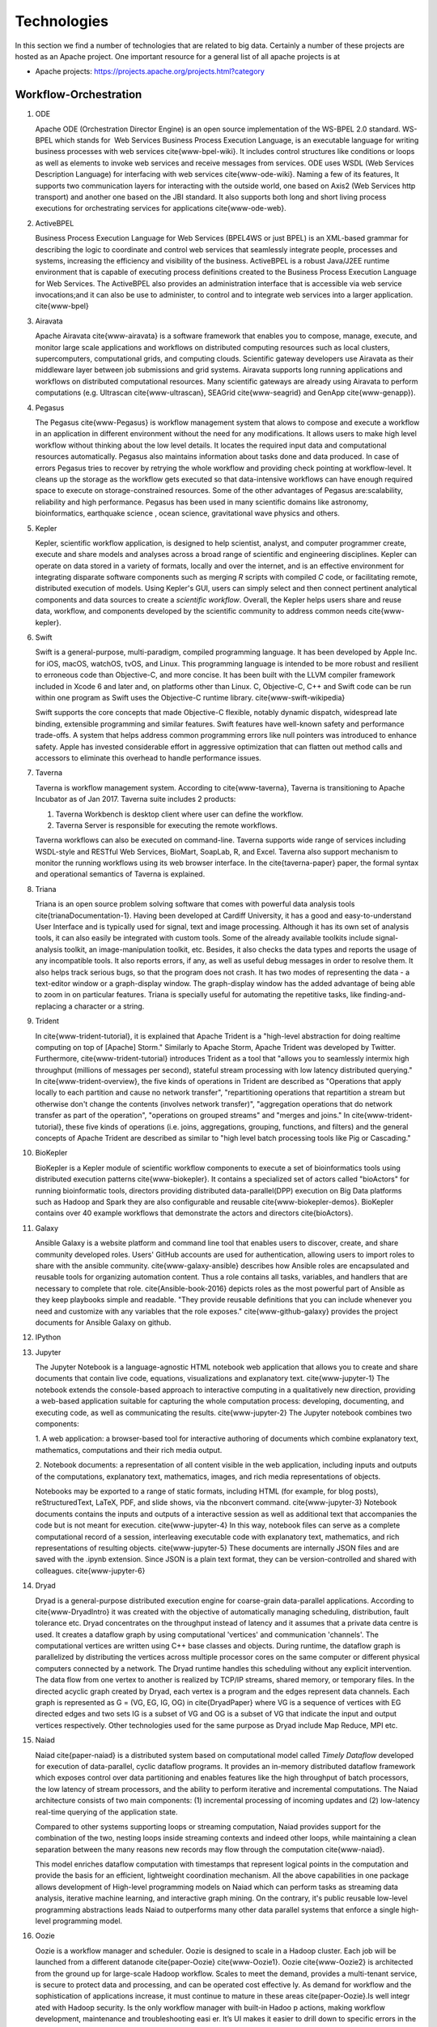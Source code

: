 
.. index:: I524 technologies

Technologies
============


In this section we find a number of technologies that are related to
big data. Certainly a number of these projects are hosted as an Apache
project. One important resource for a general list of all apache
projects is at


* Apache projects: https://projects.apache.org/projects.html?category


Workflow-Orchestration
----------------------

1. ODE

   Apache ODE (Orchestration Director Engine) is an open source
   implementation of the WS-BPEL 2.0 standard. WS- BPEL which stands
   for  Web Services Business Process Execution Language, is an
   executable language for writing business processes with web
   services \cite{www-bpel-wiki}.  It includes control structures
   like conditions or loops as well as elements to invoke web services
   and receive messages from services.  ODE uses WSDL (Web Services
   Description Language) for interfacing with web services
   \cite{www-ode-wiki}. Naming a few of its features, It supports two
   communication layers for interacting with the outside world, one
   based on Axis2 (Web Services http transport) and another one based
   on the JBI standard. It also supports both long and short living
   process executions for orchestrating services for applications
   \cite{www-ode-web}.

2. ActiveBPEL

   Business Process Execution Language for Web Services (BPEL4WS or
   just BPEL) is an XML-based grammar for describing the logic to
   coordinate and control web services that seamlessly integrate
   people, processes and systems, increasing the efficiency and
   visibility of the business. ActiveBPEL is a robust Java/J2EE
   runtime environment that is capable of executing process
   definitions created to the Business Process Execution Language for
   Web Services. The ActiveBPEL also provides an administration
   interface that is accessible via web service invocations;and it can
   also be use to administer, to control and to integrate web services
   into a larger application. \cite{www-bpel}


3. Airavata

   Apache Airavata \cite{www-airavata} is a software framework that
   enables you to compose, manage, execute, and monitor large scale
   applications and workflows on distributed computing resources such
   as local clusters, supercomputers, computational grids, and
   computing clouds. Scientific gateway developers use Airavata as
   their middleware layer between job submissions and grid
   systems. Airavata supports long running applications and workflows
   on distributed computational resources. Many scientific gateways
   are already using Airavata to perform computations (e.g. Ultrascan
   \cite{www-ultrascan}, SEAGrid \cite{www-seagrid} and GenApp
   \cite{www-genapp}).

4. Pegasus

   The Pegasus \cite{www-Pegasus} is workflow management system 
   that alows to compose and execute a workflow in an application
   in different environment without the need  for any 
   modifications. It allows users to make high level workflow 
   without thinking about the low level details. It locates
   the required input data and computational resources automatically. 
   Pegasus also maintains information about tasks done and data 
   produced. In case of errors Pegasus tries to recover by retrying 
   the whole workflow and providing check pointing at workflow-level. 
   It cleans up the storage as the workflow gets executed so that 
   data-intensive workflows can have enough required space to execute 
   on storage-constrained resources. Some of the other advantages of 
   Pegasus are:scalability, reliability and high performance. Pegasus 
   has been used in many scientific domains like astronomy, 
   bioinformatics, earthquake science , ocean science, gravitational 
   wave physics and others.


5. Kepler
 
   Kepler, scientific workflow application, is designed to help
   scientist, analyst, and computer programmer create, execute and
   share models and analyses across a broad range of scientific and
   engineering disciplines.  Kepler can operate on data stored in a
   variety of formats, locally and over the internet, and is an
   effective environment for integrating disparate software components
   such as merging *R* scripts with compiled *C* code, or facilitating
   remote, distributed execution of models. Using Kepler's GUI, users
   can simply select and then connect pertinent analytical components
   and data sources to create a *scientific workflow*. Overall, the
   Kepler helps users share and reuse data, workflow, and components
   developed by the scientific community to address common needs
   \cite{www-kepler}.

6. Swift

   Swift is a general-purpose, multi-paradigm, compiled programming
   language. It has been developed by Apple Inc. for iOS, macOS,
   watchOS, tvOS, and Linux. This programming language is intended to
   be more robust and resilient to erroneous code than Objective-C,
   and more concise. It has been built with the LLVM compiler
   framework included in Xcode 6 and later and, on platforms other
   than Linux. C, Objective-C, C++ and Swift code can be run within
   one program as Swift uses the Objective-C runtime
   library. \cite{www-swift-wikipedia}

   Swift supports the core concepts that made Objective-C flexible,
   notably dynamic dispatch, widespread late binding, extensible
   programming and similar features. Swift features have well-known
   safety and performance trade-offs. A system that helps address
   common programming errors like null pointers was introduced to
   enhance safety. Apple has invested considerable effort in
   aggressive optimization that can flatten out method calls and
   accessors to eliminate this overhead to handle performance issues.
      
7. Taverna

   Taverna is workflow management system. According to
   \cite{www-taverna}, Taverna is transitioning to Apache Incubator
   as of Jan 2017.  Taverna suite includes 2 products:

   1. Taverna Workbench is desktop client where user can define the
      workflow.
   2. Taverna Server is responsible for executing the remote
      workflows.

   Taverna workflows can also be executed on command-line.  Taverna
   supports wide range of services including WSDL-style and RESTful
   Web Services, BioMart, SoapLab, R, and Excel. Taverna also support
   mechanism to monitor the running workflows using its web browser
   interface.  In the \cite{taverna-paper} paper, the formal syntax
   and operational semantics of Taverna is explained.

8. Triana

   Triana is an open source problem solving software that comes with 
   powerful data analysis tools \cite{trianaDocumentation-1}.
   Having been developed at Cardiff University, it has a good and
   easy-to-understand User Interface and is typically used for signal,
   text and image processing.  Although it has its own set of analysis
   tools, it can also easily be integrated with custom tools.  Some of
   the already available toolkits include signal-analysis toolkit, an
   image-manipulation toolkit, etc.  Besides, it also checks the data
   types and reports the usage of any incompatible tools.  It also
   reports errors, if any, as well as useful debug messages in order
   to resolve them.  It also helps track serious bugs, so that the
   program does not crash.  It has two modes of representing the
   data - a text-editor window or a graph-display window.  The
   graph-display window has the added advantage of being able to zoom
   in on particular features.  Triana is specially useful for
   automating the repetitive tasks, like finding-and-replacing a
   character or a string.
   
9. Trident

   In \cite{www-trident-tutorial}, it is explained that Apache Trident 
   is a "high-level abstraction for doing realtime computing on top of 
   [Apache] Storm." Similarly to Apache Storm, Apache Trident was 
   developed by Twitter. Furthermore, \cite{www-trident-tutorial} 
   introduces Trident as a tool that "allows you to seamlessly intermix 
   high throughput (millions of messages per second), stateful stream 
   processing with low latency distributed querying." In 
   \cite{www-trident-overview}, the five kinds of operations in 
   Trident are described as "Operations that apply locally to each 
   partition and cause no network transfer", "repartitioning operations 
   that repartition a stream but otherwise don't change the contents 
   (involves network transfer)", "aggregation operations that do 
   network transfer as part of the operation", "operations on grouped 
   streams" and "merges and joins." In \cite{www-trident-tutorial}, 
   these five kinds of operations (i.e. joins, aggregations, grouping, 
   functions, and filters) and the general concepts of Apache Trident 
   are described as similar to "high level batch processing tools like 
   Pig or Cascading."

10. BioKepler
    
    BioKepler is a Kepler module of scientific workflow components to
    execute a set of bioinformatics tools using distributed execution
    patterns \cite{www-biokepler}. It contains a specialized set of
    actors called "bioActors" for running bioinformatic tools,
    directors providing distributed data-parallel(DPP) execution on
    Big Data platforms such as Hadoop and Spark they are also
    configurable and reusable \cite{www-biokepler-demos}. BioKepler
    contains over 40 example workflows that demonstrate the actors and
    directors \cite{bioActors}.
    
11. Galaxy

    Ansible Galaxy is a website platform and command line tool that
    enables users to discover, create, and share community developed
    roles. Users' GitHub accounts are used for authentication,
    allowing users to import roles to share with the ansible
    community. \cite{www-galaxy-ansible} describes how Ansible roles
    are encapsulated and reusable tools for organizing automation
    content. Thus a role contains all tasks, variables, and handlers
    that are necessary to complete that
    role. \cite{Ansible-book-2016} depicts roles as the most powerful
    part of Ansible as they keep playbooks simple and readable. "They
    provide reusable definitions that you can include whenever you
    need and customize with any variables that the role exposes."
    \cite{www-github-galaxy} provides the project documents for
    Ansible Galaxy on github.
    
12. IPython
13. Jupyter

    The Jupyter Notebook is a language-agnostic HTML notebook web
    application that allows you to create and share documents that
    contain live code, equations, visualizations and explanatory
    text. \cite{www-jupyter-1} The notebook extends the console-based
    approach to interactive computing in a qualitatively new
    direction, providing a web-based application suitable for
    capturing the whole computation process: developing, documenting,
    and executing code, as well as communicating the
    results. \cite{www-jupyter-2} The Jupyter notebook combines two
    components:
    
    1. A web application: a browser-based tool for interactive
    authoring of documents which combine explanatory text,
    mathematics, computations and their rich media output.

    2. Notebook documents: a representation of all content visible in
    the web application, including inputs and outputs of the
    computations, explanatory text, mathematics, images, and rich
    media representations of objects.

    Notebooks may be exported to a range of static formats, including
    HTML (for example, for blog posts), reStructuredText, LaTeX, PDF,
    and slide shows, via the nbconvert command. \cite{www-jupyter-3}
    Notebook documents contains the inputs and outputs of a
    interactive session as well as additional text that accompanies
    the code but is not meant for execution. \cite{www-jupyter-4} In
    this way, notebook files can serve as a complete computational
    record of a session, interleaving executable code with explanatory
    text, mathematics, and rich representations of resulting
    objects. \cite{www-jupyter-5} These documents are internally JSON
    files and are saved with the .ipynb extension. Since JSON is a
    plain text format, they can be version-controlled and shared with
    colleagues. \cite{www-jupyter-6}

14. Dryad

    Dryad is a general-purpose distributed execution engine for
    coarse-grain data-parallel applications. According to
    \cite{www-DryadIntro} it was created with the objective of
    automatically managing scheduling, distribution, fault tolerance
    etc. Dryad concentrates on the throughput instead of latency and
    it assumes that a private data centre is used. It creates a
    dataflow graph by using computational 'vertices' and communication
    'channels'. The computational vertices are written using C++ base
    classes and objects. During runtime, the dataflow graph is
    parallelized by distributing the vertices across multiple
    processor cores on the same computer or different physical
    computers connected by a network. The Dryad runtime handles this
    scheduling without any explicit intervention. The data flow from
    one vertex to another is realized by TCP/IP streams, shared
    memory, or temporary files. In the directed acyclic graph created
    by Dryad, each vertex is a program and the edges represent data
    channels. Each graph is represented as G = (VG, EG, IG, OG) in
    \cite{DryadPaper} where VG is a sequence of vertices with EG
    directed edges and two sets IG is a subset of VG and OG is a
    subset of VG that indicate the input and output vertices
    respectively. Other technologies used for the same purpose as
    Dryad include Map Reduce, MPI etc.
    
15. Naiad

    Naiad \cite{paper-naiad} is a distributed system based on
    computational model called *Timely Dataflow* developed for
    execution of data-parallel, cyclic dataflow programs. It provides
    an in-memory distributed dataflow framework which exposes control
    over data partitioning and enables features like the high
    throughput of batch processors, the low latency of stream
    processors, and the ability to perform iterative and incremental
    computations. The Naiad architecture consists of two main
    components: (1) incremental processing of incoming updates and (2)
    low-latency real-time querying of the application state.
    
    Compared to other systems supporting loops or streaming
    computation, Naiad provides support for the combination of the
    two, nesting loops inside streaming contexts and indeed other
    loops, while maintaining a clean separation between the many
    reasons new records may flow through the computation
    \cite{www-naiad}.
    
    This model enriches dataflow computation with timestamps that
    represent logical points in the computation and provide the basis
    for an efficient, lightweight coordination mechanism.  All the
    above capabilities in one package allows development of High-level
    programming models on Naiad which can perform tasks as streaming
    data analysis, iterative machine learning, and interactive graph
    mining. On the contrary, it's public reusable low-level
    programming abstractions leads Naiad to outperforms many other
    data parallel systems that enforce a single high-level programming
    model.
    
16. Oozie

    Oozie is a workflow manager and scheduler. Oozie is designed to
    scale in a Hadoop cluster. Each job will be launched from a
    different datanode \cite{paper-Oozie} \cite{www-Oozie1}.  Oozie
    \cite{www-Oozie2} is architected from the ground up for
    large-scale Hadoop workflow. Scales to meet the demand, provides a
    multi-tenant service, is secure to protect data and processing,
    and can be operated cost effective ly. As demand for workflow and
    the sophistication of applications increase, it must continue to
    mature in these areas \cite{paper-Oozie}.Is well integr ated with
    Hadoop security. Is the only workflow manager with built-in Hadoo
    p actions, making workflow development, maintenance and
    troubleshooting easi er. It’s UI makes it easier to drill down to
    specific errors in the data nodes. Proven to scale in some of the
    world’s largest clusters \cite{paper-Oozie}. Gets callbacks from
    MapReduce jobs so it knows when they finish and whether they hang
    without expensive polling. Oozie Coordinat or allows triggering
    actions when files arrive at HDFS. Also supported by Hadoop
    vendors \cite{paper-Oozie}.
	
17. Tez

    Apache Tez is open source distributed execution framework build
    for writing native YARN application. It provides architecture
    which allows user to convert complex computation as dataflow
    graphs and the distributed engine to handle the directed acyclic
    graph for processing large amount of data. It is highly
    customizable and pluggable so that it can be used as a platform
    for various application.It is used by the Apache Hive, Pig as
    execution engine to increase the performance of map reduce
    functionality.  \cite{www-apache-tez} Tez focuses on running
    application efficiently on Hadoop cluster leaving the end user to
    concentrate only on its business logic. Tez provides features like
    distributed parallel execution on hadoop cluster,horizontal
    scalability, resource elasticity,shared library reusable
    components and security features. Tez provides capability to
    naturally map the algorithm into the hadoop cluster execution
    engine and it also provides the interface for interaction with
    different data sources and configurations.
	
    Tez is client side application and just needs Tez client to be
    pointed to Tez jar libraries path makes it easy and quick to
    deploy. User can have have multiple tez version running
    concurrently. Tez provides DAG API's which lets user define
    structure for the computation and Runtime API's which contain the
    logic or code that needs to be executed in each transformation or
    task.

18. Google FlumeJava

    FlumeJava \cite{www-flumejava-google} is a java library that
    allows users to develop and run data parallel pipelines. Its goal
    is to allow a programmer to express his data-parallel computations
    in a clear way while simultaneously executing it in the best
    possible optimized manner. The MapReduce function eases the task
    of data parallelism. However, a pipeline of MapReduce functions is
    desired by many real time computation systems. FlumeJava provides
    these abstractions of data parallel computations by providing
    support for pipelined execution. To provide optimized parallel
    execution, FlumeJava defers the execution of these pipelines and
    instead contsructs an execution plan dataflow graph depending on
    the results needed by each stage of the pipeline. "When the final
    results of the parallel operations are eventually needed,
    FlumeJava first optimizes the execution plan, and then executes
    the optimized operations on appropriate underlying primitives"
    \cite{flumejava-paper}. FlumeJava library is written on top of
    the collection framework in Java.

    When developing a large pipeline, it is timeconsuming to find a
    bug in the later stages and then re-compile and re-evaluate all
    the operations. FlumeJava library supports a cached execution mode
    to aid in this scenario. In this mode, it automatically creates
    temporary files to hold the outputs of each operation it
    executes \cite{flumejava-paper}. Thus, rather than recomputing
    all the operations once the pipeline has been rectified to fix all
    the bugs, it simply reads the output from these temporary files
    and later deletes them once they are no longer in use.    
    
19. Crunch

    Arvados Crunch \cite{www-arvados} is a containerized workflow
    engine for running complex, multi-part pipelines or workflows in a
    way that is flexible, scalable, and supports versioning,
    reproducibilty, and provenance while running in virtualized
    computing environments. The Arvados Crunch \cite{www-crunch}
    framework is designed to support processing very large data
    batches (gigabytes to terabytes) efficiently. Arvados Crunch
    increases concurrency by running tasks asynchronously, using many
    CPUs and network interfaces at once (especially beneficial for
    CPU-bound and I/O-bound tasks respectively). Crunch also tracks
    inputs, outputs, and settings so you can verify that the inputs,
    settings, and sequence of programs you used to arrive at an output
    is really what you think it was. Crunch ensures that your programs
    and workflows are repeatable with different versions of your code,
    OS updates, etc. and allows you to interrupt and resume
    long-running jobs consisting of many short tasks and maintains
    timing statistics automatically.

20. Cascading

    \cite{www-cascading} Cascading software authored by Chris Wensel
    is development platform for building the application in Hadoop.
    It basically act as an abstraction for Apache Hadoop used for
    creating complex data processing workflow using the scalability of
    hadoop however hiding the complexity of mapReduce jobs.  User can
    write their program in java without having knowledge of
    mapReduce. Applications written on cascading are portable.
 
    Cascading Benefits
    1. With Cascading application can be scaled as per the data sets.
    2. Easily Portable
    3. Single jar file for application deployment.

21. Scalding
22. e-Science Central

    In \cite{e-science-central-paper-2010}, it is explained that
    e-Science Central is designed to address some of the pitfalls
    within current Infrastructure as a Service (e.g.  Amazon EC2) and
    Platform as a Service (e.g. force.com) services. For instance, in
    \cite{e-science-central-paper-2010}, the "majority of potential
    scientific users, access to raw hardware is of little use as they
    lack the skills and resources needed to design, develop and
    maintain the robust, scalable applications they require" and
    furthermore "current platforms focus on services required for
    business applications, rather than those needed for scientific
    data storage and analysis." In \cite{www-e-science-central}, it
    is explained that e-Science Central is a "cloud based platform for
    data analysis" which is "portable and can be run on Amazon AWS,
    Windows Azure or your own hardware." In
    \cite{e-science-central-paper-2010}, e-Science Central is further
    described as a platform, which "provides both Software and
    Platform as a Service for scientific data management, analysis and
    collaboration." This collaborative platform is designed to be
    scalable while also maintaining ease of use for scientists. In
    \cite{e-science-central-paper-2010}, "a project consisting of
    chemical modeling by cancer researchers" demonstrates how
    e-Science Central "allows scientists to upload data, edit and run
    workflows, and share results in the cloud."

23. Azure Data Factory
    
    Azure data factory is a cloud based data integration service that
    can ingest data from various sources, transform/ process data and
    publish the result data to the data stores. A data management
    gateway enables access to data on SQL Databases
    \cite{www-jamesserra}. The data processing is done by It works by
    creating pipelines to transform the raw data into a format that
    can be readily used by BI Tools or applications. The services
    comes with rich visualization aids that aid data analysis. Data
    Factory supports two types of activities: data movement activities
    and data transformation activities. Data Movement
    \cite{www-microsoft-azure} is a Copy Activity in Data Factory
    that copies data from a data source to a Data sink. Data Factory
    supports the following data stores. Data from any source can be
    written to any sink.  Data Transformation: Azure Data Factory
    supports the following transformation activities such as Map
    reduce, Hive transformations and Machine learning activities.Data
    factory is a great tool to analyze web data, sensor data and
    geo-spatial data.

24. Google Cloud Dataflow
    
    Google Cloud Dataflow is a unified programming model and a managed
    service for developing and executing a wide variety of data
    processing patterns (pipelines). Dataflow includes SDKs for
    defining data processing workflows and a Cloud platform managed
    services to run those workflows on a Google cloud platform
    resources such as Compute Engine, BigQuery amongst others
    \cite{www-Dataflow}. Dataflow pipelines can operate in both batch
    and streaming mode. The platform resources are provided on demand,
    allowing users to scale to meet their requirements, it’s also
    optimized to help balance lagging work dynamically.

    Being a cloud offering, Dataflow is designed to allow users to focus
    on devising proper analysis without worrying about the installation
    and maintaining \cite{www-GoogleLiveStream} the underlying data
    piping and process infrastructure.
    
25. NiFi (NSA)

    \cite{www-nifi} Defines NiFi as "An Easy to use, powerful and
    realiable system to process and distribute data".  This tool aims
    at automated data flow from sources with different sizes , formats
    and following diffent protocals to the centralized location or
    destination. \cite{www-hortanworks}.
    
    This comes equipped with an easy use UI where the data flow can be
    conrolled with a drag and a drop.  NiFi was initiatially developed
    by NSA ( called Niagarafiles ) using the concepts of flowbased
    programming and latter submitted to Apachi Software
    foundation. \cite{www-forbes}
    
26. Jitterbit

    Jitterbit \cite{datasheet} is an integration tool that delivers a
    quick, flexible and simpler approach to design, configure, test,
    and deploy integration solutions. It delivers powerful, flexible,
    and easy to use integration solutions that connect modern on
    premise, cloud, social, and mobile infrastructures. Jitterbit
    employs high performance parallel processing algorithms to handle
    large data sets commonly found in ETL initiatives
    \cite{www-jitetl}. This allows easy synchronization of disparate
    computing platforms quickly. The Data Cleansing and Smart
    Reconstruction tools provides complete reliability in data
    extraction, transformation and loading.

    Jitterbit employs a no-code GUI (graphical user interface) and
    work with diverse applications such as : ETL
    (extract-transform-load), SaaS (Software as a Service),SOA
    (service-oriented architecture).

    Thus it provides centralized platform with power to control all
    data. It supports many document types and protocols: XML, web
    services, database, LDAP, text, FTP, HTTP(S), Flat and Hierarchic
    file structures and file shares \cite{tech-manual}. It is
    available for Linux and Windows, and is also offered through
    Amazon EC2 (Amazon Elastic Compute Cloud). Jitterbit Data Loader
    for Salesforce is a free data migration tool that enables
    Salesforce administrators automated import and export of data
    between flat files, databases and Salesforce.

27. Talend

    Talend is Apache Software Foundation sponsor Big data integration
    tool design to ease the development and integration and management
    of big data, Talend provides well optimised auto generated code to
    load transform, enrich and cleanse data inside Hadoop, where one
    don’t need to learn write and maintain Hadoop and spark code.  The
    product has 900+ inbuild components feature data integration
     
    Talend features multiple products that simplify the digital
    transformation tools such as Big data integration, Data
    integration, Data Quality, Data Preparation, Cloud Integration,
    Application Integration, Master Data management, Metadata Manager.
    Talend Integration cloud is secure and managed integration
    Platform-as-a-service (iPaas), for connecting, cleansing and
    sharing cloud on premise data.

28. Pentaho

    Pentaho is a business intelligence corporation that provides data
    mining, reporting, dashboarding and data integration
    capabilities. Generally, organizations tend to obtain meaningful
    relationships and useful information from the data present with
    them. Pentaho addresses the obstacles that obstruct them from
    doing so \cite{pent1}. The platform includes a wide range of
    tools that analyze, explore, visualize and predict data easily
    which simplifies blending any data. The sole objective of pentaho
    is to translate data into value. Being an open and extensible
    source, pentaho provides big data tools to extract, prepare and
    blend any data \cite{pent2}. Along with this, the visualizations
    and analytics will help in changing the path that the
    organizations follow to run their business. From spark and hadoop
    to noSQL, pentaho transforms big data into big insights.

29. Apatar
30. Docker Compose

    Docker is an open-source container based technology.A container
    allows a developer to package up an application and all its part
    includig the stack it runs on, dependencies it is associated with
    and everything the application requirs to run within an isolated
    enviorment . Docker seperates Application from the underlying
    Operating System in a similar way as Virtual Machines seperates
    the Operating System from the underlying Hardware.Dockerizing an
    application is very lightweight in comparison with running the
    application on the Virtual Machine as all the containers share the
    same underlying kernel, the Host OS should be same as the
    container OS (eliminating guest OS) and an average machine cannot
    have more than few VMs running o them.

    :cite:'docker-book' Docker Machine is a tool that lets you install
    Docker Engine on virtual hosts, and manage the hosts with
    docker-machine commands. You can use Machine to create Docker
    hosts on your local Mac or Windows box, on your company network,
    in your data center, or on cloud providers like AWS or Digital
    Ocean. For Docker 1.12 or higher swarm mode is integerated with
    the Docker Engine, but on the older versions with Machine's swarm
    option, we can configure a swarm cluster Docker Swarm provides
    native clustering capabilities to turn a group of Docker engines
    into a single, virtual Docker Engine. With these pooled resources
    ,:cite:'www-docker'"you can scale out your application as if it
    were running on a single, huge computer" as swarm can be scaled
    upto 1000 Nodes or upto 50,000 containers
    
31. KeystoneML
    
    A framework for building and deploying large-scale
    machine-learning pipelines within Apache Spark. It captures and
    optimizes the end-to-end large-scale machine learning applications
    for high-throughput training in a distributed environment with a
    high-level API \cite{sparks2016keystoneml}. This approach
    increases ease of use and higher performance over existing systems
    for large scale learning \cite{sparks2016keystoneml}. It is
    designed to be a faster and more sophisticated alternative to
    SparkML, the machine learning framework that’s a full member of
    the Apache Spark club. Whereas SparkML comes with a basic set of
    operators for processing text and numbers, KeystoneML includes a
    richer set of operators and algorithms designed specifically for
    natural language processing, computer vision, and speech
    processing \cite{building}. It has enriched set of operations for
    complex domains:vision,NLP,Speech, plus,advanced math And is
    Integrated with new BDAS technologies: Velox, ml-matrix, soon
    Planck, TuPAQ and Sample Clean \cite{spark}.


Application and Analytics
----------------------------------------------------------------------

32. Mahout \cite{www-mahout}

    "Apache Mahout software provides three major features:
    (1) A simple and extensible programming environment and framework
    for building scalable algorithms
    (2) A wide variety of premade algorithms for Scala + Apache Spark,
    H2O, Apache Flink
    (3) Samsara, a vector math experimentation environment with R-like
    syntax which works at scale"


33. MLlib

    MLlib is Apache Spark’s scalable machine learning library
    \cite{www-mllib}. Its goal is to make machine learning scalable
    and easy. MLlib provides various tools such as, algorithms,
    feature extraction, utilities for data handling and tools for
    constructing, evaluating, and tuning machine learning
    pipelines. MLlib uses the linear algebra package Breeze, which
    depends on netlib-java for optimized numerical processing. MLlib
    is shipped with Spark and supports several languages which
    provides functionality for wide range of learning settings. MLlib
    library includes Java, Scala and Python APIs and is released as a
    part of Spark project under the Apache 2.0 license
    \cite{MLlib-article}.

34. MLbase
    
    MLBase \cite{www-mlbase} is a distributed machine learning
    system built with Apache Spark \cite{www-spark}. Machine Learning
    (ML) and Statistical analysis are tools for extracting insights
    from big data. MLbase is a tool for execute machine learning
    algorithms on a scalable platform.It consist of three components
    MLLib, MLI and ML Optimizer. MLLib was initially developed as a
    part of MLBase project but is now a part of Apache Spark. MLI is
    an experimental API for developing ML algorithm and to extract
    information. It provides high-level abstraction to the core ML
    algorithms. A prototype is currently implemented against Spark. ML
    optimizer on the other hand is use to automate the MLI pipeline
    construction. It solves for the search problem over feature
    extractors and ML algorithms included in MLI and ML lib. This
    library is its in early stage and under active
    development. Publications like \cite{mlbasepub1},
    \cite{mlbasepub2} and \cite{mlbasepub3} are available on
    distributed machine learning with MLBase.


35. DataFu

    The Apache DataFu project was created out of the need for stable,
    well-tested libraries for large scale data processing in Hadoop.
    As detailed in \cite{www-DataFu} Apache DatFu consists of two
    libraries Apache DataFu Pig and Apache DataFu Hourglass.  Apache
    DataFu Pig is a collection of useful user-defined functions for
    data analysis in Apache Pig. The functions are in areas of
    Statistics, Bag Operations, Set Operations, Sessions, Sampling,
    Estimation, Hashing and Link Analysis.  Apache DataFu Hourglass is
    a library for incrementally processing data using Hadoop
    MapReduce. It is designed to make computations over sliding windows
    more efficient. For these types of computations, the input data is
    partitioned in some way, usually according to time, and the range
    of input data to process is adjusted as new data arrives.
    Hourglass works with input data that is partitioned by day, as
    this is a common scheme for partitioning temporal data.

36. R

    R, a GNU project, is a successor to S - a statistical programming
    language. It offers a range of capabilities – "programming
    language, high level graphics, interfaces to other languages and
    debugging". "R is an integrated suite of software facilities for
    data manipulation, calculation and graphical display". The
    statistical and graphical techniques provided by R make it popular
    in the statistical community. The statistical techniques provided
    include linear and nonlinear modelling, classical statistical
    tests, time-series analysis, classification and clustering to name
    a few \cite{www-R}. The number of packages available in R has
    made it popular for use in machine learning, visualization, and
    data operations tasks like data extraction, cleaning, loading,
    transformation, analysis, modeling and visualization. It's
    strength lies in analyzing data using its rich library but falls
    short when working with very large datasets \cite{book-R}.
    
37. pbdR

    Programming with Big Data in R (pbdR) \cite{www-pbdR} is an
    environment having series of R packages for statistical computing
    with Big Data using high-performance statistical computation. It
    uses R, a popular language between statisticians and data
    miners. *pbdR* focuses on distributed memory system, where data is
    distributed accross several machines and processed in batch
    mode. It uses MPI for inter process communications. R focuses on
    single machines for data analysis using a interactive
    GUI. Currenly there are two implementation of pbdR, one Rmpi and
    another being pdbMpi.  Rmpi uses SPMD parallelism while pbdRMpi
    uses manager/worker parallelism.

38. Bioconductor

    Bioconductor is an open source and open development platform used
    for analysis and understanding of high throughput genomic
    data. Bioconductor is used to analyze DNA microarray, flow,
    sequencing, SNP, and other biological data. All contributions to
    Bioconductor are under an open source
    license. \cite{bioconductor-article-2004} describes the goals of
    Bioconductor "include fostering collaborative development and
    widespread use of innovative software, reducing barriers to entry
    into interdisciplinary scientific research, and promoting the
    achievement of remote reproducibility of research results"
    \cite{www-bioconductor-about} described that Bioconductor is
    primarily based on R, as most components of Bioconductor are
    released in R packages. Extensive documentation is provided for
    each Bioconductor package as vignettes, which include
    task-oriented descriptions for the functionalities of each
    package. Bioconductor has annotation functionality to associate
    "genemoic data in real time with biological metadata from web
    databases such as GenBank, Entrez genes and PubMed."  Bioconductor
    also has tools to process genomic annotation data.
    
39. ImageJ

    ImageJ is a Java-based image processing program developed at the
    National Institutes of Health (NIH). ImageJ was designed with an
    open architecture that provides extensibility via Java plugins and
    recordable macros.  Using ImageJ's built-in editor and a Java
    compiler, it has enabled to solve many image processing and
    analysis problems in scientifif research from three-dimensional
    live-cell imaging to radiological image processing.  ImageJ's
    plugin architecture and built-in development environment has made
    it a popular platform for teaching image
    processing. \cite{www-imagej}

40. OpenCV

    OpenCV stands for Open source Computer Vision. It was designed for
    computational efficiency and with a strong focus on real-time
    applications. It has C++, C, Python and Java interfaces and
    supports Windows, Linux, Mac OS, iOS and Android. It can take
    advantage of the hardware acceleration of the underlying
    heterogeneous compute platform as it is enabled with OpenCL(Open
    Computing Language) \cite{www-opencv}. OpenCV 3.2 is the latest
    version of the software that is currently available
    \cite{opencv-version}.

41. Scalapack

    ScaLAPACK is a library of high-performance linear algebra routines for
    parallel distributed memory machines. It solves dense and banded
    linear systems, least squares problems, eigenvalue problems, and
    singular value problems. It is designed for heterogeneous computing
    and is portable on any computer that supports Message Passing
    Interface or Parallel Virtual Machine. \cite{www-scalapack}

    ScaLAPACK is a open source software package and is available from
    netlib via anonymous ftp and the World Wide Web. It contains driver
    routines for solving standard types of problems, computational
    routines to perform a distinct computational task, and auxiliary
    routines to perform a certain subtask or common low-level
    computation. ScaLAPACK routines are based on block-partitioned
    algorithms in order to minimize the frequency of data movement between
    different levels of the memory hierarchy.
    
42. PetSc
43. PLASMA MAGMA

    PLASMA is built to address the performance shortcomings of the
    LAPACK and ScaLAPACK libraries on multicore processors and
    multi-socket systems of multicore processors and their inability
    to efficiently utilize accelerators such as Graphics Processing
    Units (GPUs). Real arithmetic and complex arithmetic are supported
    in both single precision and double precision.  PLASMA has been
    designed by restructuring the software to achieve much greater
    efficiency, where possible, on modern computers based on multicore
    processors. PLASMA does not support band matrices and does not
    solve eigenvalue and singular value problems. Also, PLASMA does
    not replace ScaLAPACK as software for distributed memory
    computers, since it only supports shared-memory
    machines. \cite{paper-plasma-magma-1} \cite{www-plasma-1} Recent
    activities of major chip manufacturers, such as Intel, AMD, IBM
    and NVIDIA, make it more evident than ever that future designs of
    microprocessors and large HPC systems will be hybrid/heterogeneous
    in nature, relying on the integration (in varying proportions) of
    two major types of components: \cite{paper-plasma-magma-2}
    \cite{paper-plasma-magma-3}
    1. Many-cores CPU technology, where the number of cores will
    continue to escalate because of the desire to pack more and more
    components on a chip while avoiding the power wall, instruction
    level parallelism wall, and the memory wall;
    2. Special purpose hardware and accelerators, especially Graphics
    Processing Units (GPUs), which are in commodity production, have
    outpaced standard CPUs in floating point performance in recent
    years, and have become as easy, if not easier to program than
    multicore CPUs.  While the relative balance between these
    component types in future designs is not clear, and will likely to
    vary over time, there seems to be no doubt that future generations
    of computer systems, ranging from laptops to supercomputers, will
    consist of a composition of heterogeneous components.
    \cite{paper-plasma-magma-4}\cite{paper-plasma-magma-5}\cite{paper-plasma-magma-6}

44. Azure Machine Learning
    
    Azure Machine Learning is a cloud based service that can be used
    to do predictive analytics, machine learning or data mining. It
    has features like in-built algorithm library, machine learning
    studio and a webservice \cite{www-azureMLSite}. In built
    algorithm library has implementation of various popular machine
    learning algorithms like decision tree, SVM, linear regression,
    neural networks etc. Machine learning studio facilitates creation
    of predictive models using graphical user interface by dragging,
    dropping and connecting of different modules that can be used by
    people with minimal knowledge in the machine learning
    field. Machine learning studio is a free service for basic version
    and comes with a monthly charge for advanced versions. Apart from
    building models, studio also has options to do preprocessing like
    clean, transform and normalize the data. Webservice provides
    option to deploy the machine learning algorithm as ready to
    consume APIs that can be reused in future with minimal effort and
    can also be published.
    
45. Google Prediction API & Translation API

    Google Prediction API & Translation API are part of Cloud ML API
    family with specific roles. Below is a description of each and
    their use.

    Google Prediction API provides pattern-matching and machine
    learning capabilities. Built on HTTP and JSON, the prediction API
    uses training data to learn and consecutively use what has been
    learned to predict a numeric value or choose a category that
    describes new pieces of data. This makes it easier for any
    standard HTTP client to send requests to it and parse the
    responses. The API can be used to predict what users might like,
    categorize emails as spam or non-spam, assess whether posted
    comments sentiments are positive or negative or how much a user
    may spend in a day. Prediction API has a 6 month limited free
    trial or a paid use for $10 per project which offers up to 10,000
    predictions a day \cite{www-prediction}.

    Google Translation API is a simple programmatic interface for
    translating an arbitrary string into any supported
    language. Google Translation API is highly responsive allowing
    websites and applications to integrate for fast dynamic
    translation of source text from source language to a target
    language. Translation API also automatically identifies and
    translate languages with a high accuracy from over a hundred
    different languages.  Google Translation API is charged at $20 per
    million characters making it an affordable localization
    solution. Translation API is also distributed in two editions,
    premium edition which is tailored for users with precise long-form
    translation services like livestream, high volumes of emails or
    detailed articles and documents. There’s also standard edition
    which is tailored for short, real-time
    conversations \cite{www-translation}.
46. mlpy
    
    mlpy is an open source python library made for providing machine
    learning functionality.It is built on top of popular existing
    python libraries of NumPy, SciPy and GNU scientific libraries
    (GSL).It also makes extensive use of Cython language. These form
    the prerequisites for
    mlpy. \cite{DBLP:journals/corr/abs-1202-6548} explains the
    significanceq of its components: NumPy, SciPy provide
    sophisticated N-dimensional arrays, linear algebra functionality
    and a variety of learning methods, GSL, which is written in C,
    provides complex numerical calculation functionality.

    mlpy provides a wide range of machine learning methods for both
    supervised and unsupervised learning problems. mlpy is multiplatform
    and works both on Python 2 and 3 and is distributed under GPL3. Mlpy
    provides both classic and new learning algorithms for classification,
    regression and dimensionality reduction. \cite{www-mlpy}
    provides a detailed list of functionality offered by mlpy. Though
    developed for general machine learning applications, mlpy has special
    applications in computational biology, particularly in functional
    genomics modeling.
    
47. scikit-learn

    Scikit-learn is an open source library that provides simple and
    efficient tools for data analysis and data mining. It is
    accessible to everybody and reusable in various contexts. It is
    built on numpy, Scipy and matplotlib and is commercially usable as
    it is distributed under many linux distributions
    \cite{scik1}. Through a consistent interface, scikit-learn
    provides a wide range of learning algorithms. Scikits are the
    names given to the modules for SciPy, a fundamental library for
    scientific computing and as these modules provide different
    learning algorithms, the library is named as sciki-learn
    \cite{scik2}. It provides an in-depth focus on code quality,
    performance, collaboration and documentation. Most popular models
    provided by scikit-learn include clustering, cross-validation,
    dimensionality reduction, parameter tuning, feature selection and
    extraction.

48. PyBrain \cite{article-pybrain}

    The goal of PyBrain is to provide flexible, easyto-use algorithms
    that are not just simple but are also powerful for machine
    learning tasks. The algorithms implemented are Long Short-Term
    Memory (LSTM), policy gradient methods, (multidimensional)
    recurrent neural networks and deep belief networks. These
    algorithms include a variety of predefined environments and
    benchmarks to test and compare algorithms.

    PyBrain provides a toolbox for supervised, unsupervised and
    reinforcement learning as well as black-box and multi-objective
    optimization as it is much larger than Python libraries.

    PyBrain implements many recent learning algorithms and
    architectures while emphasizing on sequential and nonsequential
    data and tasks. These algorithms range from areas such as
    supervised learning and reinforcement learning to direct search /
    optimization and evolutionary methods.  For application-oriented
    users, PyBrain contains reference implementations of a number of
    algorithms at the bleeding edge of research and this is in
    addition to standard algorithms which are not available in Python
    library. Besides this PyBrain sets itself apart by its versatility
    for composing custom neural networks architectures that range from
    (multi-dimensional) recurrent networks to restricted Boltzmann
    machines or convolutional networks.
    
49. CompLearn

    Complearn is a system that makes use of data compression
    methodologies for mining patterns in a large amount of data. So,
    it is basically a compression-based machine learning system. For
    identifying and learning different patterns, it provides a set of
    utilities which can be used in applying standard compression
    mechanisms. The most important characteristic of complearn is its
    power in mining patterns even in domains that are unrelated. It
    has the ability to identify and classify the language of different
    bodies of text \cite{comp1}. This helps in reducing the work of
    providing background knowledge regarding a particular
    classification. It provides such generalization through a library
    that is written in ANSI C which is portable and works in many
    environments \cite{comp1}. Complearn provides immediate to access
    every core functionality in all the major languages as it is
    designed to be extensible.

50. DAAL(Intel)

    DAAL stands for Data Analytics Acceleration Library. DAAL is
    software library offered by Intel which is written in C++, python,
    and Java which implements algorithm for doing efficient and
    optimized data analysis tasks to solve big-data
    problems. \cite{www-daal-wiki}. The library is designed to use
    data platforms like Hadoop, Spark, R, and Matlab.The important
    algorithms which DAAL implements are 'Lower Order Moments' which
    is used to find out max, min standard deviation of a dataset,
    'Clustering' which is used to do unsupervised learning by grouping
    data into unlabelled group.It also inlude 10-12 other important
    algorithms.

    \cite{www-daal-official} It supports three processing modes
    namely batch processing, online processing and distributed
    processing.Intel DAAL addresses all stages of data analytics
    pipeline namely pre-processing, transformation, analysis,
    modelling,validation, and decision making.
    
    
51. Caffe

    Caffe is a deep learning framework made with three terms namely
    expression, speed and modularity \cite{www-caffe}. Using
    Expressive architecture, switching between CPU and GPU by setting
    a single flag to train on a GPU machine then deploy to commodity
    cluster or mobile devices.Here the concept of configuration file
    will comes without hard coding the values . Switching between CPU
    and GPU can be done by setting a flag to train on a GPU machine
    then deploy to commodity clusters or mobile devices.

    It can process over 60 million images per day with a single NVIIA
    k40 GPU It is being used bu academic research projects, startup
    prototypes, and even large-scale industrial applications in
    vision, speech, and multimedia.
    
52. Torch

    Torch is a open source machine learning library, a scientific
    computing framework \cite{www-torch} .It implements LuaJIT
    programming language and implements C/CUDA. It implements
    N-dimensional array. It does routines of indexing, slicing,
    transposing etc. It has in interface to C language via scripting
    language LuaJIT. It supports different artificial intelligence
    models like neural network and energy based models. It is
    compatible with GPU.  The core package of is ‘torch’. It provides
    a flexible N dimensional array which supports basic routings. It
    has been used to build hardware implementation for data flows like
    those found in neural networks.
    
    
53. Theano
    
    Theano is a Python library. It was written at the LISA lab.
    Initially it was created with the purpose to support efficient
    development of machine learning(ML) algorithms.  Theano uses
    recent GPUs for higher speed.  It is used to evaluate mathematical
    expressions and especially those mathematical expressions that
    include multi-dimensional arrays.  Theano’s working is dependent
    on combining aspects of a computer algebra system and an
    optimizing compiler.  This combination of computer algebra system
    with optimized compilation is highly beneficial for the tasks
    which involves complicated mathematical expressions and that need
    to be evaluated repeatedly as evaluation speed is highly critical
    in such cases.  It can also be used to generate customized C code
    for number of mathematical operations.  For cases where many
    different expressions are there and each of them is evaluated just
    once, Theano can minimize the amount of compilation and analyses
    overhead \cite{www-theano}.
    
54. DL4j

    DL4j stands for Deeplearning4j. \cite{www-dl4j} It is a deep
    learning programming library written for Java and the Java virtual
    machine (JVM) and a computing framework with wide support for deep
    learning algorithms. Deeplearning4j includes implementations of
    the restricted Boltzmann machine, deep belief net, deep
    autoencoder, stacked denoising autoencoder and recursive neural
    tensor network, word2vec, doc2vec, and GloVe. These algorithms all
    include distributed parallel versions that integrate with Apache
    Hadoop and Spark. It is a open-source software released under
    Apache License 2.0.

    Training with Deeplearning4j occurs in a cluster. Neural nets are
    trained in parallel via iterative reduce, which works on
    Hadoop-YARN and on Spark. Deeplearning4j also integrates with CUDA
    kernels to conduct pure GPU operations, and works with distributed
    GPUs.
	
55. H2O

    It is an open source software for big data analysis. It was
    launched by the Start-up H2O in 2011. It provides an in-memory,
    distributed, fast and a scalable machine learning and predictive
    analytics platform that allows the users to build machine learning
    models on big data \cite{www-H2O-website}. It is written in
    Java. It is currently implemented in 5000 companies. It provides
    APIs for R(3.0.0 or later), Python(2.7.x, 3.5.x), Scala(1.4-1.6)
    and JSON \cite{www-H2O-book}. The software also allows online
    scoring and modeling on a single platform.  It is scalable and has
    a wide range of OS and language support. It works perfectly on the
    conventional operating systems, and big data systems such as
    Hadoop, Cloudera, MapReduce, HortonWorks.  It can be used on cloud
    computing environments such as Amazon and Microsoft Azure
    \cite{www-H2O-wiki}.


56. IBM Watson

    IBM Watson \cite{www-ibmwatson-wiki} is a super computer built on
    cognitive technology that processes information like the way human
    brain does by understanding the data in a natural language as well
    as analyzing structured and unstructured data. It was initially
    developed as a question and answer tool more specifically to
    answer questions on the quiz show *Jeopardy* but now it has been
    seen as helping doctors and nurses in the treatment of cancer. It
    was developed by IBM's DeepQA research team led by David
    Ferrucci. \cite{www-ibmwatson} illustrates that with Watson you
    can create bots that can engage in conversation with you. You can
    even provide personalized recommendations to Watson by
    understanding a user's personality, tone and emotion. Watson uses
    the Apache Hadoop framework in order to process the large volume
    of data needed to generate an answer by creating in-memory
    datasets used at run-time. Watson's DeepQA UIMA (Unstructured
    Information Management Architecture) annotators were deployed as
    mappers in the Hadoop Map-Reduce framework. Watson is written in
    multiple programming languages like Java, C++, Prolog and it runs
    on the SUSE Linux Enterprise Server. \cite{www-ibmwatson}
    mentions that today Watson is available as a set of open source
    APIs and Software As a Service product as well.
    
57. Oracle PGX

    Numerous information is revealed from graphs. Information like
    direct and indirect relations or patterns in the elements of the
    data, can be easily seen through graphs. The analysis of graphs
    can unveil significant insights. Oracle PGX (Parallel Graph
    AnalytiX) is a toolkit for graph analysis.  "It is a fast,
    parallel, in-memory graph analytic framework that allows users to
    load up their graph data, run analytic algorithms on them, and to
    browse or store the result" \cite{www-pgx}. Graphs can be loaded
    from various sources like SQL and NoSQL databases, Apache Spark
    and Hadoop \cite{www-ora}.
    
58. GraphLab

    GraphLab \cite{www-graphlab} is a graph-based, distributed
    computation, high performance framework for machine learning
    written in C++. It is an open source project started by
    Prof. Carlos Guestrin of Carnegie Mellon University in 2009,
    designed considering the scale, variety and complexity of real
    world data. It integrates various high level algorithms such as
    Stochastic Gradient Descent, Gradient Descent & Locking and
    provides high performance experience. It includes scalable machine
    learning toolkits which has implementation for deep learning,
    factor machines, topic modeling, clustering, nearest neighbors and
    almost everything required to enhance machine learning
    models. This framework is targeted for sparse iterative graph
    algorithms. It helps data scientists and developers easily create
    and install applications at large scale.
    
59. GraphX

    GraphX is Apache Spark's API for graph and graph-parallel
    computation.  \cite{www-graphX}
	  
    GraphX provides:
    
    Flexibility: It seamlessly works with both graphs and
    collections. GraphX unifies ETL, exploratory analysis, and
    iterative graph computation within a single system. You can view
    the same data as both graphs and collections, transform and join
    graphs with RDDs efficiently, and write custom iterative graph
    algorithms using the Pregel API.
    
    Speed: Its performance is comparable to the fastest specialized
    graph processing systems while retaining Apache Spark's
    flexibility, fault tolerance, and ease of use.
    
    Algorithms: GraphX comes with a variety of algorithms such as
    PageRank, Connected Components, Label propagations, SVD++,
    Strongly connected components and Triangle Count.

    It combines the advantages of both data-parallel and
    graph-parallel systems by efficiently expressing graph
    computataion within the Spark data-parallel
    framework. \cite{www-graphX1}

    It gets developed as a part of Apache Spark project. It thus gets
    tested and updated with each Spark release.
    
60. IBM System G

    IBM System G provides a set of Cloud and Graph computing tools and
    solutions for Big Data \cite{IBMSystemGDocumentation-1}.  In
    fact, the G stands for Graph and typically spans a database,
    visualization, analytics library, middleware and Network Science
    Analytics tools.  It assists the easy creating of graph stores 
    and queries and exploring them via interactive visualizations 
    \cite{IBMSystemGDocumentation-2}.  Internally, it uses the property
    graph model for its working.  It consists of five individual
    components - gShell, REST API, Python interface to gShell, Gremlin
    and a Visualizer.  Some of the typical applications wherein it
    can be used include Expertise Location, Commerce, Recommendation, 
    Watson, Cybersecurity, etc \cite{IBMSystemGPaper}.

    However, it is to be noted that the current version does not work
    in a distributed environment and it is planned that future
    versions would support it.
    
61. GraphBuilder(Intel)

    Intel GraphBuilder for Apache Hadoop V2 is a software that is used
    to build graph data models easily enabiling data scientists to
    concentrate more on the business solution rather than
    preparing/formatting the data. The software automates a)Data
    cleaning, b)transforming data and c)creating graph models with
    high throughput parallel processing using hadoop, with the help of
    prebuilt libraries. Intel Graph Builder helps to speed up the time
    to insight for data scientists by automating heavy custom
    workflows and also by removing the complexities of cluster
    computing for constructing graphs from Big Data. Intel Graph
    Building uses Apache Pig scripting language to simplify data
    preparation pipeline.  "Intel Graph Builder also includes a
    connector that parallelizes the loading of the graph output into
    the Aurelius Titan open source graph database—which further speeds
    the graph processing pipeline through the final stage".  Finally
    being an open source there is a possibility of adding a load of
    functionalities by various contributors.\cite{graphbuilder}

    
62. TinkerPop
    
    ThinkerPop is a graph computing framework from Apache software
    foundation. :cite :`www-ApacheTinkerPop` Before coming under the
    Apache project, ThinkerPop was a stack of technologies like
    Blueprint, Pipes, Frames, Rexters, Furnace and Gremlin where each
    part was supporting graph-based application development. Now all
    parts are come under single TinkerPop project
    repo. \cite{www-news} It uses Gremlin, a graph traversal machine
    and language. It allows user to write complex queries (traversal),
    that can use for real-time transactional (OLTP) queries, graph
    analytic system (OLAP) or combination of both as in
    hybrid. Gremlin is written in
    java. \cite{www-ApacheTinkerPopHome} TinkerPop has an ability to
    create a graph in any size or complexity. Gremlin engine allows
    user to write graph traversal in Gremlin language, Python,
    JavaScript, Scala, Go, SQL and SPARQL. It is capable to adhere
    with small graph which requires a single machine or massive graphs
    that can only be possible with large cluster of machines, without
    changing the code.

63. Parasol

    The parasol laboratory is a multidisciplinary research program 
    founded at Texas A&M University with a focus on next generation 
    computing languages.  The core focus is centered around algorithm 
    and application development to find solutions to data concentrated 
    problems. \cite{www-parasol} The developed applications are being 
    applied in the following areas: computational biology, geophysics, 
    neuroscience, physics, robotics, virtual reality and computer aided 
    drug design(CAD).  The program has organized a number of workshops 
    and conferences in the areas such as software, intelligent systems, 
    and parallel architecture.
    
64. Dream:Lab

    DREAM:Lab stands for "Distributed Research on Emerging
    Applications and Machines Lab." \cite{dream} DREAM:Lab is
    centered around distributed systems research to enable expeditious
    utilization of distributed data and computing
    systems. \cite{dream} DREAM:Lab utilizes the "capabilities of
    hundereds of personal computers" to allow access to supercomputing
    resources to average individuals. \cite{rao} The DREAM:Lab
    pursues this goal by utilizing distributed computing. \cite{rao}
    Distributed computing consists of independent computing resources
    that communicate with each other over a network. \cite{denero} A
    large, complex computing problem is broken down into smaller, more
    manageable tasks and then these tasks are distributed to the
    various components of the distributed computing
    system. \cite{denero}
    
65. Google Fusion Tables
    
    Fusion Tables is a cloud based services, provided by Google for
    data management and integration. Fusion Tables allow users to
    upload the data in tabular format using data files like
    spreadsheet, CSV, KML, .tsv up to
    250MB. \cite{www-FusionTableSupport} It used for data management,
    visualizing data (e.g. pie-charts, bar-charts, lineplot,
    scatterplot, timelines) \cite{wiki-FusionTable} , sharing of
    tables, filter and aggregation the data. It allows user to take
    the data privately, within controlled collaborative group or in
    public. It allows to integrate the data from different tables from
    different users or tables.Fusion Table uses two-layer storage,
    Bigtable and Magastore. The information rows are stored in bigdata
    table called *Rows*, user can merge the multiple table in to one,
    from multiple users. "Megastore is a library on top of
    bigtable". \cite{GoogleFusionTable2012} Data visualization is one
    the feature, where user can see the visual representation of their
    data as soon as they upload it. User can store the data along with
    geospatial information as well.

66. CINET

    A representation of connected entities such as "physical,
    biological and social phenomena" \cite{www-bi-vt-edu} predictive
    model. Network science has grown its importance understanding
    these phenomena Cyberinfrastructure is middleware tool helps study
    Network science, \cite{www-portal-futuresystems-org-projects-233}
    "by providing unparalleled computational and analytic environment
    for researcher".
 
    Network science involves study of graph a large volume which
    requires high power computing which usually cant be achieve by
    desktop. Cyberinfrastructure provides cloud based infrastructure
    (e.g. FutureGrid) as well as use of HPC (e.g. Shadowfax,
    Pecos). With use of advance intelligent Job mangers, it select the
    infrastructure smartly suitable for submitted job.
     
    It provides structural and dynamic network analysis, has number of
    algorithms for "network analysis such as shortest path, sub path,
    motif counting, centrality and graph traversal". CiNet has number
    of range of network visualization modules.  CiNet is actively
    being used by several universities, researchers and analysist.

67. NWB

    \cite{www-nwb.edu} NWB stands for Network workbench is analysis,
    modelling and visualization toolkit for the network scientists.
    It provides an environment which help scientist researchers and
    practitioner to get online access to the shared resource
    environment and network datasets for analysis, modelling and
    visualization of large scale networking application.  User can
    access this network datasets and algorithms previously obtained by
    doing lot of research and can also add their own datasets helps in
    speeding up the process and saving the time for redoing the same
    analysis.

    NWB provides advanced tools for users to understand and interact
    with different types of networks.  NWB members are largely the
    computer scientist, biologist, engineers, social and behavioural
    scientist. The platform helps the specialist researchers to
    transfer the knowledge within the broader scientific and research
    communities.
	
68. Elasticsearch

    Elasticsearch \cite{www-elasticsearch} is a real time
    distributed, RESTful search and analytics engine which is capable
    of performing full text search operations for you. It is not just
    limited to full text search operations but it also allows you to
    analyze your data, perform CRUD operations on data, do basic text
    analysis including tokenization and
    filtering. \cite{www-elasticsearch-intro} For example while
    developing an E-commerce website, Elasticsearch can be used to
    store the entire product catalog and inventory and can be used to
    provide search and autocomplete suggestions for the
    products. Elasticsearch is developed in Java and is an open source
    search engine which uses standard RESTful APIs and JSON on
    top of Apache's Lucene - which is a full text search engine
    library. Clinton Gormley & Zachary Tong \cite{elasticsearch-book}
    describes elastic search as "A distributed real time document
    store where every field is indexed and searchable". They also
    mention that "Elastic search is capable of scaling to hundreds of
    servers and petabytes of structured and unstructured
    data". \cite{www-elasticsearch-hadoop} mentions that Elastic
    search can be used on big data by using the Elasticsearch-Hadoop
    (ES-Hadoop) connector. ES-Hadoop connector lets you index the
    Hadoop data into the Elastic Stack to take full advantage of the
    Elasticsearch engine and returns output through Kibana
    visualizations. \cite{www-wikipedia-elasticsearch} A log parsing
    engine "Logstash" and analytics and visualization platform
    *Kibana* are also developed alongside Elasticsearch forming a
    single package.
    
69. Kibana

    Kibana is an open source data visualization plugin for
    Elasticsearch. \cite{www-kibana-1} It provides visualization
    capabilities on top of the content indexed on an Elasticsearch
    cluster. Users can create bar, line and scatter plots, or pie
    charts and maps on top of large volumes of
    data. \cite{www-kibana-2} The combination of Elasticsearch,
    Logstash, and Kibana (also known as ELK stack or Elastic stack) is
    available as products or service. Logstash provides an input
    stream to Elastic for storage and search, and Kibana accesses the
    data for visualizations such as dashboards. \cite{www-kibana-3}
    Elasticsearch is a search engine based on
    Lucene. \cite{www-kibana-4} It provides a distributed,
    multitenant-capable full-text search engine with an HTTP web
    interface and schema-free JSON documents. Kibana makes it easy to
    understand large volumes of data. Its simple, browser-based
    interface enables you to quickly create and share dynamic
    dashboards that display changes to Elasticsearch queries in real
    time. \cite{www-kibana-5} \cite{www-kibana-6}

70. Logstash

    Logstash is an open source data collection engine with real-time
    pipelining capabilities. Logstash can dynamically unify data from
    disparate sources and normalize the data into destinations of your
    choice. \cite{www-logstash} Cleanse and democratize all your data
    for diverse advanced downstream analytics and visualization use
    cases.

    While Logstash originally drove innovation in log collection, its
    capabilities extend well beyond that use case. Any type of event
    can be enriched and transformed with a broad array of input,
    filter, and output plugins, with many native codecs further
    simplifying the ingestion process. Logstash accelerates your
    insights by harnessing a greater volume and variety of data.
	
71. Graylog

    Graylog is an open source log management tool that allows an
    organization to assemble, organize and analyze large amounts of
    data from its network activity. It collects and aggregates events
    from a group of sources and presents data in a streamlines,
    simplified interface where one can drill down to significant
    metrics, identify key relationships, generate powerful data
    visualizations and derive actionable insights
    \cite{www-graylog-blog}.  Graylog allows us to centrally collect
    and manage log messages of an organization's complete
    infrastructure \cite{www-graylog-optimization}. A user can
    perform search on terrabytes of log data to discover number of
    failed logins,find application errors across all servers or
    monitor the acivity of a suspicious user id.Graylog works on top
    of ElasticSearch and MongoDB to facilitate this high availability
    searching.  Graylog provides visualization through creation of
    dashboards that allows a user to build pre-defined views on his
    data to assemble all of his important data only a single click
    away \cite{www-graylog-dashboards}. Any search result or metric
    shall be added as a widget on the dashboard to observe trends in
    one single location. These dashboards can also be shared with
    other users in the organization. Based on a user's recent search
    queries,graylog also allows you to distinguish data that are not
    searched upon very often and thus can be archived on cost
    effective storage drives. Users can also add certain trigger
    conditions that shall alert the system about performance issues,
    failed logins or exceptions in the flow of the application.
    
72. Splunk

    Splunk is a platform for big data analytics. It is a software
    product that enables you to search, analyze, and visualize the
    machine-generated data gathered from the websites, applications,
    sensors, devices, and so on, that comprise your IT infrastructure
    or business \cite{www-splunk}. After defining the data source,
    Splunk indexes the data stream and parses it into a series of
    individual events that you can view and search. It provides
    distributed search and MapReduce linearly scales search and
    reporting. It uses a standard API to connect directly to
    applications and devices. It was developed in response to the
    demand for comprehensible and actionable data reporting for
    executives outside a company's IT department \cite{www-splunk}.
	  
73. Tableau

    \cite{www-tableau-tutorial} Tableau is a family of interactive
    data visualization products focused on business intelligence. The
    different products which tableau has built are: Tableau Desktop,
    for individual use; Tableau Server for collaboration in an
    organization; Tableau Online, for Business Intelligence in the
    Cloud; Tableau Reader, for reading files saved in Tableau Desktop;
    Tableau Public, for journalists or anyone to publish interactive
    data online.  \cite{www-tableau-web} Tableau uses VizQL as a
    visual query language for translating drag-and-drop actions into
    data queries and later expressing the data visually. Tableau also
    benefits from an Advanced In-Memory Technology for handling large
    amounts of data.  The strengths of Tableau are mainly the ease of
    use and speed.  However, it has a number of limitations, which the
    most prominent are unfitness for broad business and technical
    user, being closed-source, no predictive analytical capabilities
    and no support for expanded analytics.

74. D3.js

    D3.js is a JavaScript library responsible for manipulating
    documents based on data. D3 helps in making data more interactive
    using HTML, SVG, and CSS. D3’s emphasis on web standards makes it
    framework independent utilizing the full capabilities of modern
    browsers, combining powerful visualization components and a
    data-driven approach to DOM manipulation \cite{www-d3}.

    It assists in binding random data to a Document Object Model
    (DOM), followed by applying data-driven transformations to the
    document. It is very fast, supports large datasets and dynamic
    behaviours involving interaction and animation.

    
75. three.js

    Three.js is an API library with about 650 contributions till date
    , where users can create and display an animated 3D computer
    graphics in a web browser.It is written in javascript and uses
    WebGL, HTML5 or SVG. Users can animate HTML elements using CSS3 or
    even import models from 3D modelling apps
    \cite{www-threejs-wiki}. In order to display anything using
    three.js we need three basic features, which are scene, camera and
    renderer. This will result in rendering the scene with a
    camera. In addition to these three features , we can add
    animation, lights (ambience,spot lights, shadows), objects (lines
    , ribbons , particles) , geometry etc \cite{www-threejs-webpage}.
    
76. Potree

    Potree \cite{www-potree} is a opensource tool powered by WebGL
    based viewer to visualize data from large point clouds. It started
    at the TU Wien, institute of Computer Graphics and Algorithms and
    currently begin continued under the Harvest4D project. Potree
    relies on reorganizing the point cloud data into an
    multi-resolution octree data structure which is time consuming. It
    efficiency can be improved by using techiques such as divide and
    conquer as disscused in a conference paper Taming the beast: Free
    and Open Source massive cloud point cloud web
    visualization \cite{potree-paper-1}. It has also been widely used
    in works involving spatio-temporal data where the changes in
    geographical features are across time \cite{potree-paper-2}.
    
77. DC.js

    According to \cite{www-dcjs}: "DC.js is a javascript charting
    library with native crossfilter support, allowing exploration on
    large multi-dimensional datasets. It uses d3 to render charts in
    CSS-friendly SVG format. Charts rendered using dc.js are data
    driven and reactive and therefore provide instant feedback to user
    interaction." DC.js library can be used to perform data anlysis
    on both mobile devices and different browsers. Under the dc
    namespace the following chart classes are included: barChart,
    boxplot, bubbleChart, bubbleOverlay, compositeChart, dataCount,
    dataGrid, dataTable, geoChoroplethChart, heatMap,
    legend,lineChart, numberDisplay, pieChart, rowChart, scatterPlot,
    selectMenu and seriesChart.
      
78. TensorFlow

    TensorFlow is a platform that provides a software library for
    expressing and executing machine learning
    algorithms. \cite{tensorflow-paper-2016} states TensorFlow has a
    flexible architecture allowing it to be executed with minimal
    change to many hetegeneous systems such as CPUs and GPUs of mobile
    devices, desktop machines, and servers. TensorFlow can "express a
    wide variety of algorithms, including training and inference
    algorithms for deep neural netowrk models, and it has been used
    for conducting research and for deploying machine learning systems
    into production across more than a dozen
    areas". \cite{www-tensorflow} describes that TensorFlow utilizes
    data flow graphs in which the "nodes in the graph represent
    mathematical operations, while the graph edges represent the
    multidimensional data arrays (tensors) communicated between them."
    TensorFlow was developed by the Google Brain Team and has a
    reference implementation that was released on 2015-11-09 under the
    Apache 2.0 open source license.
    
79. CNTK

    The Microsoft Cognitive Toolkit - CNTK - is a unified
    deep-learning toolkit by Microsoft Research. It is in essence an
    implementation of Computational Network(CN) which supports both
    CPU and GPU. CNTK supports arbitrary valid computational networks
    and makes building DNNs, CNNs, RNNs, LSTMS, and other complicated
    networks as simple as describing the operations of the networks.
    The toolkit is implemented with efficiency in mind. It removes
    duplicate computations in both forward and backward passes, uses
    minimal memory needed and reduces memory reallocation by reusing
    them. It also speeds up the model training and evaluation by doing
    batch computation whenever possible \cite{book-cntk} . It can be
    included as a library in your Python or C++ pro grams, or used as
    a standalone machine learning tool through its own model
    description language (BrainScript). \cite{www-cntk} Latest
    Version:2017-02-10. V 2.0 Beta 11 Release


Application Hosting Frameworks
------------------------------

80. Google App Engine

    Google App Engine is a cloud computing platform to host your
    mobile or web applications on Google managed servers. Google App
    Engine provides automatic scaling for web applications, i.e it
    automatically allocates more resources to the application upon
    increase in the number of requests. It gives developers the
    freedom to focus on developing their code and not worry about the
    infrastructure. Google App Engine provides built-in services and
    APIs such as load balancing, automated security scanning,
    application logging, NoSQL datastores, memcache, and a user
    authentication API, that are a core part to most
    applications \cite{www-appengine-google}.
     
    An App Engine platform can be run in either the Standard or the
    Flexible environment. Standard environment lays restrictions on
    the maximum number of resources an application can use and charges
    a user based on the instance hours used. The flexible environment
    as the name suggests provides higher flexibility in terms of
    resources and is charged based on the CPU and disk utilization.The
    App Engine requires developers to use only its supported languages
    and frameworks. Supported languages are Java, Python, Ruby, Scala,
    PHP, GO, Node.js and other JVM oriented languages. The App Engine
    datastore uses a SQL like syntax called the GQL (Google Query
    Language) which works with non-relational databases when compared
    to SQL \cite{www-wiki-appengine}.
    
81. AppScale

    AppScale is an application hosting platform. This platform helps
    to deploy and scale the unmodified Google App Engine application,
    which run the application on any cloud infrastructure in public,
    private and on premise cluster. \cite{www-appscale} AppScale
    provide rapid, API development platform that can run on any cloud
    infrastructure. The platform separates the app logic and its
    service part to have control over application deployment, data
    storage, resource use, backup and migration.  AppScale is based on
    Google’s App Engine APIs and has support for Python, Go, PHP and
    Java applications. It supports single and multimode deployment,
    which will help with large, dataset or CPU. AppScale allows to
    deploy app in thee main mode i.e. dev/test, production and
    customize deployment.  \cite{www-appscale-deployment}

82. Red Hat OpenShift

    OpenShift was launched as a PaaS (Platform as a
    Service) by Red Hat in the Red Hat Summit, 2011 \cite{www-paas-openshift}.
    It is a cloud application development and hosting platform that 
    envisages shifting of the developer's focus to development by 
    automating the management and scaling of applications 
    \cite{www-developers-openshift}.  Thus, OpenShift \cite{www-openshift} 
    enables us to write our applications in any one web development
    language (using any framework) and it itself takes up the task of
    running the application on the web.  This has its advantages and
    disadvantages - advantage being the developer doesn't have to
    worry about how the stuff works internally (as it is abstracted
    away) and the disadvantage being that he cannot control how it
    works, again because it is abstracted.

    OpenShift is powered by Origin, which is in turn built using 
    Docker container packaging and Kubernetes container cluster 
    \cite{www-openshift-blog}.  Due to this, OpenShift offers a lot of
    options, including online, on-premise and open source project
    options.
    
83. Heroku

    Heroku \cite{www-Heroku} is a platform as a service that is used
    for building, delivering monitoring and scaling applications. It
    lets you develop and deploy application quickly without thinking
    about irrelevant problems such as infrastructure. Heroku also
    provides a secure and scalable database as a service with number
    of developers’ tools like database followers, forking, data clips
    and automated health checks. It works by deploying to cedar stack
    \cite{www-cedar}, an online runtime environment that supports
    apps buit in Java, Node.js, Scala, Clojure, Python and PHP. It
    uses Git for version controlling. It is also tightly intergrated
    with Salesforce, providing seamless and smooth Heroku and
    Salesforce data synchronization enabling companies to develop and
    design creative apps that uses both platforms.

84. Aerobatic

    According to \cite{www-aero}: Aerobatic is a platform that allows
    hosting static websites. It used to be an ad-on for Bitbucket but
    now Aerobatic is transitioning to standalone CLI(command Line
    Tool) and web dashboard . Aerobatic allows automatic builds to
    different branches. New changes to websites can be deployed using
    aero deploy command which can be executed from local desktop or
    any of CD tools and services like Jenkins, Codeship,Travis and so
    on.  It also allows users to configure custom error pages and
    offers authentication which can also be customized. Aerobatic is
    backed by AWS cloud. Aerobatic has free plan and pro plan options
    for customers.
    

85. AWS Elastic Beanstalk

    AWS Elastic Beanstalk is an orchestration service offered from
    Amazon Web Services which provides user with a platform for easy
    and quick deployment of their WebApps and services
    \cite{www-amazon-elastic-beanstalk}. Amazon Elastic BeanStack
    automatically handles the deployment details of capacity
    provisioning by Amazon Cloud Watch, Elastic Load Balancing,
    Auto-scaling, and application health monitoring of the WebApps and
    service \cite{amazon-elastic-beanstalk-book}. AWS Management
    Console allows the users to configure an automatic scaling
    mechanism of AWS Elastic Beanstalk. Elastic Load Balancing enables
    a load balancer, which automatically spreads the load across all
    running instances in an auto-scaling group based on metrics like
    request count and latency tracked by Amazon CloudWatch. Amazon
    CloudWatch tracks and stores per-instance metrics, including
    request count and latency, CPU, and RAM utilization. Elastic
    Beanstalk supports applications developed in Java, PHP, .NET,
    Node.js, Python, and Ruby as well as supports different container
    types for each language such as Apache Tomcat for Java
    applications, Apache HTTP Server for PHP applications Docker, GO
    and much more for specific languages where the container defines
    the infrastructure and software stack to be used for a given
    environment. "AWS Elastic Beanstalk runs on the Amazon Linux AMI
    and the Windows Server 2012 R2 AMI. Both AMIs are supported and
    maintained by Amazon Web Services and are designed to provide a
    stable, secure, and high-performance execution environment for
    Amazon EC2 Cloud computing"\cite{www-amazon-elastic-beanstalk}.

86. Azure

    Microsoft Corporation (MSFT) markets its cloud products under the
    *Azure* brand name. At its most basic, Azure acts as an
    *infrastructure- as-a-service* (IaaS) provider.  IaaS virtualizes
    hardware components, a key differentiation from other
    *-as-a-service* products. IaaS "abstract[s] the user from the
    details of infrasctructure like physical computing resources,
    location, data partitioning, scaling, security, backup, etc."
    \cite{www-wikipedia-cloud}

    However, Azure offers a host of closely-related tool and products
    to enhance and improve the core product, such as raw block
    storage, load balancers, and IP addresses
    \cite{www-azure-msft}. For instance, Azure users can access
    predictive analytics, Bots and Blockchain-as-a-Service
    \cite{www-azure-msft} as well as more-basic computing,
    networking, storage, database and management components
    \cite{www-sec-edgar-msft}.  The Azure website shows twelve major
    categories under *Products* and twenty *Solution* categories,
    e.g., e-commerce or Business SaaS apps.

    Azure competes against Amazon's *Amazon Web Service*,
    \cite{www-aws-amzn} even though IBM (*SoftLayer*
    \cite{www-softlayer-ibm} and *Bluemix* \cite{www-bluemix-ibm})
    and Google (*Google Cloud Platform*) \cite{www-cloud-google}
    offer IaaS to the market.  As of January 2017, Azure's datacenters
    span 32 Microsoft-defined *regions*, or 38 *declared regions*,
    throughout the world. \cite{www-azure-msft}

87. Cloud Foundry

    It is an open source software with multi cloud application .It is
    a platform for running applications and services. It was
    originally developed by VMware and currently owned by Pivotal . It
    is written in Ruby and Go .It has a commercial version called
    Pivotal Cloud Foundry (PFC)\cite{www-cloudfoundry-book}. Cloud
    Foundry is available as a stand alone software package, we can
    also deploy it to Amazon AWS as well as host it on OpenStack
    server , HP’s Helion or VMware’s vSphere as given in the blog
    \cite{www-cloudfoundry-blog} , it delivers quick application from
    development to deployment and is highly scalable. It has a DevOps
    friendly workflow.  Cloud Foundry changes the way application and
    services are deployed and reduces the develop to deployment cycle
    time.

88. Pivotal

    Pivotal Software, Inc. (Pivotal) is a software and services
    company. It offeres multiple consulting and technology services,
    which includes Pivotal Web Services, which is an agile application
    hosting service. It has a single step upload feature *cf push*,
    another feature called Buildpacks lets us push applications
    written for any language like Java, Grails, Play, Spring, Node.js,
    Ruby on Rails, Sinatra or Go. Pivotal Web Services also allows
    developers to connect to 3rd party databases, email services,
    monitoring and more from the Marketplace. It also offers
    performance monitoring, active health monitoring, unified log
    streaming, web console built for team-based agile development
    \cite{pivotal-www}.

89. IBM BlueMix
90. (Ninefold)

    The Australian based cloud computing platform has shut down their
    services since January 30, 2016. Refer \cite{www-ninefoldSite}

91. Jelastic

    Jelastic (acronym for Java Elastic) is an unlimited PaaS and
    Container based IaaS within a single platform that provides high
    availability of applications, automatic vertical and horizontal
    scaling via containerization to software development clients,
    enterprise businesses, DevOps, System Admins, Developers, OEMs and
    web hosting providers. \cite{www-jelastic-2} Jelastic is a
    Platform-as-Infrastructure provider of Java and PHP hosting.  It
    has international hosting partners and data centers. The company
    can add memory, CPU and disk space to meet customer needs. The
    main competitors of Jelastic are Google App Engine, Amazon Elastic
    Beanstalk, Heroku, and Cloud Foundry.Jelastic is unique in that it
    does not have limitations or code change requirements, and it
    offers automated vertical scaling, application lifecycle
    management, and availability from multiple hosting providers
    around the world. \cite{www-jelastic-1}

92. Stackato
    
    Hewlett Packard Enterprise or HPE Helion Stackato is a platform as
    a service(PaaS) cloud computing solution.  The platform
    facilitates deployment of the user’s application in the cloud and
    will function on top of an Infrastructure as a
    service(IaaS). \cite{www-hpe} Multiple cloud development is
    supported across AWS, vSphere, and Helion Openstack.  The platform
    supports the following programming languages: native .NET support,
    java, Node.js, python, and ruby.  This flexibility is advantageous
    compared to early PaaS solutions which would force the customer
    into utilizing a single stack.  Additionally, this solution has
    the capacity to support private, public and hybrid clouds.
    \cite{www-virt} This capability user has to not have to make
    choices of flexibility over security of sensitive data when
    choosing a cloud computing platform.
 
    
93. appfog

    According to \cite{wee}, "AppFog is a platform as a service (PaaS)
    provider." Platform as a service provides a platform for the
    development of web applications without the necessity of
    purchasing the software and infrastructure that supports
    it. \cite{kepes} PaaS provides an environment for the creation of
    software. \cite{kepes} The underlying support infrastructure that AppFog
    provides includes things such as runtime, middleware, o/s,
    virtualization, servers, storage, and networking. \cite{appfog} AppFog
    is based on VMWare’s CloudFoundry project. \cite{wee} It gets things
    such as MySQL, Mongo, Reddis, memCache, etc. running and then
    manages them. \cite{tweney}
    
94. CloudBees

    Cloudbees provides Platform as a Service (PaaS) solution, which is
    a cloud service for Java applications
    \cite{www-cloudbees-wiki}. It is used to build, run and manage
    the web applications. It was created in 2010 by Jenkins. It has a
    continuous delivery platform for DevOps, and adds a
    enterprise-grade functionality with an expert level
    support. Cloudbees is better than the traditional Java platform as
    it requires no provision of the nodes, clusters, load balancers
    and databases. In cloudbees the environment is constantly managed
    and monitored where a metering and scale updating is done on a
    real time basis. The platform ships with verified security and
    enhancements assuring less risk for sharing sensitive
    information. It simplies the task of getting the platform accessed
    by every user using the feature *Jenkins Sprawl*
    \cite{www-cloudbees-webpage}.

95. Engine Yard \cite{www-engineyard}

    A deployment platform with fully managed services that combines
    high-end clustering resources to run Ruby and Rails applications
    in the cloud is offered by Engine Yard. It is designed as a
    platform-as-a-Service for Web application developers using Ruby on
    Rails, PHP and Node.js who requires the advantages of cloud
    computing. Amazon cloud is the platform where the Engine Yard
    perform its operations and accomplishes application stack for its
    users. Amazon allows as many as eight regions to Engine Yard to
    deploy its CPU instances in varying capacities such as normal,
    high memory and high CPU. According to customer requirements
    multiple software components are configured and processed when an
    instance is started in Engine Yard.
    
    Engine Yard builds its version on Gentoo Linux and has
    non-proprietary approach to its stack. The stack includes HAProxy
    load balancer, Ngnix and Rack Web servers, Passenger and Unicorn
    app servers, as well as MySQL and PostgreSQL relational databases
    in addition to Ruby, PHP, and Node.js The credibility of Engine
    Yard rests with orchestration and management as developers have
    option of performing functions in Amazon cloud. Standard
    operations management procedures are performed once the systems
    are configured and deployed. Key operations tasks such as
    performing backups, managing snapshots, managing clusters,
    administering databases and load balancing are taken care by
    Engine Yard.
    
    Engine Yard users are empowered as they have more control over
    virtual machine instances. These instances are dedicated instances
    and are not shared with other users. As the instances are
    independent every user can exercise greater control over instances
    without interferences with other users.

96. (CloudControl)

    No Longer active as of Feb. 2016 \cite{www-wiki}

97. dotCloud \cite{www-dotCloud}

    dotCloud services were shutdown on February 29,2016.
    

98. Dokku
99. OSGi
100. HUBzero
     
     HUBzero is a collaborative framework which allows creation of
     dynamic websites for scientific research as well as educational
     activities.  HUBzero lets scientific researchers work together
     online to develop simulation and modeling tools.  These tools can
     help you connect with powerful Grid computing resources as well
     as rendering farms.\cite{hubzerowebsite} Thus allowing other
     researchers to access the resulting tools online using a normal
     web browser and launch simulation runs on the Grid infrastructure
     without having to download or compile any code. It is a unique
     framework with simulation and social networking
     capabilities.\cite{hubzeropaper2010}

101. OODT
     
     The Apache Object Oriented Data Technology (OODT) is an open
     source data management system framework. OODT was originally
     developed at NASA Jet Propulsion Laboratory to support capturing,
     processing and sharing of data for NASA's scientific
     archives. OODT focuses on two canonical use cases: Big Data
     processing and on Information integration. It facilitates the
     integration of highly distributed and heterogeneous data
     intensive systems enabling the integration of different,
     distributed software systems, metadata and data. OODT is written
     in the Java, and through its REST API used in other languages
     including Python. \cite{www-oodt2}
     
102. Agave

     Agave is an open source, application hosting framework and
     provides a platform-as-a-service solution for hybrid
     computing \cite{agave-paper}. It provides everything ranging
     from authentication and authorization to computational, data and
     collaborative services. Agave manages end to end lifecycle of an
     application’s execution.  Agave provides an execution platform,
     data management platform, or an application platform through
     which users can execute applications, perform operations on their
     data or simple build their web and mobile
     applications \cite{www-agaveapi-features}.

     Agave’s API’s provide a catalog with existing technologies and
     hence no additional appliances, servers or other software needs
     to be installed. To deploy an application from the catalog, the
     user needs to host it on a storage system registered with Agave,
     and submit to agave, a JSON file that shall contain the path to
     the executable file, the input parameters, and specify the
     desired output location. Agave shall read the JSON file,
     formalize the parameters, execute the user program and dump the
     output to the requested destination \cite{agave-paper}.

103. Atmosphere

     Atmosphere is developed by CyVerse (previously named as iPlant
     Collaborative).  It is a cloud-computing platform. It allows one
     to launch his own "isolated virtual machine (VM) image
     \cite{www-at1}.  It does not require any machine
     specification. It can be run on any device
     (tablet/desktop/laptop) and any machine(Linux/Windows/Max/Unix).
     User should have a CyVerse account and be granted permission to
     access to Atmosphere before he can begin using Atmosphere. No
     subscription is needed.  Atmosphere is designed to execute
     data-intense bioinformatics tasks that may include
     a)Infrastructure as a Service (IaaS) with advanced APIs;
     b)Platform as a Service (PaaS), and c)Software as a Service
     (SaaS).  On Atmosphere one has several images of virtual machine
     and user can launch any image or instance according to his
     requirements.  The images launched by users can be shared among
     different members as and when required \cite{www-at2}.


High level Programming
----------------------

104. Kite

     Kite is a programming language designed to minimize the required
     experience level of the programmer.  It aims to allow quick
     development and running time and low CPU and memory usage. Kite
     was designed with lightweight systems in mind.  On OS X Leopard,
     the main Kite library is only 88KB, with each package in the
     standard library weighing in at 13-30KB. The main design
     philosophy is minimalism — only include the minimum necessary,
     while giving developers the power to write anything that they can
     write in other languages. Kite combines both object oriented and
     functional paradigms in the language syntax.  One special feature
     is its use of the pipe character (|) to indicate function calls,
     as opposed to the period (.) or arrow (->) in other languages.
     Properties are still de-referenced using the period
     \cite{kite-devtopics}. Kite also offers a digital assistant for
     programmers. Kite offers a product which sits as a sidebar in
     code editor and enables programmers to search for opensource
     codes to implement in their codes. It even provides relavant
     examples/syntax and also tries to spot errors in the programs
     \cite{kite-wired}.
	   
105. Hive
     
     The reason behind development of Hive is making it easier for end
     users to use Hadoop. Map reduce programs were required to be
     developed by users for simple to complex tasks. It lacked
     expressiveness like query language. So, it was a time consuming
     and difficult task for end users to use Hadoop. For solving this
     problem Hive was built in January 2007 and open sourced in
     August2008.  Hive is an open source data warehousing solution
     which is built on top of Hadoop. It structures data into
     understandable and conventional database terms like tables,
     columns, rows and partitions. It supports HiveQL queries which
     have structure like SQL queries. HiveQL queries are compiled to
     map reduce jobs which are then executed by Hadoop.  Hive also
     contains Metastore which includes schemas and statistics which is
     useful in query compilation, optimization and data exploration
     \cite{www-hive}

106. HCatalog
107. Tajo

     Apache Tajo \cite{www-apache-tajo} is a big data relational and
     distributed data warehouse system for Apache's Hadoop
     framework. It uses the Hadoop Distributed File System (HDFS) as a
     storage layer and has its own query execution engine instead of
     the MapReduce framework. Tajo is designed to provide low-latency
     and scalable ad-hoc queries, online aggregation, and ETL
     (extraction-transformation-loading process) on large-data sets
     which are stored on HDFS (Hadoop Distributed File System) and on
     other data sources. \cite{www-tutorialspoint-tajo} Apart from HDFS,
     it also supports other storage formats as Amazon S3, Apache
     HBase, Elasticsearch etc. It provides distributed SQL query
     processing engine and even has query optimization techniques and
     provides interactive anaysis on large-data sets. Tajo is
     compatible with ANSI/ISO SQL standard, JDBC standard. Tajo can
     also store data from various file formats such as CSV,
     JSON,RCFile, SequenceFile, ORC and Parquet. It provides a SQL
     shell which allows users to submit the SQL queries. It also
     offers user defined functions to work with it which can be
     created in python. A Tajo cluster has one master node and a
     number of worker nodes. \cite{www-tutorialspoint-tajo} The master
     node is responsible for performing the query planning and
     maintaining a coordination among the worker nodes. It does this
     by dividing a query in small task which are assigned to the
     workers who have a local query engine for executing the queries
     assigned to them.
     

108. Shark

     Data Scientists when working on huge data sets try to extract
     meaning and interpret the data to enhance insight about the
     various patterns, opportunities, and possibilities that the
     dataset has to offer \cite{shark-paper-2012}. At a traditional
     EDW (Enterprise Data Warehouse), a simple data manipulation can
     be performed using SQL queries but we have to rely on other
     systems to apply the machine learning algorithms on these data
     sets. Apache Shark is a distributed query engine developed by the
     open source community whose goal is to provide a unified system
     for easy data manipulation using SQL and pushing sophisticated
     analysis towards the data.

     Shark is a data Warehouse system built on top of Apache Spark
     which does the parallel data execution and is also capable of
     deep data analysis using the Resilient Distributed Datasets(RDD)
     memory abstraction which unifies the SQL query processing engine
     with analytical algorithms \cite{shark-paper-2012}.B ased on
     this common abstraction, it allows running two query in the same
     set of workers and share intermediate data. Since RDDs are
     designed to scale horizontally, it is easy to add or remove nodes
     to accommodate more data or faster query processing. Thus, it can
     be scaled to the large number of nodes in a fault-tolerant manner

     "Shark is built on Hive Codebase and it has the ability to
     execute HIVE QL queries up to 100 times faster than Hive without
     making any change in the existing queries"
     \cite{shark-paper-2012}. Shark can run both on the Standalone
     Mode and Cluster-Mode. Shark can answer the queries 40X faster
     than Apache Hive and can run machine learning algorithms 25X
     faster than MapReduce programs in Apache Hadoop on large data
     sets \cite{shark-paper-2012}.Thus, this new data analysis system
     performs query processing and complex analytics (iterative
     Machine learning) at scale and efficiently recovers from the
     failures.

109. Phoenix

     In the first quarter of 2013, Salesforce.com released its
     proprietary SQL-like interface and query engine for HBase,
     *Phoenix*, to the open source community.  The company appears to
     have been motivated to develop Phoenix as a way to 1) increase
     accessiblity to HBase by using the industry-standard query
     language (SQL); 2) save users time by abstracting away the
     complexities of coding native HBase queries; and, 3) implementing
     query best practices by implementing them automatically via
     Phoenix. \cite{www-phoenix-cloudera} Although Salesforce.com
     initially *open-sourced* it via Github, by May of 2014 it had
     become a top-level Apache project. \cite{www-phoenix-wikipedia}

     Phoenix, written in Java, "compiles [SQL queries] into a series
     of HBase scans, and orchestrates the running of those scans to
     produce regular JDBC result sets." \cite{www-apachephoenix-org}
     In addition, the program directs compute intense portions of the
     calls to the server.  For instance, if a user queried for the top
     ten records across numerous regions from an HBase database
     consisting of a billion records, the program would first select
     the top ten records for each region using server-side compute
     resources.  After that, the client would be tasked with selecting
     the overall top ten. \cite{www-phoenix-salesforcedev}

     Despite adding an abstraction layer, Phoenix can actually speed
     up queries because it optimizes the query during the translation
     process. \cite{www-phoenix-cloudera} For example, "Phoenix
     beats Hive for a simple query spanning 10M-100M rows."
     \cite{www-phoenix-infoq}

     Finally, another program can enhance HBase's accessibility for
     those inclined towards graphical interfaces.  SQuirell only
     requires the user to set up the JDBC driver and specify the
     appropriate connection string. \cite{www-phoenix-bighadoop}

110. Impala

     Cloudera Impala is Cloudera's open source massively parallel
     processing (MPP) SQL query engine for data stored in a computer
     cluster running Apache Hadoop \cite{www-impala-cloudera}. It
     allows users to execute low latency SQL queries for data stored
     in HDFS and HBase, without any movement or transformation of
     data. The Apache Hive provides a powerful query mechanism for
     hadoop users, but the query respponse time are not acceptable due
     to Hive's reliance on MapReduce. Impala technology by Cloudera
     has its MPP query engine written in C++ replacing the Java engine
     prooves to improve the interactive Hadoop queries and interactive
     query response time for hadoop users \cite{www-impala-dummies}
     . Impala is faster than Hive also because it executes the SQL
     queries natively without translating them into Hadoop MapReduce
     jobs, thus taking less time. Impala uses HiveQL as programming
     interface and also the Impala's Query Exec Engines are co-located
     with the HDFS data nodes, so that the data nodes and processing
     tasks are co-located, following the haddops paradigm
     \cite{www-impala-dummies}.  Impala can aslo use Hbase as a data
     source. Thus, Impala can be considered as an extension to the
     Apache Hadoop, providing a better performance alternative to
     Hive-on-top-of-MapReduce model.

     Hive and other frameworks built on MapReduce are best suited for
     long running batch jobs, such as those involving batch processing
     of Extract, Transform, and Load (ETL) type jobs
     \cite{www-impala-cloudera}.  The important applications of
     Impala are when the data is to be partially analyzed or when the
     same kind of query is to be processed several times from the
     dataset. When the data is to be partially analyzed, Impala uses
     parquet as the file format, which is developed by Twitter and
     Cloudera and it stores data in vertical manner
     \cite{www-impala-beginner}. When Parquet queries the dataset it
     only reads the coloumn split part files rather than reading the
     entire dataset as compared to Hive.
     
111. MRQL

     MapReduce Query Language (MRQL, pronounced miracle) "is a query
     processing and optimization system for large-scale, distributed
     data analysis" \cite{www-apachemrql}. MRQL provides a SQL
     like language for use on Apache Hadoop, Hama, Spark, and Flink.
     MRQL allows users to perform complex data analysis using only SQL
     like queries, which are translated by MRQL to efficient Java
     code. MRQL can evaluate queries in Map-Reduce (using Hadoop), Bulk
     Synchronous Parallel (using Hama), Spark, and Flink modes
     \cite{www-apachemrql}.

     MRQL was created in 2011 by Leaonids
     Fegaras \cite{www-mrqlhadoop} and is currently in the Apache
     Incubator.  All projects accepted by the Apache Software
     Foundation (ASF) undergo an incubation period until a review
     indicates that the project meets the standards of other ASF
     projects \cite{www-apacheincubator}.

112. SAP HANA

     As noted in \cite{www-sap-hana}, SAP HANA is in-memory massively
     distributed platform that consists of three components:
     analytics, relational ACID compliant database and
     application. Predictive analytics and machine learning
     capabilities are dynamically allocated for searching and
     processing of spatial, graphical, and text data. 
     SAP HANA accommodates flexible development and deployment of 
     data on premises, cloud and hybrid configurations.  In a 
     nutshell, SAP HANA acts as a warehouse that integrates live 
     transactional data from various data sources on a single 
     platform \cite{olofson-2014}. It provides extensive 
     administrative, security features and data access that ensures 
     high data availability, data protection and data quality.
	 

113. HadoopDB
    
     HadoopDB is a hybrid of parallel database and MapReduce
     technologies. It approaches parallel databases in performance and
     efficiency, yet still yields the scalability, fault tolerance,
     and flexibility of MapReduce systems. It is a free and open
     source parallel DBMS. The basic idea behind it is to give Hadoop
     access to multiple single-node DBMS servers (eg. PostgreSQL or
     MySQL) deployed across the cluster. It pushes as much as possible
     data processing into the database engine by issuing SQL queries
     which results in resembling a shared-nothing cluster of
     machines. \cite{www-hadoopdb}

     HadoopDB is more scalable than currently available parallel
     database systems and DBMS/MapReduce hybrid systems. It has been
     demonstrated on clusters with 100 nodes and should scale as long
     as Hadoop scales, while achieving superior performance on
     structured data analysis workloads.
     
114. PolyBase

     "PolyBase is a technology that accesses and combines both non-relational
     and relational data, all from within SQL Server. It allows you to run 
     queries on external data in Hadoop or Azure Blob storage acts 
     mediator between SQL and non SQL data store it makes the analysis 
     of the relation data and other data that is non structure to 
     tables (Hadoop)."`:cite:www-polybase` Unless there is a way to 
     transfer data between the data stores it is always difficult to do so. 
     PolyBase bridges this gap by operating on data that is external 
     to SQL server. It don’t require additional software, querying to 
     external can be done with same syntax as querying a database table. 
     This happens transparently behind the scene, no knowledge of Hadoop
     or Azure is required.

     It can query data store in Hadoop using T-SQL, polybase also makes 
     it easy to access the Azure blob data using T-SQL. There is no 
     need for a separate ETL or import tool while importing data 
     from Hadoop, "Azure blob storage or Azure Data Lake into relational 
     tables. It leverages Microsoft’s Columnstore technology and analysis 
     capabilities while importing"`:cite:www-polybase`. It also archives 
     data into Hadoop Azure blob and data lake store in cost effective way. 

     Push computation to Hadoop. The query optimizer makes a cost-based 
     decision to push computation to Hadoop and while doing so will 
     improve query performance. It uses statistics on external tables 
     to make the cost-based decision. Pushing computation creates 
     MapReduce jobs and leverages Hadoop's distributed computational 
     resources. Scale compute resources. SQL Server PolyBase scale-out 
     groups can be used to improve query performance. This enables parallel 
     data transfer between SQL Server instances and Hadoop nodes, 
     and it adds compute resources for operating on the external data.


115. Pivotal HD/Hawq

     Pivotal HDB is the Apache Hadoop native SQL database powered by
     Apache HAWQ \cite{www-apache-hqwq} for data science and machine
     learning workloads. It can be used to gain deeper and actionable
     insights into data with out the need from moving data to another
     platform to perfrom advanced analytics. Few important problems
     that Pivot HDB address are as follows Quickly unlock business
     insights with exceptional performance, Integrate SQL BI tools
     with confidence and Iterate advanced analytics and machine
     learning in database support. Pivotal HDB comes with an elastic
     SQL query engine which combines MPP-based analytical performance,
     roboust ANSI SQL compliance and integrated Apache MADlib for
     machine learning \cite{www-pivotalhdb}.
     
116. Presto

     .. include:: techs/presto.rst

117. Google Dremel
 
     Dremel is a scalable, interactive ad-hoc query system for
     analysis of read-only nested data. By combining multi-level
     execution trees and columnar data layout, Google Dremel is
     capable of running aggregation queries over trillion-row tables
     in seconds. \cite{paper-dremel} With Dremel, you can write a
     declarative SQL-like query against data stored in a read-only
     columnar format efficiently for analysis or data exploration.
     It's also possible to write queries that analyze billions of
     rows, terabytes of data, and trillions of records in
     seconds. Dremel can be use for a variety of jobs including
     analyzing web-crawled documents, detecting e-mail spam, working
     through application crash reports.

118. Google BigQuery


     Google BigQuery \cite{www-bigquery} is an enterprise data
     warehouse used for large scale data
     analytics. \cite{www-bigquery-documentation} A user can store
     and query massive datasets by storing the data in BigQuery and
     querying the database using fast SQL queries using the processing
     power of Google's infrastructure. In Googe BigQuery a user can
     control access to both the project and the data based on the his
     business needs which gives the ability to others to view and even
     query the data. \cite{www-bigquery} BigQuery can scale the
     database from GigaBytes to PetaBytes. BigQuery can be accessed
     using a Web UI or a command-line tool or even by making calls to
     the BigQuery REST API using a variety of client libraries such as
     Java, .NET pr python. BigQuery can also be accessed using a
     variety of third party tool. BigQuery is fully managed to get
     started on its own, so there is no need to deploy any resources
     such as disks and virtual machines.

     Projects in BigQuery \cite{www-bigquery-documentation} are
     top-level containers in Google Cloud Platform. They contain the
     BigQuery Data. Each project is referenced by a name and
     unique ID. Tables contain the data in BigQuery. Each table has a
     schema that describes field names, types, and other
     information. Datasets enable to organise and control access to
     the tables. Every table must belong to a dataset. A BigQuery data
     can be shared with others by defining roles and setting
     permissions for organizations, projects, and datasets, but not on
     the tables within them. BigQuery stores data in the
     \cite{www-bigquery-columnar-storage} Capacitor columnar data
     format, and offers the standard database concepts of tables,
     partitions, columns, and rows.

     
119. Amazon Redshift
     
     Amazon Redshift is a fully managed, petabyte-scale data werehouse
     service in the cloud. Redshift service manages all of the workof
     setting up, operating and scalling a data werehouse. AWS Redshift
     can perform these tasks including provisioning capacity,
     monitoring and backing up the cluster, and applying patches as
     well as upgrades to the Redshift's engine \cite{www-redshift}.
     Redshift is built on thet top of technology from the Massive
     Paraller Processing (MPP) data-werehouse company ParAccel which
     based on PostgresSQL 8.0.2 to PostgresSQL 9.x with capabilty to
     handle analytics workloads on large- scale dataset stored by a
     column-oriented DBMS principle \cite{www-wiki-red}.

120. Drill

     Apache Drill \cite{www-ApacheDrill} is an open source framework
     that provides schema free SQL query engine for distributed 
     large-scale datasets. Drill has an extensible architecture at 
     its different layers. It does not require any centralized 
     metadata and does not have any requirement for schema 
     specification. Drill is highly useful for short and interactive
     ad-hoc queries on very large scale data sets. It is scalable to
     several thousands of nodes. Drill is also capable to query 
     nested data in various formats like JSON and Parquet. It can 
     query large amount of data at very high speed. It is also  
     capable of performing discovery of dynamic schema. 
     A service called ‘Drillbit’  is at the core of Apache Drill 
     responsible for accepting requests from the client, processing
     the required queries, and returning all the results to the client.
     Drill is primarily focused on non-relational datastores, 
     including Hadoop and NoSQL

121. Kyoto Cabinet

     Kyoto Cabinet as specified in \cite{www-KyotoCabinet} is a
     library of routines for managing a database which is a simple
     data file containing records. Each record in the database is a
     pair of a key and a value. Every key and value is serial bytes
     with variable length. Both binary data and character string can
     be used as a key and a value. Each key must be unique within a
     database.  There is neither concept of data tables nor data
     types. Records are organized in hash table or B+ tree. Kyoto
     Cabinet runs very fast. The elapsed time to store one million
     records is 0.9 seconds for hash database, and 1.1 seconds for B+
     tree database. Moreover, the size of database is very small. The,
     overhead for a record is 16 bytes for hash database, and 4 bytes
     for B+ tree database. Furthermore, scalability of Kyoto Cabinet
     is great. The database size can be up to 8EB (9.22e18 bytes).

122. Pig
123. Sawzall

     Google engineers created the domain-specific programming language
     (DSL) *Sawzall* as a productivity enhancement tool for Google
     employees.  They targeted the analysis of large data sets with
     flat, but regular, structures spread across numerous servers.
     The authors designed it to handle "simple, easily distributed
     computations: filtering, aggregation, extraction of statistics,"
     etc. from the aforementioned data sets.
     \cite{pike05sawzall}

     In general terms, a Sawzall job works as follows: multiple
     computers each create a Sawzall instance, perform some operation
     on a single record out of (potentially) petabytes of data, return
     the result to an aggregator function on a different computer and
     then shut down the Sawzall instance.

     The engineer's focus on simplicity and parallelization led to
     unconventional design choices.  For instance, in contrast to most
     programming languages Sawzall operates on one data record at a
     time; it does not even preserve state between records.
     \cite{www-bytemining-sawzall} Addtionally, the language provides
     just a single primitive result function, the *emit* statement.
     The emitter returns a value from the Sawzall program to a
     designated virtual receptacle, generally some type of aggregator.
     In another example of pursuing language simplicity and
     parallelization, the aggregators remain separate from the formal
     Sawzall language (they are written in C++) because "some of the
     aggregation algorithms are sophisticated and best implemented in
     a native language [and] [m]ore important[ly] drawing an explicit
     line between filtering and aggregation enables a high degree of
     parallelism, even though it hides the parallelism from the
     language itself".  \cite{pike05sawzall}

     Important components of the Sawzall language include: *szl*, the
     binary containing the code compiler and byte-code interpreter
     that executes the program; the *libszl* library, which compiles
     and executes Sawzall programs "[w]hen szl is used as part of
     another program, e.g. in a [map-reduce] program"; the Sawzall
     language plugin, designated *protoc_gen_szl*, which generates
     Sawzall code when run in conjunction with Google's own *protoc*
     protocol compiler; and libraries for intrinsic functions as well
     as Sawzall's associated aggregation functionality.
     \cite{www-google-code-wiki-sawzall}

124. Google Cloud DataFlow
     
     Google Cloud DataFlow \cite{www-cloud-google1} is a unified
     programming model that manages the deployment, maintenance and
     optimization of data processes such as batch processing, ETL
     etc. It creates a pipeline of tasks and dynamically allocates
     resources thereby maintaining high efficiency and low
     latency. According to \cite{www-cloud-google1}, these
     capabilities make it suitable for solving challenging big data
     problems. Also, google DataFlow overcomes the performance issues
     faced by Hadoops Mapreduce while building pipelines. As stated in
     \cite{www-dataconomy} the performance of MapReduce started
     deteriorating while facing multiple petabytes of data whereas
     Google Cloud Dataflow is apparently better at handling enormous
     datasets.  \cite{www-cloud-google1} Additionally Google Dataflow
     can be integrated with Cloud Storage, Cloud Pub/Sub, Cloud
     Datastore, Cloud Bigtable, and BigQuery. The unified programming
     ability is another noteworthy feature which uses Apache Beam SDKs
     to support powerful operations like windowing and allows
     correctness control to be applied to batch and stream data
     processes.

     
125. Summingbird
     
     According to :cite:'summingbirdgit', "Summingbird is
     a library that lets you write MapReduce programs that look like
     native Scala or Java collection transformations and execute them
     on a number of well-known distributed MapReduce platforms,
     including Storm and Scalding."  Summingbird is open-source and is
     a domain-specific Scala implemented language
     :cite:'boykin2014summingbird'. It combines online and batch
     MapReduce computations into one framework
     :cite:'boykin2014summingbird'. It utilizes the platforms Hadoop
     for batch and Storm for online process execution
     :cite:'boykin2014summingbird'. The open-source Hadoop
     implementation of MapReduce is a tool which those responsible for
     data management use to handle problems related to big data
     :cite:'boykin2014summingbird'. Summingbird uses an algebraic
     structure called a commutative semigroup to perform aggregations
     of both batch and online processes
     :cite:'boykin2014summingbird'. A commutative semigroup is a
     particular type of semigroup "where the associated binary
     operation is also commutative" :cite:'boykin2014summingbird'.
     The types of data that Summingbird takes as inputs are streams
     and snapshots :cite:'boykin2014summingbird'. The types of data
     Summingbird jobs generate are called stores and sinks
     :cite:'boykin2014summingbird'. Stores are "an abstract model of a
     key-value store" while sinks are unaggregated tuples from a
     producer :cite:'boykin2014summingbird'. Summingbird aims to
     simplify the process of both batch and online analytics by
     exploiting "the formal properties of algebraic structures" to
     integrate the various modes of distributed processing
     :cite:'boykin2014summingbird'.
	   
126. Lumberyard
     
     It is powerful and full-featured enough to develop triple-A,
     current-gen console games and is deeply integrated with AWS and
     Twitch(an online steaming service)
     \cite{gamasutra}. Lumberyard's core engine technology is based
     on Crytek's CryEngine \cite{hands}. The goal is "creating
     experiences that embrace the notion of a player, broadcaster, and
     viewer all joining together"\cite{gamasutra}. Monetization for
     Lumberyard will come strictly through the use of Amazon Web
     Services' cloud computing. If you use the engine for your game,
     you're permitted to roll your own server tech, but if you're
     using a third-party provider, it has to be Amazon \cite{what}.

Streams
----------------------------------------------------------------------

127. Storm

     Apache Storm is an open source distributed computing framework for
     analyzing big data in real time. \cite{storm-paper-IJCTT} refers
     storm as the Hadoop of real time data. Storm operates by reading real
     time input data from one end and passes it through a sequence of
     processing units delivering output at the other end. The basic element
     of Storm is called topology. A topology consists of many other
     elements interconnected in a sequential fashion. Storm allows us to
     define and submit topologies written in any programming language.

     Once under execution, a storm topology runs indefinitely unless killed
     explicitly. The key elements in a topology are the spout and the
     bolt. A spout is a source of input which can read data from various
     datasources and passes it to a bolt. A bolt is the actual processing
     unit that processes data and produces a new output stream. An output
     stream from a bolt can be given as an input to another
     bolt \cite{www-storm-home-concepts}.
     
128. S4


     S4 \cite{www-s4} is a distributed, scalable, fault-tolerant,
     pluggable platform that allows programmers to easily develop
     applications for processing continuous unbounded streams of
     data. It is built on similar concept of key-value pairs like the
     MapReduce. The core platform is written in
     Java. \cite{www-s4-overview} S4 provides a runtime distributed
     platform that handles communication, scheduling and distribution
     across containers. The containers are called S4 nodes. The data
     is executed and processed on these S4 nodes. These S4 nodes are
     then deployed on S4 clusters. The user develops applications and
     deploys them on S4 clusters for its processing. The applications
     are built as a graph of Processing Elements (PEs) and Stream that
     interconnects the PEs. All PEs communicate asynchronously by
     sending events on streams. Events are dispatched to nodes
     according to their key in the program. \cite{www-s4} All nodes
     are symmetric with no centralized service and no single point of
     failure. Additionally there is no limit on the number of nodes
     that can be supported.  \cite{www-wiki-s4} In S4, both the
     platform and the applications are built by dependency injection,
     and configured through independent modules.

     
129. Samza

     Apache Samza is an open-source near-realtime, asynchronous
     computational framework for stream processing developed by the
     Apache Software Foundation in Scala and Java. \cite{www-samza-3}
     Apache Samza is a distributed stream processing framework. It
     uses Apache Kafka for messaging, and Apache Hadoop YARN to
     provide fault tolerance, processor isolation, security, and
     resource management. Samza processes streams. A stream is
     composed of immutable messages of a similar type or
     category. Messages can be appended to a stream or read from a
     stream.  Samza supports pluggable systems that implement the
     stream abstraction: in Kafka a stream is a topic, in a database
     we might read a stream by consuming updates from a table, in
     Hadoop we might tail a directory of files in HDFS. Samza is a
     stream processing framework. Samza provides a very simple
     callback-based *process message* API comparable to MapReduce.
     Samza manages snapshotting and restoration of a stream
     processor’s state.  Samza is built to handle large amounts of
     state (many gigabytes per partition). \cite{www-samza-1}
     Whenever a machine in the cluster fails, Samza works with YARN to
     transparently migrate your tasks to another machine. Samza uses
     Kafka to guarantee that messages are processed in the order they
     were written to a partition, and that no messages are ever lost.
     Samza is partitioned and distributed at every level. Kafka
     provides ordered, partitioned, replayable, fault-tolerant
     streams. YARN provides a distributed environment for Samza
     containers to run in. Samza works with Apache YARN, which
     supports Hadoop’s security model, and resource isolation through
     Linux CGroups \cite{www-samza-4} \cite{www-samza-3}.

130. Granules

     Granules in used for execution or processing of data streams in
     distributed environment.  When applications are running
     concurrently on multiple computational resources, granules manage
     their parallel execution.  The MapReduce implementation in
     Granules is responsible for providing better performance.It has
     the capability of expressing computations like graphs.
     Computations can be scheduled based on periodicity or other
     activity.  Computations can be developed in C, C++, Java, Python,
     C#, R It also provides support for extending basic Map reduce
     framework.  Its application domains include hand writing
     recognition, bio informatics and computer brain interface
     \cite{www-granules}.
131. Neptune

132. Google MillWheel

     MillWheel is a framework for building low-latency data-processing
     applications. Users specify a directed computation graph and
     application code for individual nodes, and the system manages
     persistent state and the continuous flow of records, all within
     the envelope of the framework’s fault-tolerance guarantees. Other
     streaming systems do not provide this combination of fault
     tolerance, versatility, and scalability. MillWHeel allows for
     complex streaming systems to be created without distributed
     systems expertise. MillWheel’s programming model provides a
     notion of logical time, making it simple to write time-based
     aggregations. MillWheel was designed from the outset with fault
     tolerance and scalability in mind. In practice, we find that
     MillWheel’s unique combination of scalability, fault tolerance,
     and a versatile programming model \cite{millwheel-paper}.
133. Amazon Kinesis

     Kinesis is Amazon’s \cite{www-kinesis} real time data processing
     engine. It is designed to provide scalable, durable and reliable
     data processing platform with low latency. The data to Kinesis
     can be ingested from multiple sources in different format. This
     data is further made available by Kinesis to multiple
     applications or consumers interested in the data. Kinesis
     provides robust and fault tolerant system to handle this high
     volume of data. Data sharding mechanism is Kinesis makes it
     horizontally scalable. Each of these shards in Kinesis process a
     group of records which are partitioned by the shard key. Each
     record processed by Kinesis is identified by sequence number,
     partition key and data blob. Sequence number to records is
     assigned by the stream. Partition keys are used by partitioner(a
     hash function) to map the records to the shards i.e. which
     records should go to which shard. Producers like web servers,
     client applications, logs push the data to Kinesis whereas
     Kinesis applications act as consumers of the data from Kinesis
     engine. It also provides data retention for certain time for
     example 24 hours default. This data retention window is a sliding
     window. Kinesis collects lot of metrics which can used to
     understand the amount of data being processed by Kinesis.  User
     can use this metrics to do some analytics and visualize the
     metrics data.  Kinesis is one of the tools part of AWS
     infrastructure and provides its users a complete
     software-as-a-service. Kinesis \cite{big-data-analytics-book} in
     the area of real-time processing provides following key benefits:
     ease of use, parellel processing, scalable, cost effective, fault
     tolerant and highly available.

134. LinkedIn
     
     LinkedIn is a social networking website for Business and employment
     \cite{www-linkedinwiki}. LinkedIn has more than 400 million
     user profiles (as per 10 March2016 news), and increasing
     at a rate of 2new member every second \cite{www-linkedinbigdata}.
     LinkedIn provides different products like:

     - People You May Know
     - Skill Endorsements
     - Jobs You May Be Interested In
     - News Feed Updates

     Such products are based on big data. To achieve such big data
     tasks, LinkedIn has its ecosystem consist of Oracle, Hadoop, Pig,
     Hive, Azkaban (Workflow), Avro Data, Zookeeper, Aster Data,
     Data In- Apache Kafka, Data Out- Apache Kafka and Voldemort
     \cite{www-linkedinbigdata}. LinkedIn uses Hadoop and Aster Data
     as an analytics layer \cite{www-linkedinquora}. LinkedIn
     partitioned the user’s data into separate DB’s stored it in XML
     format. Voldemort is a key lookup system used to store the
     analytically-derived data for the products like "People You
     May Know". Voldemort stores the data in key-value form
     \cite{www-linkedinquora}. LinkedIn has exposed REST
     API to get the user data \cite{www-linkedindevelopers}.

135. Twitter Heron

     Heron is a real-time analytics platform that was developed at
     Twitter for distributed streaming processing. Heron was
     introduced at SIGMOD 2015 to overcome the shortcomings of Twitter
     Storm as the scale and diversity of Twitter data increased. As
     mentioned in \cite{www-TwitterHeronOpen} The primary advantages
     of Heron were: API compatible with Storm: Back compatibility with
     Twitter Storm reduced migration time. Task-Isolation: Every task
     runs in process-level isolation, making it easy to debug/
     profile. Use of main stream languages: C++, Java, Python for
     efficiency, maintainability, and easier community
     adoption. Support for backpressure: dynamically adjusts the rate
     of data flow in a topology during run-time, to ensure data
     accuracy. Batching of tuples: Amortizing the cost of transferring
     tuples. Efficiency: Reduce resource consumption by 2-5x and Heron
     latency is 5-15x lower than Storm’s latency. The architecture of
     Heron (as shown in \cite{www-TwitterHeron})uses the Storm API to
     submit topologies to a scheduler. The scheduler runs each
     topology as a job consisting of several containers. The
     containers run the topology master, stream manager, metrics
     manager and Heron instances. These containers are managed by the
     scheduler depending on resource availability.
     
136. Databus
137. Facebook Puma/Ptail/Scribe/ODS
     
     The real time data Processing at Facebook is carried out using
     the technologies like Scribe, Ptail, Puma, and ODS. While
     designing the system, facebook primarily focused on the five key
     decisions that the system should incorporate which were Ease of
     Use, Performance, Fault-tolerance, Scalability, and
     Correctness. "The real time data analytics ecosystem at facebook
     is designed to handle hundreds of Gigabytes of data per second
     via hundreds of data pipelines and this system handles over
     200,000 events per second with a maximum latency of 30 seconds"
     \cite{www-facebook}. Facebook focused on the Seconds of latency
     while designing the system and not milliseconds as seconds are
     fast enough to for all the use case that needs to be supported,
     and it allowed facebook to use persistent message bus for data
     transport and this also made the system more fault tolerant and
     scalable \cite{www-facebook}. The large infrastructure of
     facebook comprises of hundreds of systems distributed across
     multiple data centers that needs a continiuous monitoring to
     track their health and performance which is done by Operational
     Data Store(ODS) \cite{facebook-paper-2016}. ODS comprises of a
     time series database (TSDB), which is a query service, and a
     detection and alerting system. ODS’s TSDB is built atop the HBase
     storage system. Time series data from services running on
     Facebook hosts is collected by the ODS write service and written
     to HBase.

     When the data is generated by the user from their devices, an
     AJAX request is fired to facebook, and these requests are then
     written to a log file using Scribe (distributed data transport
     system), this messaging system collects, aggregates, and delivers
     high volume of log data with few seconds of latency and high
     throughput. Scribe stores the data in the HDFS (Hadoop
     Distributed File System) in a tailing fashion, where the new
     events are stored in log files and the files are tailed below the
     current events. The events are then written into the storage
     HBase on distributed machines. This makes the data available for
     both batch and real-time processing. Ptail is an internal tool
     built to aggregate data from multiple Scribe stores. It then
     tails the log files and pulls data out for processing. Puma is a
     stream processing system which is the real-time
     aggregation/storage of data. Puma provides filtering and
     processing of Scribe streams (with a few seconds delay), usually
     Puma batches the storage per 1.5 seconds on average and when the
     last flush completes, then only a new batch starts to avoid the
     contention issues, which makes it fairly real time.
     
138. Azure Stream Analytics

     Azure Stream Analytics is a platform that manages data streaming
     from devices, web sites, infrastructure systems, social media,
     internet of things analytics, and other sources usings real-time
     event processing engine. \cite{www-azurestreamanalytics} Jobs
     are authored by "specifying the input source of the streaming
     data, the output sink for the results of your job, and a data
     tranformation expressed in a SQL-like language."  Some key
     capabilities and benefits include ease of use, scalability,
     reliability, repeatability, quick recovery, low cost, reference
     data use, user defined functions capability, and
     connectivity. \cite{www-docs-microsoft} Available documentation
     to get started with Azure Stream
     Analytics. \cite{www-github-azure} Azure Stream Analytics has a
     development project available on github.

     
139. Floe
140. Spark Streaming \cite{www-apache-spark-stream}

     Spark Streaming is a library built on top of Spark Core which
     enables Spark to process real-time streaming data. The streaming
     jobs can be written similar to batch jobs in Spark, using either
     Java, Scala or Python. The input to Spark Streaming applications
     can be fed from multiple data sources such HDFS, Kafka, Flume,
     Twitter, ZeroMQ, or custom-defined sources. It also provides a
     basic abstraction called Discretized Streams or DStreams to
     represent the continuous data streams. Spark's API for
     manipulating these data streams is very similar to the Spark
     Core’s Resilient Distributed Dataset(RDD) API
     \cite{www-apache-spark-RDD} which makes it easier for users to
     move between projects with stored and real-time data as the
     learning curve is short.  Spark Streaming is designed to provide
     fault-tolerance, throughput, and scalability. Examples of
     streaming data are messages being published to a queue for
     real-time flight status update or the log files for a production
     server.
     
141. Flink Streaming
142. DataTurbine

     Data Turbine \cite{www-data-turbine} is open source engine that
     allows to stream data from various sources, process it and sink
     it to different destinations. The streaming sources can be labs,
     web cams and Java enabled cell phones. The sinks can be
     visualizations, interfaces and databases.  Data Turbine can be
     used to stream data formats like numbers, text, sound and video.

     \cite{osdt-ecologicalsociety} explains that the Data Turbine
     middleware provides the cyber-infrastructure that integrates
     disparate elements of complex distributed real time
     application. Data Turbine acts as a middleware black box using
     which applications and devices can send and receive data. Data
     Turbine manages the management operations like memory and file
     management as well as book-keeping and reconnection logic.  Data
     Turbine also provides Android based controller which allows
     algorithms to run close to sensors.


Basic Programming model and runtime, SPMD, MapReduce
----------------------------------------------------

143. Hadoop

     Apache Hadoop is an open source framework written in Java that 
     utilizes distributed storage and the MapReduce programming model 
     for processing of big data. Hadoop utilizes commodity hardware to 
     build fault tolerant clusters.  Hadoop was developed based on 
     papers published by Google on the Google File System (2003) and 
     MapReduce (2004) \cite{www-wikihadoop}.

     Hadoop consists of several modules: the Cluster, Storage, Hadoop 
     Distributed File System (HDFS) Federation, Yarn Infrastructure, 
     MapReduce Framework, and the Hadoop Common Package.  The Cluster 
     is comprised of multiple machines, otherwise referred to as nodes.  
     Storage is typically in the HDFS.  HDFS federation is the framework 
     responsible for this storage layer.  YARN Infrastructure provides 
     computational resources such as CPU and memory. The MapReduce layer 
     is responsible for implementing MapReduce \cite{www-hadooparch2}.  
     The Hadoop Common Package which includes operating and file system 
     abstractions and JAR files needed to start Hadoop 
     \cite{www-wikihadoop}. 


144. Spark \cite{www-spark}

     Apache Spark which is an open source cluster computing framework
     has emerged as the next generation big data processing engine
     surpassing Hadoop MapReduce. "Spark engine is developed for
     in-memory processing as well a disk based processing. This system
     also provides large number of impressive high level tools such as
     machine learning tool M Lib, structured data processing, Spark
     SQL, graph processing took Graph X, stream processing engine
     called Spark Streaming, and Shark for fast interactive question
     device." The ability of spark to join datasets across various
     heterogeneous data sources is one of its prized
     attributes. Apache Spark is not the most suitable data analysis
     engine when it comes to processing (1) data streams where latency
     is the most crucial aspect and (2) when the available memory for
     processing is restricted. "When available memory is very limited,
     Apache Hadoop Map Reduce may help better, considering huge
     performance gap." In cases where latency is the most crucial
     aspect we can get better results using Apache Storm.
     
145. Twister

     Twister is a new software tool released by Indiana University,
     which is an extension to MapReduce architectures currently used
     in the academia and industry \cite{www-twister1}. It supports
     faster execution of many data mining applications implemented as
     MapReduce programs. Applications that currently use Twister
     include: K-means clustering, Google's page rank, Breadth first
     graph search , Matrix multiplication, and Multidimensional
     scaling. Twister also builds on the SALSA team's work related to
     commercial MapReduce runtimes, including Microsoft Dryad software
     and open source Hadoop software. SALSA project work is funded in
     part by an award from Microsoft, Inc. The archite cture is based
     on pub/sub messaging that enables it to perform faster data
     transfers, minimizing the overhead of the runtime. Also, the
     support for long running processes improves the efficiency of the
     runtime for many iterative MapReduce
     computations. \cite{www-twister2} \cite{www-twister3}
     \cite{paper-twister}.

146. MR-MPI

     \cite{www-mapreducempi} MR-MPI stands for Map Reduce-Message
     Passing Interface is open source library build on top of standard
     MPI. It basically implements mapReduce operation providing a
     interface for user to simplify writing mapReduce program.  It is
     written in C++ and needs to be linked to MPI library in order to
     make the basic map reduce functionality to be executed in
     parallel on distributed memory architecture.  It provides
     interface for c, c++ and python. Using C interface the library
     can also be called from Fortrain.

147. Stratosphere (Apache Flink)
     
     Apache Flink is an open-source stream processing framework for
     distributed, high-performing, always-available, and accurate data
     streaming applications. Apache Flink is used in big data application
     primarily involving analysis of data stored in Hadoop clusters. 
     It also supports a combination of in-memory and disk-based processing
     as well as handles both batch and stream processing jobs, with data
     streaming the default implementation and batch jobs running as 
     special-case versions of streaming application \cite{www-flink}.


148. Reef

     REEF (Retainable Evaluator Execution Framework) \cite{www-reef}
     is a scale-out computing fabric that eases the development of Big
     Data applications on top of resource managers such as Apache YARN
     and Mesos. It is a Big Data system that makes it easy to
     implement scalable, fault-tolerant runtime environments for a
     range of data processing models on top of resource managers. REEF
     provides capabilities to run multiple heterogeneous frameworks
     and workflows of those efficiently. REEF contains two libraries,
     Wake and Tang where Wake is an event-based-programming framework
     inspired by Rx and SEDA and Tang is a dependency injection
     framework inspired by Google Guice, but designed specifically for
     configuring distributed systems.

     
149. Disco

     a. Disco from discoproject.org represents an implementation of
     mapreduce for distributed computing that benefits end users by
     relieving them of the need to handle "difficult technicalities
     related to distribution such as communication protocols, load
     balancing, locking, job scheduling, and fault tolerance."
     \cite{www-whatis-discoproject} Its designers wrote the software
     in Erlang, an inherently fault tolerant language. In addition,
     Disco’s creators chose Erlang because they believe it best meets
     the software’s need to handle "tens of thousands of tasks in
     parallel." \cite{www-erlangprime-discoproject} Python was used
     for Disco’s libraries. Finally, Disco supports pipelines, "a
     linear sequence of stages, where the outputs of each stage are
     grouped into the input of the subsequent stage."
     \cite{www-clarridge-discoproject} Its designers implemented
     Disco’s libraries in Python. Disco originated within Nokia
     Corp. to handle large data sets.  Since then it has proven itself
     reliable in production environments outside of
     Nokia. \cite{www-nokia-discoproject}

     b. DISCO from the research group Service Engineering (SE),
     \cite{www-discoabout-discoabstractionlayer} serves as "an
     abstraction layer for OpenStack‘s orchestration component [Heat]"
     SE based DISCO on its prior orchestration framework, Hurtle. The
     software sets up a computer cluster and deploys the user’s choice
     of distributed computing architecture onto the cluster based on
     setup inputs provided by the user. DISCO offers a command line
     interface via HTTP to directly access
     OpenStack. \cite{www-discodescribed-discoabstractionlayer}

150. Hama

     Apache Hama is a framework for Big Data analytics which uses the
     Bulk Synchronous Parallel (BSP) computing model, which was
     established in 2012 as a Top-Level Project of The Apache Software
     Foundation.It provides not only pure BSP programming model but
     also vertex and neuron centric programming models, inspired by
     Google's Pregel and DistBelief \cite{apache-hama}. It avoids the
     processing overhead of MapReduce approach such as sorting,
     shuffling, reducing the vertices etc. Hama provides a message
     passing interface and each superstep in BSP is faster than a full
     job execution in MApReduce framework, such as Hadoop
     \cite{book-hama}.
     
151. Giraph

     Apache Giraph is an iterative graph processing system built for big
     data \cite{www-giraph-apache}.It utilizes Hadoop Mapreduce
     technology for processing graphs \cite{www-apache-giraph-wiki}
     Giraph was initially developed by Yahoo based on the paper
     published by Google on Pregel. \cite{www-apache-giraph-pcworld}
     Facebook with some improvements on Giraph could analyze real world
     graphs up to a scale of a trillion.Giraph can directly interface
     with HDFS and Hive ( As it's developed in
     Java). \cite{www-apache-giraph-fb}
   
152. Pregel
153. Pegasus

     See #4 above.

154. Ligra

     Ligra is a Light Weight Graph Processing Framework for the graph
     manipulation and analysis in shared memory system. It is
     particularly suited for implementing on parallel graph traversal
     algorithms where only a subset of the vertices are processed in an
     iteration. The interface is lightweight as it supplies only a
     few functions. The Ligra framework has two very simple routines,
     one for mapping over edges and one for mapping over vertices.

     The implementations of several graph algorithms like BFS,
     breadth-first search, betweenness centrality, graph radii
     estimation, graph-connectivity, PageRank and Bellman-Ford
     single-source shortest paths efficient and scalable, and often
     achieve better running times than ones reported by other graph
     libraries/systems \cite{ligra-paper-2013}.  Although the shared
     memory machines cannot be scaled to the same size as distributed
     memory clusters, but the current commodity single unit servers
     can easily fit graphs with well over a hundred billion edges in
     the shared memory systems that are large enough for any of the
     graphs reported in the paper \cite{ligra-paper-2}.

155. GraphChi

     GraphChi is a disk-based system for computing
     efficiently on graphs with large number of edges.  It uses a
     well-known method to break large graphs into small parts, and
     executes data mining, graph mining, machine learning
     algorithms. GraphChi can process over one hundred thousand graph
     updates per second, while simultaneously performing
     computation \cite{GraphChi}. GraphChi is a spin-off of the
     GraphLab. GraphChi brings web-scale graph computation, such as
     analysis of social networks, available to anyone with a modern
     laptop

     
156. Galois
     
     Galois system was built by intelligent software systems team at
     University of Texas, Austin. As explained in
     \cite{www-galoisSite}, "Galois is a system that automatically
     executes 'Galoized' serial C++ or Java code in parallel on
     shared-memory machines. It works by exploiting amorphous
     data-parallelism, which is present even in irregular codes that
     are organized around pointer-based data structures such as graphs
     and trees". By using Galois provided data structures programmers
     can write serial programs that gives the performance of parallel
     execution. Galois employs annotations at loop levels to
     understand correct context during concurrent execution and
     executes the code that could be run in parallel. The key idea
     behind Galois is Tao-analysis, in which parallelism is exploited
     at compile time rather than at run time by creating operators
     equivalent of the code by employing data driven local computation
     algorithm \cite{taoParallelismPaper}. Galois currently supports
     C++ and Java.
	   
157. Medusa-GPU
     
     Graphs are commonly used data structures . However, developers
     may find it challenging to write correct and efficient
     programs. Furthermore, graph processing is further complicated by
     irregularities of graph structures. Medusa enables the developers
     to write sequential C/C++ code. According to \cite{paper_medusa}
     it provides a set of APIs which embraces a runtime system to
     automatically execute those APIs in parallel. A number of
     optimization techniques are implemented to improvise the
     efficiency of graph processing. The experimental results provided
     in the paper \cite{paper_medusa} demonstrate that (1) Medusa
     greatly simplifies implementation of GPGPU programs for graph
     processing, with many fewer lines of source code written by
     developers; (2) The optimization techniques significantly improve
     the performance of the runtime system, making its performance
     comparable with or better than manually tuned GPU graph
     operations. \cite{www-medusa} Medusa has proved to be a powerful
     framework for networked digital audio and video
     framework. \cite{www-medusa} By exploiting the APIs it takes a
     modular approach to construct complex graph systems. 

158. MapGraph
159. Totem

     Totem is a project to overcome the current challenges in graph 
     algorithms.  The project is research the Networked Systems
     Laboratory (NetSysLab) The issue resides in the scale of real 
     world graphs and the inability to process them on platforms
     other than a supercomputer.  Totem is based on a bulk synchronous 
     parallel(BSP) model that can enable hybrid CPU/GPU systems to process 
     graph based applications in a cost effective manner. 
     \cite{www-netsyslab}

Inter process communication Collectives
---------------------------------------

160. point-to-point
161. (a) publish-subscribe: MPI

     see http://www.slideshare.net/Foxsden/high-performance-processing-of-streaming-data
     
161. (b) publish-subscribe: Big Data

     Publish/Subscribe (Pub/Sub) \cite{thesis-pub-sub} is a
     communication paradigm in which subscribers register their
     interest as a pattern of events or topics and then asynchronously
     receive events matching their interest. On the other hand,
     publishers generate events that are delivered to subscribers with
     matching interests.  In Pub/sub systems, publishers and
     subscribers need not know each other. Pub/sub technology is
     widely used for a loosely coupled interaction between disparate
     publishing data-sources and numerous subscribing data-sinks. The
     two most widely used pub/sub schemes are - Topic-Based
     Publish/Subscribe (TBPS) and Content-Based Publish/Subscribe
     (CBPS) \cite{paper-pub-sub}.
      
     Big Data analytics architecture are being built on top of a
     publish/subscribe service stratum, serving as the communication
     facility used to exchange data among the involved components
     \cite{paper-pub-sub-bigdata}. Such a publish/subscribe service
     stratum brilliantly solves several interoperability issues due to
     the heterogeneity of the data to be handled in typical Big Data
     scenarios.

     Pub/Sub systems are being widely deployed in Centralized
     datacenters, P2P environments, RSS feed notifications, financial
     data dissemination, business process management, Social
     interaction message notifications- Facebook, Twitter, Spotify,
     etc.

162. HPX-5

     Based on \cite{www-hpx-5}, High Performance ParallelX (HPX-5)
     is an open source, distributed model that provides opportunity
     for operations to run unmodified on one-to-many nodes. The
     dynamic nature of the model accommodates effective "computing
     resource management and task scheduling". It is portable and
     performance-oriented. HPX-5 was developed by IU Center for
     Research in Extreme Scale Technologies (CREST). Concurrency is
     provided by lightweight control object (LCO) synchronization and
     asynchronous remote procedure calls. ParallelX component allows
     for termination detection and supplies per-process
     collectives. It "addresses the challenges of starvation, latency,
     overhead, waiting, energy and reliability". Finally, it supports
     OpenCL to use distributed GPU and coprocessors. HPX-5 could be
     compiled on various OS platforms , however it was only tested on
     several Linux and Darwin (10.11) platforms. Required
     configurations and environments could be accessed via
     \cite{www-hpx-5-user-guide}.
	 
	 
163. Argo BEAST HPX-5 BEAST PULSAR

     Search on the internet was not successsful.
     
164. Harp

     Harp \cite{www-harp} is a simple, easy to maintain, low risk and
     easy to scale static web server that also serves Jade, Markdown,
     EJS, Less, Stylus, Sass, and CoffeeScript as HTML, CSS, and
     JavaScript without any configuration and requires low cognitive
     overhead. It supports the beloved layout/partial paradigm and it
     has flexible metadata and global objects for traversing the file
     system and injecting custom data into templates. It acts like a
     lightweight web server that was powerful enough for me to abandon
     web frameworks for dead simple front-end publishing. Harp can
     also compile your project down to static assets for hosting
     behind any valid HTTP server.
     
165. Netty

     Netty \cite{www-netty} "is an asynchronous event-driven network
     application framework for rapid development of maintainable high
     performance protocol servers & clients". Netty \cite{netty-book}
     "is more than a collection of interfaces and classes; it also
     defines an architectural model and a rich set of design
     patterns". It is protocol agnostic, supports both connection
     oriented protocols using TCP and connection less protocols built
     using UDP. Netty offers performance superior to standard Java NIO
     API thanks to optimized resource management, pooling and reuse
     and low memory copying.
     
166. ZeroMQ

     In \cite{www-zeromq}, ZeroMQ is introduced as a software product 
     that can "connect your code in any language, on any platform" by 
     leveraging "smart patterns like pub-sub, push-pull, and 
     router-dealer" to carry "messages across inproc, IPC, TCP, TIPC, 
     [and] multicast." In \cite{www-zeromq2}, it is explained that 
     ZeroMQ's "asynchronous I/O model" causes this "tiny library" to 
     be "fast enough to be the fabric for clustered products." In 
     \cite{www-zeromq}, it is made clear that ZeroMQ is "backed by a 
     large and open source community" with "full commercial support." 
     In contrast to Message Passing Interface (i.e. MPI), which is 
     popular among parallel scientific applications, ZeroMQ is 
     designed as a fault tolerant method to communicate across highly 
     distributed systems. 

167. ActiveMQ

     Apache ActiveMQ is a powerful open source messaging and
     Integration Patterns server \cite{www-activeMQ}. It is a message
     oriented middleware(MOM) for the Apache Software Foundation that
     provides high availability, reliability, performance, scalability
     and security for enterprise messaging \cite{ActiveMQ-book}. The
     goal of ActiveMQ is to provide standard-based, message-oriented
     application integration across as many languages and platforms as
     possible. ActiveMQ implements the JMS spec and offers dozens of
     additional features and value on top of this
     specifications. ActiveMQ is used in many scenarios such as
     heterogeneous application integration, as a replacement for RPC
     and to loosen the coupling between applications.
     
168. RabbitMQ

     RabbitMQ is a message broker \cite{www-rabbitmq} which allows
     services to exchange messages in a fault tolerant manner. It
     provides variety of features which "enables software applications
     to connect and scale". Features are: reliability, flexible
     routing, clustering, federation, highly available queues,
     multi-protocol, many clients, management UI, tracing, plugin
     system, commercial support, large community and user
     base. RabbitMQ can work in multiple scenarios:

     1. Simple messaging: producers write messages to the queue and
        consumers read messages from the the queue. This is synonymous
        to a simple message queue.

     2. Producer-consumer: Producers produce messages and consumers
        receive messages from the queue. The messages are delivered to
        multiple consumers in round robin manner.

     3. Publish-subscribe: Producers publish messages to exchanges
        and consumers subscribe to these exchanges. Consumers receive
        those messages when the messages are available in those
        exchanges.

     4. Routing: In this mode consumers can subscribe to a subset
        of messages instead of receiving all messages from the queue.

     5. Topics: Producers can produce messages to a topic multiple
        consumers registered to receive messages from those topics get
        those messages. These topics can be handled by a single
        exchange or multiple exchanges.

     6. RPC:In this mode the client sends messages as well as
        registers a callback message queue. The consumers consume the
        message and post the response message to the callback queue.

        RabbitMQ is based on AMPQ \cite{ampq-article} (Advanced
        Message Queuing Protocol) messaging model. AMPQ is described
        as follows "messages are published to exchanges, which are
        often compared to post offices or mailboxes. Exchanges then
        distribute message copies to queues using rules called
        bindings. Then AMQP brokers either deliver messages to
        consumers subscribed to queues, or consumers fetch/pull
        messages from queues on demand"

169. NaradaBrokering

     NaradaBrokering \cite{www-narada}, is a content distribution
     infrastructure for voluminous data streams. The substrate places
     no limits on the size, rate and scope of the information
     encapsulated within these streams or on the number of entities
     within the system. The smallest unit of this substrate called as
     broker, intelligently process and route messages, while working
     with multiple underlying communication protocols. The major
     capabilities of NaradaBrokering consists of providing a message
     oriented middleware (MoM) which facilitates communications
     between entities (which includes clients, resources, services and
     proxies thereto) through the exchange of messages and providing a
     notification framework by efficiently routing messages from the
     originators to only the registered consumers of the message in
     question \cite{paper-nb-sustrate}. Also, it provides salient
     stream oriented features such as their Secure end-to-end
     delivery, Robust disseminations, jitter reductions.

     NaradaBrokering incorporates support for several communication
     protocol such as TCP, UDP, Multicast, HTTP, SSL, IPSec and
     Parallel TCP as well as supports enterprise messaging standards
     such as the Java Message Service, and a slew of Web Service
     specifications such as SOAP, WS-Eventing, WS-Reliable Messaging
     and WS-Reliability \cite{www-narada-features}.

     
170. QPid
171. Kafka

     Apache Kafka is a streaming platform, which works based on
     publish-subscribe messaging system and supports distributed
     environment.
      
     *Kafka lets you publish and subscribe to the messages.* Kafka
     maintains message feeds based on ‘topic’. A topic is a category
     or feed name to which records are published. Kafka’s Connector
     APIs are used to publish the messages to one or more topics,
     whereas, Consumer APIs are used to subscribe to the topics.

     *Kafka lets you process the stream of data at real time.* Kafka’s
     stream processor takes continual stream of data from input
     topics, processes the data in real time and produces streams of
     data to output topics. Kafka’s Streams API are used for data
     transformation.

     *Kafka lets you store the stream of data in distributed
     clusters.* Kafka acts as a storage system for incoming data
     stream. As Kafka is a distributed system, data streams are
     partitioned and replicated across nodes.

     Thus, a combination of messaging, storage and processing data
     stream makes Kafka a ‘streaming platform’. It can be used for
     building data pipelines where data is transferred between systems
     or applications. Kafka can also be used by applications that
     transform real time incoming data. :cite:'www-kafka'

172. Kestrel
     
     Kestrel is a distributed message queue, with added features and
     bulletproofing, as well as the scalability offered by actors and
     the Java virtual machine. It supports multiple protocols:
     memcache: the memcache protocol; thrift: Apache Thrift-based RPC;
     text: a simple text-based protocol. Each queue is strictly
     ordered following the FIFO (first in, first out) principle. To
     keep up with performance items are cached in system
     memory. Kestrel is more durable as queues are stored in memory
     for speed, but logged into a journal on disk so that servers can
     be shutdown or moved without losing any data. When kestrel starts
     up, it scans the journal folder and creates queues based on any
     journal files it finds there, to restore state to the way it was
     when it last shutdown (or was killed or died).

     Kestrel uses a pull-based data aggregator system that convey data
     without prior definition on its destination. So the destination
     can be defined later on either storage system, like HDFS or
     NoSQL, or processing system, like storm and sppark
     streaming. Each server handles a set of reliable, ordered message
     queues. When you put a cluster of these servers together, with no
     cross communication, and pick a server at random whenever you do
     a set or get, you end up with a reliable, loosely ordered message
     queue \cite{git-kestrel}.

173. JMS

     JMS (Java Messaging Service) is a java oriented messaging
     standard that defines a set of interfaces and semantics which
     allows applications to send, receive, create, and read messages.
     It allows the communication between different components of a
     distributed application to be loosely coupled, reliable, and
     asynchronous \cite{www-jms-wiki}. JMS overcomes the drawbacks of
     RMI (Remote Method Invocation) where the sender needs to know the
     method signature of the remote object to invoke it and RPC(Remote
     Procedure Call), which is tightly coupled i.e it cannot function
     unless the sender has important information about the receiver.

     JMS establishes a standard that provides loosely coupled
     communication i.e the sender and receiver need not be present at
     the same time or know anything about each other before initiating
     the communication.  JMS provides two communication domains.A
     point-to-point messaging domain where there is one producer and
     one consumer. On generating message, a producer simple pushes the
     message to a message queue which is known to the consumer. The
     other communication domain is publish/subscribe model, where one
     message can have multiple receivers \cite{www-jms-oracle-docs}.

174. AMQP

     \cite{www-amqp} AMQP stands for Advanced Message Queueing
     Protocol. AMQP is open interenet protocol that allows secure and
     reliable communication between applications in different
     orginization and different applications which are on diffferent
     platforms. AMQP allows businesses to implement middleware
     applications interoperability by allowing secure message transfer
     bewteen the applications on timly manner. AMQP is mainly used by
     financial and banking business. Other sectors that aslo use AMQP
     are Defence, Telecommunication, cloud Computing and so on.
     Apache Qpid, StormMQ, RabbitMQ, MQlight, Microsoft's Windows
     Azure Service Bus, IIT Software's SwiftMQ and JORAM are some of
     the products that implement AMQP protocol.

175. Stomp
176. MQTT
     
     According to \cite{www-mqtt}, Message Queueing Telemetry
     Transport (MQTT) protocol is an Interprocess communication
     protocol that could serve as better alternative to HTTP in
     certain cases. It is based on a publish-subscribe messaging
     pattern. Any sensor or remote machine can publish it's data and
     any registered client can subscribe the data. A broker takes care
     of the message being published by the remote machine and updates
     the subscriber in case of new message from the remote
     machine. The data is sent in binary format which makes it use
     less bandwidth. It is designed mainly to cater to the needs to
     devices that has access to minimal network bandwidth and device
     resources without affecting reliability and quality assurance of
     delivery. MQTT protocol has been in use since 1999. One of the
     notable work is project Floodnet \cite{www-floodnet}, which
     monitors river and floodplains through a set of sensors.

177. Marionette Collective

     It is basically a framework for management of a system where the
     systems undergo an organized coordination resulting in an
     automated deployment of systems which creates an orderly workflow
     or a parallel wise job execution. It doesn’t rely on central
     inventories such as SSH and uses tools such as Middleware :cite:
     `www-marionette-webpage`. This gives an advantage of delivering a
     very scalable and quick execution environment.  Mcollective gives
     us a huge advantage of working with a large number of servers ,
     it uses publish/subscribe middleware for communicating with many
     hosts at once in a parallel manner. Mcollective allows us to
     interact with a cluster of servers at the same time, it allows us
     to use a simple command line to call remote agents and there
     isn’t a centralized inventory. Mcollective uses a broadcast
     paradigm to distribute the requests , where all the servers
     receives the request at the same time which are also attached
     with a filter. The servers which match the filter will act on
     these requests.
     
178. Public Cloud: Amazon SNS

     Amazon SNS is an Inter process communication service which gives
     the user simple, end-to-end push messaging service allowing them
     to send messages, alerts, or notifications. According to
     \cite{www-sns-webpage}, it can be used to send a directed message
     intended for an entity or to broadcast messages to list of
     selected entities. It is an easy to use and cost effective
     mechanism to send push messages. Amazon SNS is compatible to send
     push notifications to iOS, Windows, Fire OS and Android OS
     devices.

     According to \cite{www-sns-blog} SNS system architecture consists 
     of four elements: (1) Topics, (2) Owners, (3) Publishers, and
     (4) Subscribers. Topics are events or access points that identifies
     the subject of the event and can be accessed by an unique
     identifier(URI). Owners create topics and control all access to
     the topic and define the corressponding permission for each
     topic. Subscribers are clients (applications, end-users,
     servers, or other devices) that want to receive messages or
     notifications on specific topics of interest to them.Publishers
     send messages to topics. SNS matches the topic with the list of
     subscribers interested in the topic, and delivers the message to
     them.

     According to \cite{www-sns-faq}, Amazon SNS follows pay as per
     usage. In general it is $0.50 per 1 million Amazon SNS
     Requests.Amazon SNS supports notifications over multiple
     transport protocols such as HTTP/HTTPS, Email/Email-JSON,
     SQS(Message queue) and SMS.Amazon SNS can be used with other AWS
     services such as Amazon SQS, Amazon EC2 and Amazon S3.

179. Lambda

     AWS Lambda is a product from amazon which facilitates serverless
     computing \cite{www-awslambda}.AWS Lambda allows for running the
     code without the need for provisioning or managing servers, all
     server management is taken care by AWS.The code to be run on AWS
     Lambda is called a server function which can be written in
     Node.js,Python,Java,C#.Each Lambda function is to be stateless
     and any persistent data needs are to be handled through storage
     devices.AWS Lambda function can be setup using the AWS Lambda
     console where one can setup the function code and specify the
     event that triggers the functional call.AWS Lamda service
     supports multiple event sources as identified in
     \cite{www-awslambdaevent}.AWS Lambda is designed to use
     replication and redundancy to provide for high availability both
     for the service itself and the function it runs.AWS Lambda
     automatically scales your application by running the code in
     response to each trigger. The code runs in parallel and processes
     each trigger individually, scaling precisely with the size of the
     workload.Billing for AWS Lambda is based on the number of times
     the code executes and in 100 ms increments of the duration of the
     processing.

180. Google Pub Sub

     Google Pub/Sub provides an asynchronous messaging facility which 
     assists the communication between independent applications 
     \cite{www-google-pub-sub}. It works in real time and helps
     keep the two interacting systems independent. It is the same
     technology used by many of the Google apps like GMail, Ads,
     etc. and so integration with them becomes very
     easy.  Some of the typical features it provides are: (1) Push 
     and Pull - Google Pub/Sub integrates quickly and easily with 
     the systems hosted on the Google Cloud Platform thereby supporting 
     one-to-many, one-to-one and many-to-many communication, using 
     the push and pull requests. (2) Scalability - It provides high 
     scalability and availability even under heavy load without any 
     degradation of latency. This is done by using a global and highly 
     scalable design. (3) Encryption - It provides security by encryption of
     the stored data as well as that in transit. Other than these
     important features, it provides some others as well, like the
     usage of RESTful APIs, end-to-end acknowledgement, replicated
     storage, etc \cite{www-google-pub-sub-features}.
     
181. Azure Queues

     Azure Queues storage is a Microsoft Azure service, providing inter
     -process communication by message passing
     \cite{silberschatz1998operating}.  A sender sends the message
     and a client receives and processes them.  The messages are
     stored in a queue which can contain millions of messages, up to
     the total capacity limit of a storage account
     \cite{www-azurequeue-web}.  Each message can be up to 64 KB in
     size. These messages can then be accessed from anywhere in the
     world via authenticated calls using HTTP or HTTPS. Similar to the
     other message queue services, Azure Queues enables decoupling of
     the components \cite{www-tutorialspoint}. It runs in an
     asynchronous environment where messages can be sent among the
     different components of an application. Thus, it provides an
     efficient solution for managing workflows and tasks. The messages
     can remain in the queue up to 7 days, and afterwards, they will
     be deleted automatically.

182. Event Hubs

     Azure Event Hubs is a hyper-scale telemetry ingestion service. It
     collects, transforms, and stores millions of events. As a
     distributed streaming platform, it offers low latency and
     configurable time retention enabling one to ingress massive
     amounts of telemetry into the cloud and read the data from
     multiple applications using publish-subscribe
     semantics. \cite{www-eventhubs} It is a highly scalable data
     streaming platform. Data sent to an Event Hub can be transformed
     and stored using any real-time analytics provider or
     batching/storage adapters. With the ability to provide
     publish-subscribe capabilities , Event Hubs serves as the "on
     ramp" for Big Data.

In-memory databases/caches
--------------------------


183. Gora (general object from NoSQL)

     Gora is a in-memory data model \cite{www-gora} which also
     provides persistence to the big data. Gora provides persistence
     to different types of data stores. Primary goals of Gora are:

     1. data persistence
     2. indexing
     3. data access
     4. analysis
     5. map reduce support

     Unlike ORM models which mostly work with relational databases for
     example hibernate gora works for most type of data stores like
     documents, columnar, key value as well as relational. Gora uses
     beans to maintain the data in-memory and persist it on
     disk. Beans are defined using apache avro schema. Gora provides
     modules for each type of data store it supports.  The mapping
     between bean definition and datastore is done in a mapping file
     which is specific to a data store.  Type Gora workflow will be:

     1. define  the bean used as model for persistence
     2. use gora compiler to compile the bean
     3. create a mapping file to map bean definition to datastore
     4. update gora.properties to specify the datastore to use
     5. get an instance of corresponding data store using datastore factory.

     Gora has a query interface to query the underlying data
     store. Its configuration is stored in gora.properties which
     should be present in classpath. In the file you can specify
     default data store used by Gora engine. Gora also has a CI/CD
     library call GoraCI which is used to write integration tests.

184. Memcached

     Memcached is a free and open-source, high performance,
     distributed memory object caching system. \cite{www-memcached}
     Although, generic in nature,it is intended for se in speeding up
     dynamic web applications by reducing the database load.

     It can be thought of as a short term memory for your
     applications.  Memcached is an in-memory key-value store for
     small chunks of arbitrary data from the results of database
     calls, API calls and page rendering. Its API is available in most
     of the popular languages. In simple terms, it allows you to take
     memory from parts of your system where you have more memory than
     you need and allocate it to parts of your system where you have
     less memory than you need.
     
185. Redis

     Redis (Remote Dictionary Server) is an open source ,in-memory,
     key-value database which is commonly referred as a data structure
     server. "It is called a data structure server and not simply a
     key-value store because Redis implements data structure which
     allows keys to contain binary safe strings, hashes, sets, and
     sortedsets as well as lists" \cite{redis-book-2011}.  Redis's
     better performance, easy to use and implement, and atomic
     manipulation of data structures lends itself to solving problems
     that are difficult to solve or perform poorly when implemented
     with traditional relational databases. "Salivator
     Sanfilippo (Creator of open-source database Redis) makes a strong
     case that Redis does not need to replace the existing database
     but is an excellent addition to an enterprise for new
     functionalities or to solve sometimes intractable problems."
     \cite{redis-book-2016}

     A widely used use pattern for Redis is an in-memory cache for
     web-applications and the other being the use of pattern for REDIS
     for metric storage of such quantitative data such as the web page
     usage and user behavior on gamer leaderboards where using a bit
     operations on strings, Redis very efficiently stores binary
     information on a particular characteristics
     \cite{redis-book-2016}.The other popular Redis use pattern is a
     communication layer between different systems through a
     publish/subscribe (pub/sub for short), where one can post the message
     to one or more channels that can be acted upon by other systems
     that are subscribed to or listening to that channel for incoming
     messages. The Companies using REDIS includes Twitter to store the
     timelines of all the user , Pinterest stores the user follower
     graph, Github, popular web frameworks like Node.js
     , Django, Ruby-on-Rails etc.

186. LMDB (key value)

     LMDB (Lighting memory-mapped Database) is a high performance
     embedded transactional database in form of a key-value store
     \cite{www-keyvalue}. LMDB is designed around virtual memory
     facilities found in modern operating systems, multi-version
     concurrency control (MVCC) and single-level store (SLS)
     concepts. LMDB stores arbitrary key/data pairs as byte arrays,
     provides a range-based search capability, supports multiple data
     items for a single key and has a special mode for appending
     records at the end of the database (MDB_APPEND) which
     significantly increases its write performance compared to other
     similar databases.

     LMDB is not a relational database \cite{www-relationaldb} and
     strictly uses key-value store. Key-value databases allows one
     write at a time, the difference that LMDB highlights is that
     write transactions do not block readers nor do readers block
     writes. Also, it does allow multiple applications on the same
     system to open and use the store simultaneously which helps in
     scaling up performance \cite{www-lmdb}.

187. Hazelcast

     Hazelcast is a java based, in memory data grid
     \cite{www-wikihazel}.  It is open source software, released
     under the Apache 2.0 License \cite{www-githubhazel}. Hazelcast
     enables predictable scaling for applications by providing in
     memory access to data.  Hazelcast uses a grid to distribute data
     evenly across a cluster. Clusters allow processing and storage to
     scale horizontally. Hazelcast can run locally, in the cloud, in
     virtual machines, or in Docker containers. Hazelcast can be
     utilized for a wide variety of applications. It has APIs for many
     programing languages including Python, Java, Scala, C++, .NET and
     Node.js and supports any binary languages through an Open Binary
     Client Protocol \cite{www-wikihazel}.

188. Ehcache

     EHCACHE is an open-source Java-based cache. It supports
     distributed caching and could scale to hundred of caches. It
     comes with REST APIs and could be integrated with popular
     frameworks like Hibernate \cite{www-ehcache-features}. It offers
     storage tires such that less frequently data could be moved to
     slower tires \cite{www-ehcache-documentation}. It's XA compliant
     and supports two- phase commit and recovery for
     transactions. It's developed and maintained by Terracotta and is
     available under Apache 2.0 license.  It conforms to Java caching
     standard JSR 107.

189. Infinispan

     Infinispan is a highly available, extremely scalable key/value data
     store and data grid platform. The design perspective of
     infinispan is exposing a distributed,highly concurrent data
     structure to make the most use of modern multi-core as well as
     multi-processor architectures. It is mostly used as a distributed
     cache, but also can be used as a object database or NoSQL
     key/value store \cite{infinispan.org}.

     Infinispan is mostly used as a cache store. It is predomininantly
     used for applications that are clustered, and requires a cache
     coherency for data consistency. Infinispan is written in java and
     is open source. It is fully transactional. Infinispan is used to
     add clusterability as well as high availability to frameworks.
     Infinispan has many use-cases,they are: 1) it can be used as a
     distributed cache 2)Storage for temporal data, like web sessions,
     3)Cross-JVM communication, 4)Shared storage, 5)In-memory data
     processing and analytics and 6)MapReduce Implementstion in the
     In-Memory Data Grid. It is also used in research and academia as
     a framework for distribution execution and
     storage \cite{infinispan_wikipedia}.
     
190. VoltDB

     VoltDB is an in-memory database. It is an ACID-compliant RDBMS
     which uses a shared nothing architecture to achieve database
     parallelism. It includes both enterprise and community
     editions. VoltDB is a scale-out NewSQL relational database that
     supports SQL access from within pre-compiled Java stored
     procedures.  VoltDB relies on horizontal partitioning down to the
     individual hardware thread to scale, k-safety (synchronous
     replication) to provide high availability, and a combination of
     continuous snapshots and command logging for durability (crash
     recovery) \cite{www-voltdb}. The in-memory, scale-out
     architecture couples the speed of traditional streaming solutions
     with the consistency of an operational database. This gives a
     simplified technology stack that delivers low-latency response
     times (1ms) and hundreds of thousands of transactions per
     second. VoltDB allows users to ingest data, analyze data, and act
     on data in milliseconds, allowing users to create per-person,
     real-time experiences \cite{www-voltdb}.

191. H-Store

     H-Store is an in memory and parallel database management system
     for on-line transaction processing (OLTP). Specifically ,
     \cite{www-Hstore} illustrates that H-Store is a highly
     distributed, row-store-based relational database that runs on a
     cluster on shared-nothing, main memory executor nodes.As Noted in
     \cite{kallman2008} "the architectural and application shifts
     have resulted in modern OLTP databases increasingly falling short
     of optimal performance.In particular, the availability of
     multiple-cores, the abundance of main memory, the lack of user
     stalls, and the dominant use of stored procedures are factors
     that portend a clean-slate redesign of RDBMSs".The H-store which
     is a complete redesign has the potential to outperform legacy
     OLTP databases by a significant factor.  As detailed in
     \cite{www-Hstorewiki} H-Store is the first implementation of a
     new class of parallel DBMS, called NewSQL, that provides the
     high-throughput and high-availability of NoSQL systems, but
     without giving up the transactional guarantees of a traditional
     DBMS.  The H-Store system is able to scale out horizontally
     across multiple machines to improve throughput, as opposed to
     moving to a more powerful , more expensive machine for a
     single-node system.

Object-relational mapping
-------------------------

192. Hibernate

     Hibernate is an open source project which provides object
     relational persistence framework for applications in Java. It is
     an Object relational mapping library (ORM) which provides the
     framework for mapping object oriented model to relational
     database. It provides a query language, a caching layer and Java
     Management Extensions (JMX) support. Databases supported by
     Hibernate includes DB2, Oracle, MySQL, PostgreSQL.To provide
     persistence services, Hibernate uses database and configuration
     data. For using hibernate, firstly a java class is created which
     represents table in the database. Then columns in database are
     mapped to the instance variables of created Java class. Hibernate
     can perform database operations like select, insert, delete and
     update records in table by automatically creating
     query. Connection management and transaction management are
     provided by hibernate.  Hibernate saves development and debugging
     time in comparison to JDBC.  But it is slower at runtime as it
     generates many SQL statements at runtime. It is database
     independent. For batch processing it is advisable to use JDBC
     over Hibernate \cite{www-hibernate}

193. OpenJPA

     According to \cite{www-openjpa}, Apache OpenJPA is a Java
     persistence project developed by The Apache Software Foundation that
     can either be used as Plain old Java Object (POJO) or could be used in
     any Java EE compliant containers.It provides object relational mapping
     which effectively simplifies the storing of relational dependencies
     among objects in databases. \cite{www-openjpa-wiki} mentions that
     Kodo, an implementation of Java Data Objects acted as a precursor to
     the development of OpenJPA. In 2006, BEA Systems donated the majority
     of the source code of Kodo to The Apache Software Foundation under the
     name OpenJPA. Being a POJO, OPenJPA can be used without needing to
     extend prespecified classes, implementing predefined interfaces and
     inclusion of annotations. OPenJPA can be used in cases where the focus
     of the project is majorly on business logic and has no dependencies on
     enterprise frameworks.OPenJPA can be implemented across multiple
     operating systems, on account of its function of cross platform
     support. It is written in Java and a most recent stable release came
     out in April 20, 2016 under the version 2.4.1 with Apache License 2.0.

194. EclipseLink

     EclipseLink is an open source persistence Services project from Eclipse
     foundation. It is a framework which provide developers to
     interact with data services including database and web services,
     Object XML mapping etc. \cite{www-eclipselink}. This is the project
     which was developed out of Oracle's Toplink product. The main
     difference is EclipseLink does not have some key enterprise
     feature. Eclipselink support a number of persistence standard
     model like JPA, JAXB, JCA and Service Data Object. Like Toplink,
     the ORM (Object relational model) is the technique to convert
     incompatible type system in Object Oriented programming
     language. It is a framework for storing java object into
     relational database.
     
195. DataNucleus

     DataNucleus (available under Apache 2 open source license) is a
     data management framework in Java. Formerly known as 'Java
     Persistent Objects' (JPOX) this was relaunched in 2008 as
     'DataNucleus'. According to \cite{www-DataNucleusWiki}
     DataNucleus Access Platform is a fully compliant implementation
     of the Java Persistent API (JPA) and Java Data Objects (JDO)
     specifications. It provides persistence and retrieval of data to
     a number of datastores using a number of APIs, with a number of
     query languages. In addition to object-relational mapping (ORM)
     it can also map and manage data from sources other than RDBMS
     (PostgreSQL, MySQL, Oracle, SQLServer, DB2, H2 etc.) such as
     Map-based (Cassandra, HBase), Graph-based (Neo4j), Documents
     (XLS, OOXML, XML, ODF), Web-based (Amazon S3, Google Storage,
     JSON), Doc-based (MongoDB) and Others (NeoDatis, LDAP). It
     supports the JPA (Uses JPQL Query language), JDO (Uses JDOQL
     Query language) and REST APIs \cite{www-DataNucleus}.DataNucleus
     products are built from a sequence of plugins where each of it is
     an OSGi bundle and can be used in an OSGi environment. Google App
     Engine uses DataNucleus as the Java persistence layer
     \cite{www-DataNucleusPerformance}.	   
	   
196. ODBC/JDBC

     Open Database Connectivity (ODBC) is an open standard application
     programming interface (API) for accessing database management
     systems (DBMS) \cite{www-odbc}. ODBC was developed by the SQL
     Access Group and released in September, 1992. Microsoft Windows
     was the first to provide an ODBC product. Later the versions for
     UNIX, OS/2, and Macintosh platforms were developed. ODBC is
     independent of the programming language, database system and
     platform.

     Java Database Connectivity (JDBC) is a API developed specific to
     the Java programming language. JDBC was released as part of Java
     Development Kit (JDK) 1.1 on February 19, 1997 by Sun
     Microsystems \cite{www-jdbc}. The ‘java.sql’ and ‘javax.sql’
     packages contain the JDBC classes. JDBC is more suitable for
     object oriented databases. JDBC can be used for ODBC compliant
     databases by using a JDBC-to-ODBC bridge.
     
Extraction Tools
----------------

197. UIMA

     Unstructured Information Management applications (UIMA) provides
     a framework for content analytics. It searches unstructured data
     to retrieve specific targets for the user. For example, when a
     text document is given as input to the system, it identifies
     targets such as persons, places, objects and even
     associations. According to , \cite{www-wiki-uima} theUIMA
     architecture can be thought of as four dimensions: 1. Specifies
     component interfaces in analytics pipeline.  2. Describes a set
     of Design patterns. 3. Suggests two data representations: an
     in-memory representation of annotations for high-performance
     analytics and an XML representation of annotations for
     integration with remote web services. 4. Suggests development
     roles allowing tools to be used by users with diverse skills.

     UIMA uses different, possibly mixed, approaches which include
     Natural Language Processing, Machine Learning, IR. UIMA supports
     multimodal analytics \cite{www-uima-slideshare} which enables
     the system to process the resource fro various points of
     view. UIMA is used in several software projects such as the IBM
     Research's Watson uses UIMA for analyzing unstructured data and
     Clinical Text Analysis and Knowledge Extraction System (Apache
     cTAKES) which is a UIMA-based system for information extraction
     from medical records.
     
381. Tika

     "The Apache Tika toolkit detects and extracts metadata and text
     from over a thousand different file types (such as PPT, XLS, and
     PDF). All of these file types can be parsed through a single
     interface, making Tika useful for search engine indexing, content
     analysis, translation, and much more. \cite{www-tika}"


SQL(NewSQL)
-----------

198. Oracle

     Oracle database is an object-relational database management system by 
     Oracle. Following are some of the key features of Oracle \cite{www-oracle}
     1. ANSI SQL Compliance
     2. Multi-version read consistency
     3. Procedural extensions: PL/SQL and Java.
     Apart from above they are performance related features, including but not 
     limited to: indexes, in-memory, partitioning, optimization. 
     As of today the latest release of Oracle is \cite{www-oracle}
     Oracle Database 12c Release 1: 12.1 (Patch set as of June 2013 )


199. DB2

     DB2 is a Relational DataBase Management System (RDBMS). Though
     initially introduced in 1983 by IBM to run exclusively on its MVS
     (Multiple Virtual Storage) mainframe platform, it was later
     extended to other operating systems like UNIX, Windows and
     Linux. It is used to store, analyze and retrieve the data and is
     extended with the support of Object-Oriented features and
     non-relational structures with XML \cite{www-DB2Intro}. DB2
     server editions include: Advanced Enterprise Server Edition and
     Enterprise Server Edition (AESE / ESE) designed for mid-size to
     large-size business organizations, Workgroup Server Edition (WSE)
     designed for Workgroup or mid-size business organizations,
     Express -C provides the capabilities of DB2 at no charge and can
     run on any physical or virtual systems, Express Edition designed
     for entry level and mid-size business organizations, Enterprise
     Developer Edition offers single application developer useful to
     design, build and prototype the applications for deployment on
     the IBM server. DB2 has APIs for REXX, PL/I, COBOL, RPG, FORTRAN,
     C++, C, Delphi, .NET CLI, Java, Python, Perl, PHP, Ruby, and many
     other programming languages. DB2 also supports integration into
     the Eclipse and Visual Studio integrated development environments
     \cite{www-DB2Wiki}.

200. SQL Server

     SQL Server \cite{www-sqlserver-wiki} is a relational database
     management system from Microsoft. As of Jan 2017, SQL Server is
     available in below editions

     1. Standard - consists of core database engine
     2. Web - low cost edition for web hosting
     3. Business Intelligence - includes standard edition and business
        intelligence tools like PowerPivot, PowerBI, Master Data Services
     4. Enterprise - consists of core database engine and enterprise services
        like cluster manager
     5. SQL Server Azure - \cite{www-azuresql} core database engine
        integrated with Microsoft Azure cloud platform and available in
        platform-as-a-service mode.

     In the book \cite{book-sqlserver}, the technical architecture of
     SQL Server in OLTP(online transaction processing), hybrid cloud
     and business intelligence modes is explained in detail.



201. SQLite

     SQLite is a severless SQL database engine whose source code
     resides in the public domain :cite:'sqliteabout'. SQLite
     databases, including tables, indices, and views, reside on a
     single file on the disk :cite:'sqliteabout'. It has a compact
     library, often taking up less than KiB of space, depending on the
     particular configuration :cite:'sqliteabout'. Performance is the
     tradeoff with the smaller size, i.e. performance usually runs
     faster when given more memory :cite:'sqliteabout'. SQLite
     transactions comply with the ACID (Atomicity, Consistency,
     Isolation, Durability) :cite:'acid' properties
     :cite:'sqliteabout'. SQLite does not require administration or
     configuration :cite:'sqliteover'. There are some limitations
     associated with SQLite, such as the inability to perform Right
     Outer Joins, read-only views, and access permissions (other than
     those that are associated with regular file acces permissions)
     :cite:'sqliteover' SQLite does not compare directly with
     clien/server databases such as MySQL as they are both trying to
     solve different problems :cite:'sqlitewhentouse'. While database
     engines such as MySQL aim to provide a shared database, with
     different access permissions to different
     individuals/applications, SQLite has the goal of being a local
     repository of data for applications :cite:'sqlitewhentouse' While
     SQLite is not appropriate for every situation, there certainly
     exists situations where it can prove to be a prudent choice for
     data management needs :cite:'sqlitewhentouse'.
     
202. MySQL

     MySQL is a relational database management system. \cite{devmysql} SQL
     is an acronym for Structured Query Language and is a standardized
     language used to interact with the databases. \cite{devmysql}
     Databases provide structure to a collection of data
     while. \cite{devmysql} A database management system allows for the
     addition, accessing, and processing of the data stored in a
     database. \cite{devmysql} Relational databases utilize tables that are
     broken down into columns, representing the various fields of the
     table, and rows, which correspond to individual entries in the
     table. \cite{howmysql}
     
203. PostgreSQL

     PostgreSQL is an open-source relational database management
     system (DBMS).  It runs on all the major operating systems like
     Linux, Mac OSX, Windows and UNIX.  It supports the ACID
     (Atomicity, Consistency, Isolation and Durability) properties of
     a conventional DBMS.  It supports the standard SQL:2008 data
     types like INTEGER, NUMERIC, etc. besides providing native
     interafaces for languages such as C++, C, Java and .Net
     \cite{www-postgreSQL-about}.

     With the release of its latest version 9.5, it has included new
     features like the UPSERT capability, Row Level security and
     multiple features to support Big Data.  These new features rolled
     out in the latest version make PostgreSQL a very strong contender
     for modern use.  UPSERT feature has predominantly been released
     for the application developers in order to help them simplify
     their web application and software development.  UPSERT is
     basically a shorthand of "Insert, on conflict update".  Row Level
     Security (RLS), as the name suggests, enables the database
     administrators to control which particular rows could be updated
     by the users.  This helps in ensuring that the users do not
     inadvertently update rows which they are not meant to.  Features
     such as BRIN indexing, Faster sorts, CUBE, ROLLUP and GROUPING
     SETS, Foreign Data Wrappers and TABLESAMPLE were added as a part
     of the new Big Data features.  Under BRIN indexing (Block Range
     Indexing), PostgreSQL supports creating small but powerful
     indexes for large tables.  Using a new algorithm called as
     "abbreviated keys", PostgreSQL can sort NUMERIC data very
     quickly.  The CUBE, ROLLUP and GROUPING clauses enable the users
     to use just a single query to create myriad reports at different
     levels of summarization.  Using the concept of Foreign Data
     Wrappers (FDWs), PostgreSQL can be used for querying Big Data
     systems like Cassandra and Hadoop.  The TABLESAMPLE clause allows
     quick statistical sample generation of huge tables without any
     need to sort them \cite{www-postgreSQL-features}.

204. CUBRID

     CUBRID name is deduced from the combination of word CUBE(security
     within box) and BRIDGE(data bridge).  It is an open source
     Relational DataBase Management System designed in C programming
     language with high performance, scalability and availability
     features. During its development by NCL, korean IT service
     provider the goal was to optimize database performance for
     web-applications. \cite{www-cubrid} Importantly most of the SQL
     syntax from MYSQL and ORACLE can work on cubrid.CUBRID also
     provides manager tool for database administration and migration
     tool for migrating the data from DBMS to CUBRID bridging the dbs.
     CUBRID enterprise version and all the tools are free and suitable
     database candidate for web-application development.

205. Galera Cluster

     Galera cluster \cite{www-galera-cluster} is a type of database
     clustering which has all multiple masters and works on
     synchronous replication. At a deeper level, it was created by
     extending MySql replication API to provide all support for true
     multi master synchronous replication.  This extended api is
     called as Write-Set Replication API and is the core of the
     clustering logic.  Each transaction of wsrep API not only
     contains the record but also other meta-info to requires to
     commit each node separately or asynchronously. So though it seems
     synchronous logically but works independently on each node.  The
     approach is also called virtually synchronous replication. This
     helps in directly read-write on a specific node and can lose a
     node without handling any complex failover scenarios (zero
     downtime).

206. SciDB

     SciDB is an open source DBMS based on multi-dimensional array data model
     and runs on Linux platform. \cite{ercimnews} The data store is optimized
     for mathematical operations such as linear algebra and statistical
     analysis. The data can be distributed across multiple nodes in a cluster. 

     The dimensions of the data can be either standard integers or user-defined
     types. Ragged arrays are also supported. The data is accessed through AQL,
     a SQL like language designed specifically for array operations. It
     supports operations such as to filter and join arrays and aggregation over
     the cell values. It has few similarities to Postgres in terms of
     user-defined scalar functions and storage manager. Old values of data are
     updated instead of being deleted to retain different versions of a cell.
     The arrays are divided into chunks and partitioned across the nodes in the
     cluster, with provision of caching some of them in the main memory. 

207. Rasdaman

     Rasdaman is an specialized database management system which adds
     capabilities for storage and retrival of massive
     multi-dimensional array, such as sensors,image, and statistics
     data. \cite{www-rasdaman-wiki} It is written in C++
     language. For example, it can serve 1-D measurement data, 2-D
     satellite data, 3-D x/y/t image series and x/y/z exploration
     data, 4-D ocean and climate data, and much more.

     \cite{www-rasdaman-official}: Rasdaman servers provides
     functionality from geo service up to complex analytics which are
     related to spatio-temporal raster data.It also integrates
     smoothly with R, OpenLayers, NASA WorldWind etc. via APIs
     calls. It is massively used in the domains like earth, space,
     and social science related fields.
     
208. Apache Derby

     \cite{www-apachederby}: Apache Derby is java based relational
     database system. Apache Derby has JDBC driver which can be used
     by Java based applications. Apache derby is part of the Apache DB
     subproject and licensed under Apache version 2.0.

     \cite{www-apachederbycharter}: Derby Embedded Database Engine is
     the database engine with JDBC and SQL as programming APIs.
     Client/Server functionality is achieved by Derby network server,
     it allows connection through TCP/IP using DRDA protocol. ij,
     database utility makes it possible for SQL scripts to be run on
     JDBC database. The dblook utility is the schema extraction
     tool. The sysinfo utility is used for displaying version of Java
     environment and Derby.

     There are two deployement options for Apache Derby , embedded and
     Derby network server option. In embedded framework, Derby is
     started and stopped by the single user java application without
     any adiministration required. In the case of Derby network server
     configuration, Derby is started by multi user java application
     over TCP/IP. Since Apache Derby is written in Java, it runs on
     any certified JVM(Java Virtual Machine). \cite{www-derbymanual}:
      
209. Pivotal Greenplum

     Pivotal Greenplum is a commercial fully featured data
     warehouse. It is powered by Greenplum Database an open source
     initiative." It is powered by advanced cost-based query optimizer
     thereby delivering high analytical query performance on large
     data volumes". Pivotal Greenplum is uniquely focused on big data
     analytics \cite{pivotal.io}.

     The system consists of a master node, standy master node and
     segment nodes. The master node consists of the catalog
     information whereas the data resides on the segment nodes.  The
     segment nodes runs on one or more segments which are modified
     PostgreSQL databases and are assigned a content identifier. The
     data is distributed among these segment nodes. The segment node
     also supports bult loading and unloading. The master node parses,
     optimizes an SQL query and dispatch it to all segment
     nodes. Therefore, it provides powerful and rapid analytics on
     petabyte scale data volumes \cite{pivotal_wikipedia}.
     
210. Google Cloud SQL
     
     Google Cloud SQL is a fully managed data base as service
     developed by Google where google manages the backup,patching and
     replication of the databases etc
     \cite{www-cloud-sql-google}. Cloud SQL database aims at
     developers to focus on app development leaving database
     adminstitation to a minimum. This can be understood as 'My SQL
     on Cloud' as most of the features from MySQL 5.7 are directly
     supported in Cloud SQL. The service is offered with 'Pay per
     use' providing the flexibility and 'better performance per
     dollar'.  Cloud SQL is scalable up to 16 processor cores and
     more than 100GB of RAM. \cite{www-cloud-sql-google-faq}
      
211. Azure SQL
212. Amazon RDS

     According to Amazon Web Services, Amazon Relation Database
     Service (Amazon RDS) is a web service which makes it easy to
     setup, operate and scale relational databases in the cloud. As
     mentioned in \cite{www-AmazonRDS} It allows to create and use
     MySQL, Oracle, SQL Server, and PostgreSQL databases in the
     cloud. Thus, codes, applications and tools used with existing
     databases can be used with Amazon RDS. The basic components of
     Amazon(As listed in \cite{www-AmazonRDSComponents}) RDS include:
     DB Instances: DB instance is an isolated database environment in
     the cloud. Regions and availability zones: Region is a data
     center location which contains Availability Zones. Availability
     Zone is isolated from failures in other Availability
     Zones. Security groups: controls access to DB instance by
     allowing access to IP address ranges or Amazon EC2 instances that
     is specified. DB parameter groups: manage configuration of DB
     engine by specifying engine configuration values that are applied
     to one or more DB instances of the same instance type. DB option
     groups: Simplifies data management through Oracle Application
     Express (APEX), SQL Server Transparent Data Encryption, and MySQL
     memcached support.

     
213. Google F1

     F1 is a distributed relational database system built at Google to
     support the AdWords business. It is a hybrid database that
     combines high availability, the scalability of NoSQL systems like
     Bigtable, and the consistency and usability of traditional SQL
     databases. F1 is built on Spanner, which provides synchronous
     cross-datacenter replication and strong consistency
     \cite{paper-F1}.
     
     F1 features include a strictly enforced schema, a powerful
     parallel SQL query engine, general transactions, change tracking
     and notification, and indexing, and is built on top of a
     highly-distributed storage system that scales on standard
     hardware in Google data centers. The store is dynamically sharded
     and is able to handle data center outages without data loss
     \cite{paper-RDBMS} . The synchronous cross-datacenter
     replication and strong consistency results in higher commit
     latency which can be overcome using hierarchical schema model
     with structured data types and through smart application design.
     

214. IBM dashDB

     IBM dashDB is a data warehousing service hosted in cloud ,
     This aims at integrating the data from various sources into a
     cloud data base. Since the data base is hosted in cloud it
     would have the benifits of a cloud like scalability and less
     maintainance. This data base can be configured as 'transaction
     based' or 'Analytics based' depending on the work load
     \cite{www-ibm-dash-db.com} .This is available through ibm blue mix
     cloud platform.

     dash DB has build in analytics based on IBM Netezza Analytics
     in the PureData System for Analytics. Because of the build in
     analytics and support of
     in memory optimization promises better performance efficieny.
     This can be run alone as a standalone or can be connected to
     variousBI or analytic tools. \cite{www-ibm-analytics.com}
       
215. N1QL
216. BlinkDB
217. Spark SQL

     Spark SQL is Apache Spark's module for working with structured
     data. Spark SQL is a new module that integrates relational
     processing with Spark's functional programming API
     \cite{www-spark-sql}. It is used to seamlessly mix SQL queries
     with Spark programs. Spark SQL lets you query structured data
     inside Spark programs, using either SQL or a familiar DataFrame
     API.  it offers much tighter integration between relational and
     procedural processing, through a declarative DataFrame API that
     integrates with procedural Spark code.  Spark SQL reuses the Hive
     frontend and metastore, giving you full compatibility with
     existing Hive data, queries, and UDFs by installing it alongside
     Hive. Spark SQL includes a cost-based optimizer, columnar storage
     and code generation to make queries fast
     \cite{www-spark-sql-2}. At the same time, it scales to thousands
     of nodes and multi hour queries using the Spark engine, which
     provides full mid-query fault tolerance.

NoSQL
-----

218. Lucene

     Apache Lucene \cite{www-lucene} is a high-performance,
     full-featured text search engine library.  It is originally
     written in pure Java but also has been ported to few other
     languages chiefly python.  It is suitable for applications that
     requires full-text search.  One of the key implementation of
     Lucene is Internet search engines and local, single-site
     searching.  Another important implementation usage is its
     recomendation system. The core idea of Lucene is to extract text
     from any document that contains text (not image) field, making it
     format idependent.

219. Solr
220. Solandra
     
     Solandra is a highly scalable real-time search engine built on
     Apache Solr and Apache Cassandra. Solandra simplifies maintaining
     a large scale search engine, something that more and more
     applications need. At its core, Solandra is a tight integration
     of Solr and Cassandra, meaning within a single JVM both Solr and
     Cassandra are running, and documents are stored and disributed
     using Cassandra's data model. \cite{github-solandra}

     Solandra supports most out-of-the-box Solr functionality (search,
     faceting, highlights), multi-master (read/write to any node). It
     features replication, sharing, caching, and compaction managed
     by Cassandra. \cite{github-solandra2}
	  
221. Voldemort

     According to \cite{www-voldemort}, project Voldemort, developed
     by LinkedIn, is a non-relational database of key-value type that
     supports eventual consistency. The distributed nature of the
     system allows pluggable data placement and provides horizontal
     scalability and high consistency. Replication and partitioning of
     data is automatic and performed on multiple servers. Independent
     nodes that comprise the server support transparent handling of
     server failure and ensure absence of a central point of
     failure. Essentially, Voldemort is a hashtable. It uses APIs for
     data replication. In memory caching allows for faster
     operations. It allows cluster expansion with no data rebalancing.
     When Voldemort performance was benchmarked with the other
     key-value databases such as Cassandra, Redis and HBase as well as
     MySQL relational database \cite{rabl-sadoghi-jacobsen-2012}, the
     Voldemart's throughput was twice lower than MySQL and Cassandra
     and six times higher than HBase. Voldemort was slightly
     underperforming in comparison with Redis. At the same time, it
     demonstrated consistent linear performance in maximum throughput
     that supports high scalability. The read latency for Voldemort
     was fairly consistent and only slightly underperformed
     Redis. Similar tendency was observed with the read latency that
     puts Voldermort in the cluster of databases that require good
     read-write speed for workload operations. However, the same
     authors noted that Voldemort required creation of the node
     specific configuration and optimization in order to successfully
     run a high throughput tests. The default options were not
     sufficient and were quickly saturated that stall the database.
     
222. Riak

     Riak is a set of scalable distributed NoSQL databases developed
     by Basho Technologies. Riak KV is a key-value \cite{www-riak-kv}
     database with time-to-live feature so that older data is deleted
     automatically.  It can be queried through secondary indexes,
     search via Apache Solr, and MapReduce. Riak TS is designed for
     time-series data. It co- locates related data on the same
     physical cluster for faster access \cite{www-riak-ts}. Riak S2
     is designed to store large objects like media files and software
     binaries \cite{www-riak-s2}. The databases are available in both
     open source and commercial versions with multicluster replication
     provided only in later. REST APIs are available for these
     databases.

223. ZHT

     According to \cite{datasys}, "ZHT is a zero-hop distributed hash
     table." Distributed hash tables effectively break a hash table up
     and assign different nodes responsibility for managing different
     pieces of the larger hash table. \cite{wiley} To retrieve a
     value in a distributed hash table, one needs to find the node
     that is responsible for the managing the key value pair of
     interest. \cite{wiley} In general, every node that is a part of
     the distributed hash table has a reference to the closest two
     nodes in the node list. \cite{wiley} In a ZHT, however, every
     node contains information concerning the location of every other
     node. \cite{Li} Through this approach, ZHT aims to provide "high
     availability, good fault tolerance, high throughput, and low
     latencies, at extreme scales of millions of nodes." \cite{Li}
     Some of the defining characteristics of ZHT are that it is
     light-weight, allows nodes to join and leave dynamically, and
     utilizes replication to obtain fault tolerance among
     others. \cite{Li}
     
224. Berkeley DB

     Berkeley DB is a family of open source, NoSQL key-value database
     libraries.  \cite{www-bdb-wiki} It provides a simple
     function-call API for data access and management over a number of
     programming languages, including C, C++, Java, Perl, Tcl, Python,
     and PHP. Berkeley DB is embedded because it links directly into
     the application and runs in the same address space as the
     application. \cite{www-bdb-stanford} As a result, no
     inter-process communication, either over the network or between
     processes on the same machine, is required for database
     operations. It is also extremely portable and scalable, it can
     manage databases up to 256 terabytes in size.
     
     \cite{www-bdb} For data management, Berkeley DB offers advanced
     services, such as concurrency for many users, ACID transactions,
     and recovery.
     
     Berkeley DB is used in a wide variety of products and a large
     number of projects, including gateways from Cisco, Web
     applications at Amazon.com and open-source projects such as
     Apache and Linux.

225. Kyoto/Tokyo Cabinet

     Tokyo Cabinet \cite{www-tokyo-cabinet} and Kyoto Cabinet
     \cite{www-kyoto-cabinet} are libraries of routines for managing
     a database. The database normally is a simple data file
     containing records having a key value pair structure. Every key
     and value is serial bytes with variable length. Both binary data
     and character string can be used as a key and a value. There is
     no concept of data tables nor data types like RDBMS or
     DBMS. Records are organized in hash table, B+ tree, or
     fixed-length array.Tokyo and Kyoto cabinets both are developed as
     a successor of GDBM and QDBM which are library routines for
     managing database as well. Tokyo Cabinet is written in the C
     language, and is provided as API of C, Perl, Ruby, Java, and
     Lua. Tokyo Cabinet is available on platforms which have API
     conforming to C99 and POSIX. Whereas Kyoto Cabinet is written in
     the C++ language, and is provided as API of C++, C, Java, Python,
     Ruby, Perl, and Lua. Kyoto Cabinet is available on platforms
     which have API conforming to C++03 with the TR1 library
     extensions. Both are free software licenced under GNU (General
     Public Licence). \cite{www-tokyo-cabinet} actually mentions that
     Kyoto Cabinet is more powerful and has convenient library
     structure than Tokyo and recommends people to use Kyoto. Since
     they use key-value pair concept, you can store a record with a
     key and a value, delete a record using the key and even retrive a
     record using the key. Both have smaller size of database file,
     faster processing speed and provide effective backup procedures.

     
226. Tycoon

     Tycoon/ Kyoto Tycoon \cite{www-fallabs-tycoon} is a lightweight
     database server developed by FLL labs and is a distributed
     Key-value store \cite{www-cloufare-tycoon}. It is very useful in
     handling cache data persistent data of various
     applications. Kyoto Tycoon is also a package of network interface
     to the DBM called Kyoto Cabinet \cite{www-fallabs-kyoto} which
     contains a library of routines for managing a database. Tycoon is
     composed of a sever process that manger multiple databases. This
     renders high concurrency enabling it to handle more than 10
     thousand connections at the same time.
     
227. Tyrant

     Tyrant provides network interfaces to the database management
     system called Tokyo Cabinet. Tyrant is also called as Tokyo
     Tyrant. Tyrant is implemented in C and it provides APIs for Perl,
     Ruby and C. Tyrant provides high performance and concurrent
     access to Tokyo Cabinet. The blog \cite{www-tyrant-blog} 
     explains the results of performance experiments between Tyrant and 
     Memcached + MySQL.

     Tyrant was written and maintained by FAL Labs
     \cite{www-tyrant-fal-labs}.  However, according to FAL Labs,
     their latest product \cite{www-kyoto-tycoon} Kyoto Tycoon is
     more powerful and convenient server than Tokyo Tyrant.


228. MongoDB

     MongoDB is a NoSQL database which uses collections and documents
     to store data as opposed to the relational database where data is
     stored in tables and rows. In MongoDB a collection is a container
     for documents, whereas a document contains key-value pairs for
     storing data. As MongoDB is a NoSQL database, it supports dynamic
     schema design allowing documents to have different fields. The
     database uses a document storage and data interchange format
     called BSON, which provides a binary representation of JSON-like
     documents.

     MongoDB provides high data availability by way of replication and
     sharding. High cost involved in data replication can be reduced
     by horizontal data scaling by way of shards where data is
     scattered across multiple servers. It reduces query cost as the
     query load is distributed across servers. This means that both
     read and write performance can be increased by adding more shards
     to a cluster. Which document resides on which shard is determined
     by the shard key of each collection.

     As far as data backup and restore is concerned the default
     MongoDB storage engines natively support backup of complete
     data. For incremental backups one can use MongoRocks that is a
     third party tool developed by Facebook.

229. Espresso

     Espresso \cite{www-Linkedin-Espresso} is a document-oriented
     distributed data serving platform that plays an important role in
     LinkedIn's central data pipeline. It currently powers
     approximately 30 LinkedIn applications including Member Profile,
     InMail, etc and also hosts some of its most important member
     data. Espresso provides a heirarchical data model in which the
     databases and table schema are defined in JSON.Some of the key
     component of Espresso include : 1)Router: which is a stateless
     HTTP Proxy and also acts as a entry point for all client requests
     in Espresso. The Router uses local cached routing table to manage
     the partition among all the storage nodes within the
     cluster. 2)Storage Node: are the building blocks of the storage
     and each one of them hosts a set of partition. 3) Helix: is
     responsible for cluster management in Espresso. 4) Databus: are
     responsible for capturing change to transport source transactions
     in commit order.

     All the above mentioned components together enable Espresso to achieve 
     real-time secondary indexing, on-the-fly schema evolution and also a 
     timeline consistent change capture stream.

230. CouchDB
     
     The Apache Software Foundation makes CouchDB available as an
     option for those seeking an open-source, NoSQL, document-oriented
     database. CouchDB, or cluster of unreliable commodity hardware
     database, \cite{www-exploringcdb-couchdb} stores data as a
     JSON-formatted document.  Documents can consist of a variety of
     field types, e.g., text, booleans or lists, as well as metadata
     used by the software.  \cite{www-techoverview-couchdb} CouchDB
     does not limit the number of fields per document, and it does not
     require any two documents to consist of matching or even similar
     fields.  That is, the document has structure, but the structure
     can vary by document.  CouchDB coordinates cluster activities
     using the master-master mode by default, which means it does not
     have any one in charge of the cluster.  However, a cluster can be
     set up to write all data to single node, which is then replicated
     across the cluster.  Either way, the system can only offer
     eventual consistency.  \cite{www-cdb-vs-cbs-couchdb} CouchDB
     serves as the basis of Couchbase, Inc's Couchbase Server.

231. Couchbase Server

     Couchbase, Inc. offers Couchbase Server (CBS) to the marketplace
     as a NoSQL, document-oriented database alternative to traditional
     relationship- oriented database managgement systems as well as
     other NoSQL competitors.  The basic storage unit, a *document*,
     is a "data structure defined as a collection of named fields".
     The document utilizes JSON, thereby allowing each document to
     have its own individual schema. \cite{www-infoworld-cbs}

     CBS combines the in-memory capabilities of Membase with CouchDB's
     inherent data store reliability and data persistency.  Membase
     functions in RAM only, providing the highest-possible speed
     capabilities to end users.  However, Membase's in-ram existence
     limits the amount of data it can use.  More importantly, it
     provides no mechanism for data recovery if the server crashes.
     Combining Membase with CouchDB provides a persistent data source,
     mitigating the disadvantages of either product.  In addition,
     CouchDB + membase allows the data size "to grow beyond the size
     of RAM".  \cite{www-safaribooks-cbs}

     CBS is written in Erlang/OTP, but generally shortened to just
     Erlang.  In actuality, it is written in "Erlang using components
     of OTP alongside some C/C++" \cite{www-erlangcentral-cbs}, It
     runs on an Erlang virtual machine known as
     BEAM. \cite{www-wikipedia-erlang-cbs}

     Out-of-the-box benefits of Erlang/OTP include dynamic type
     setting, pattern matching and, most importantly, actor-model
     concurrency.  As a result, Erlang code virtually eliminates the
     possibility of inadvertent deadlock scenarios.  In addition,
     Erlang/OTP processes are lightweight, spawning new processes does
     not consume many resources and message passing between processes
     is fast since they run in the same memory space.  Finally, OTP's
     process supervision tree makes Erlang/OTP extremely
     fault-tolerant.  Error handling is indistinguishable from a
     process startup, easing testing and bug detection.
     \cite{www-couchbase-blog-cbs}

     CouchDB's design adds another layer of reliability to CBS.
     CouchDB operates in *append-only* mode, so it adds user changes
     to the tail of database.  This setup resists data corruption
     while taking a snapshot, even if the server continues to run
     during the procedure.  \cite{www-hightower-cbs}

     Finally, CB uses the Apache 2.0 License, one of several
     open-source license alternatives. \cite{www-quora-cbs}

232. IBM Cloudant
     
     Cloudant is based on both Apache-backed CouchDB project and the
     open source BigCouch project. IBM Cloudant is an open source
     non-relational, distributed database service as service (DBaaS)
     that provides integrated data management, search and analytics 
     engine designed for web applications. Cloudant's distributed
     service is used the same way as standalone CouchDB, with the
     added advantage of data being redundantly distributed over
     multiple machines \cite{www-ibm-cloudant}.
   

233. Pivotal Gemfire \cite{www-gemfire}
     
     A real-time, consistent access to data-intensive applications is
     provided by a open source, data management platform named Pivotal
     Gemfire. "GemFire pools memory, CPU, network resources, and
     optionally local disk across multiple processes to manage
     application objects and behavior". The main features of Gemfire
     are high scalability, continuous availability, shared nothing
     disk persistence, heterogeneous data sharing and parallelized
     application behavior on data stores to name a few.  In Gemfire,
     clients can subscribe to receive notifications to execute their
     task based on a specific change in data. This is achieved through
     the continuous querying feature which enables event-driven
     architecture. The shared nothing architecture of Gemfire suggests
     that each node is self-sufficient and independent, which means
     that if the disk or caches in one node fail the remaining nodes
     remaining untouched. Additionally, the support for multi-site
     configurations enable the user to scale horizontally between
     different distributed systems spread over a wide geographical
     network.
     
234. HBase

     Apache Hbase is a distributed column-oriented database
     which is built on top of HDFS (Hadoop Distributed File
     System).According to \cite{www-hbase}, It is a open source,
     versioned, distributed, non-relational database modelled after
     Google’s Bigtable. Similar to Bigtable providing harnessing
     distributed file storage system offered by Google file system,
     Apache Hbase provides similar capabilities on top of Hadoop and
     HDFS. Moreover, Hbase supports random, real-time CRUD
     (Create/Read/Update/Delete) operations.

     Hbase is a type of NoSQL database and is classified as a key
     value store.In HBase, value is identied with a key where both of
     them are stored as byte arrays. Values are stored in the order of
     keys. HBase is a database system where the tables have no
     schema. Some of the companies that use HBase as their core
     program are Facebook, Twitter, Adobe, Netflix etc.

235. Google Bigtable

     Google Bigtable is a NoSQL database service, built upon several
     Google technologies, including Google File System, Chubby Lock
     Service, and SSTable \cite{www-cloudbigtable}.  Designed for Big
     Data, Bigtable provides high performance and low latency and
     scales to hundreds of petabytes
     \cite{www-cloudbigtable}. Bigtable powers many core Google
     products, such as Search, Analytics, Maps, Earth, Gmail, and
     YouTube. Bigtable also drives Google Cloud Datastore and
     influenced Spanner, a distributed NewSQL database also developed
     by Google \cite{www-wikispanner} \cite{www-wikibigtable}.
     Since May 6, 2015, Bigtable has been available to the public as
     Cloud Bigtable \cite{www-wikibigtable}.

236. LevelDB

     LevelDB is a light-weight, single-purpose library for persistence
     with bindings to many platforms. \cite{www-leveldb} It is a
     simple open source on-disk key/value data store built by Google,
     inspired by BigTable and is used in Google Chrome and many other
     products. It supports arbitrary byte arrays as both keys and
     values, singular get, put and delete operations, batched put and
     delete, bi-directional iterators and simple compression using the
     very fast Snappy algorithm. It is hosted on GitHub under the New
     BSD License and has been ported to a variety of Unix-based
     systems, Mac OS X, Windows, and Android. It is not an SQL
     database and does not support SQL queries. Also, it has no
     support for indexes. Applications use LevelDB as a library, as it
     does not provide a server or command-line interface.

237. Megastore and Spanner

     Spanner \cite{corbett-spanner} is Google's distributed database
     which is used for managing all google services like play, gmail,
     photos, picasa, app engine etc Spanner is distributed database
     which spans across multiple clusters, datacenters and geo
     locations.  Spanner is structured in such a way so as to provide
     non blocking reads, lock free transactions and atomic schema
     modification. This is unlike other noSql databases which follow
     the CAP theory i.e. you can choose any two of the three:
     Consistency, Availability and Partition-tolerance. However,
     spanner gives an edge by satisfying all three of these. It gives
     you atomicity and consistency along with availability, partition
     tolerance and synchronized replication.  Megastore bridges the
     gaps found in google's bigtable. As google realized that it is
     difficult to use bigtable where the application requires
     constantly changing schema. Megastore offers a solution in terms
     of semi-relational data model.  Megastore
     \cite{www-magastore-spanner} also provides a transactional
     database which can scale unlike relational data stores and
     synchronous replication.  Replication in megastore is supported
     using Paxos. Megastore also provides versioning. However,
     megastore has a poor write performance and lack of a SQL like
     query language. Spanners basically adds what was missing in
     Bigtable and megastore. As a global distributed database spanner
     provides replication and globally consistent reads and
     writes. Spanner deployment is called universe which is a
     collections of zones. These zones are managed by singleton
     universe master and placement driver. Replication in spanner is
     supported by Paxos state machine. Spanner was put into evaluation
     in early 2011 as F1 backend(F1 is Google's advertisement system)
     which was replacement to mysql. Overall spanner fulfils the needs
     of relational database along with scaling of noSQL database.  All
     these features make google run all their apps seamlessly on
     spanner infrastructure.

238. Accumulo

     Apache Accumulo, a highly scalable structured store based on
     Google’s BigTable, is a sorted, distributed key/value store that
     provides robust, scalable data storage and retrieval. Accumulo is
     written in Java and operates over the Hadoop Distributed File
     System (HDFS), which is part of the popular Apache Hadoop
     project. Accumulo supports efficient storage and retrieval of
     structured data, including queries for ranges, and provides
     support for using Accumulo tables as input and output for
     MapReduce jobs.
     Accumulo features automatic load-balancing and
     partitioning, data compression and fine-grained security
     labels. Much of the work Accumulo does involves maintaining
     certain properties of the data, such as organization,
     availability, and integrity, across many commodity-class
     machines \cite{apache-accumulo}.

239. Cassandra

     Apache Cassandra \cite{www-cassandra} is an open-source
     distributed database managemment for handling large volume of
     data accross comodity servers. It works on asynchronous
     masterless replication technique leading to low latency and high
     availability. It is a hybrid between a key-value and column
     oriented database. A table in cassandra can be viewed as a multi
     dimensional map indexed by a key. It has its own "Cassandra Query
     language (CQL)" query language for data extraction and
     mining. One of the demerits of such structure is it does not
     support joins or subqueries. It is a java based system which can
     be administered by any JMX compliant tools.

240. RYA

     Rya is a "scalable system for storing and retrieving RDF data in
     a cluster of nodes." \cite{Punnoose} RDF stands for Resource
     Description Framework. \cite{Punnoose} RDF is a model that
     facilitates the exchange of data on a network. \cite{w3} RDF
     utilizes a form commonly referred to as a triple, an object that
     consists of a subject, predicate, and object. \cite{Punnoose}
     These triples are used to describe resources on the
     Internet. \cite{Punnoose} Through new storage and querying
     techniques, Rya aims to make accessing RDF data fast and
     easy. \cite{apacherya}
     
241. Sqrrl
242. Neo4J

     Neo4J \cite{www-wiki-neo4j} is a popular ACID compliant graph
     database management system developed by Neo technology. In this
     database everything is stored as nodes or edges, both of which
     can be labeled. Labels help in narrowing and simplifying the
     search process through the database. \cite{www-slideshare} It is
     a highly scalable software and can be distributed across multiple
     machines.  The graph query language that accompanies the software
     has traversal framework which makes it fast and
     powerful. \cite{www-neo4j} The Neo4J is often used for
     clustering. It offers two feature clustering solutions: Causal
     Clustering and Highly available
     clustering. \cite{www-neo4j-causal-cluster} Casual clustering
     focuses on safety, scalability and causal consistency in the
     graph. \cite{www-neo4j-HA-cluster} The highly available cluster
     places importance to fault tolerance as each instance in the
     cluster has full copies of data in their local database.

     
243. graphdb

     A Graph Database is a database that uses graph structures for
     semantic queries with nodes, edges and properties to represent
     and store data.  \cite{www-graphdb} The Graph is a concept which
     directly relates the data items in the store.  The data which is
     present in the store is linked together directly with the help of
     relationships. It can be retrieved with a single operation.
     Graph database allow simple and rapid retrieval of complex
     hierarchical structures that are difficult to model in relational
     systems.

     There are different underlying storage mechanisms used by graph
     databases.  Some graphdb depend on a relational engine and store
     the graph data in a table, while others use a key-value store or
     document-oriented database for storage. Thus, they are inherently
     caled as NoSQL structures.  Data retrieval in a graph database
     requires a different query language other than SQL. Some of the
     query languages used to retrieve data from a graph database are
     Gremlin, SPARQL, and Cypher.  Graph databases are based on graph
     theory. They employ the concepts of nodes, edges and properties.
     
244. Yarcdata

     Yarcdata is Cray subsidiary providing Analytics
     products, namely the Urika Agile Analytics Platform and Graph
     Engine. Cray’s Urika (Universal RDF Integration Knowledge
     Appliance) system \cite{www-Urika-appliance} is a hardware
     platform designed specifically to provide high-speed
     graph-retrieval for relationship analytics. Urika is a massively
     parallel, multi-threaded, shared-memory computing device designed
     to store and retrieve massive graph datasets. The system can
     import and host massive heterogeneous graphs represented in the
     resource description framework (RDF) format and can retrieve
     descriptive graph patterns specified in a SPARQL query.

     Urika-GD \cite{techspec-Urika-GD} is a big data appliance for
     graph analytics helps enterprises gain key insights by
     discovering relationships in big data. Its highly scalable,
     real-time graph analytics warehouse supports ad hoc queries,
     pattern-based searches, inferencing and deduction. The Urika-GD
     appliance complements an existing data warehouse or Hadoop®
     cluster by offloading graph workloads and interoperating within
     the existing analytics workflow

     Cray Graph Engine \cite{paper-graph-data} is a semantic database
     using Resource Description Framework (RDF) triples to represent
     the data, SPARQL as the query language and extensions to support
     mathematical algorithms.

     The paper "Graph mining meets the semantic web"
     \cite{paper-lee2015graph} outlines the implementation of graph
     mining algorithms using SPARQL.

245. AllegroGraph
     
     "AllegroGraph is a database technology that enables businesses to
     extract sophisticated decision insights and predictive analytics
     from their highly complex, distributed data that can’t be
     answered with conventional databases, i.e., it turns complex data
     into actionable business insights." \cite{www-Allegro} It can be
     viewed as a closed source database that is used for storage and
     retrieval of data in the form of triples (triple is a data entity
     composed of subject-predicate-object like "Professor teaches
     students").  Information in a triplestore is retrieved using a
     query language. Query languages can be classified into database
     query languages or information retrieval query languages. The
     difference is that a database query language gives exact answers
     to exact questions, while an information retrieval query language
     finds documents containing requested information.  Triple
     format represents information in a machine-readable format.
     Every part of the triple is individually addressable via
     unique URLs — for example, the statement "Professor teaches
     students" might be represented in RDF(Resource Description
     Framework ) as  http://example.name#Professor12
     http://xmlns.com/foaf/0.1/teacheshttp:
     //example.name#students. Using this representation, semantic data
     can be queried.  \cite{www-Allegrow}

246. Blazegraph

     Blazegraph is a graph database also supporting property graph, 
     capable of clustered deployment. A graph database is a NoSQL 
     database. It is based on a graph theory of nodes and edges where 
     each node represents an element such as user or business and each 
     edge represents relationship between two nodes. It is mainly used 
     for storing and analyzing data where maintaining interconnections 
     is essential. Data pertaining to social media is best example where 
     graph database can be used.

     Blazegraph’s main focus is large scale complex graph analytics and query. 
     The Blazegraph database runs on graphics processing units (GPU) to 
     speed graph traversals. :cite ‘paper-blzgraph’

     Lets now see how Blazegraph handles data. :cite ‘www-blzgraph’ 
     **Blazegraph data can be accessed** using REST APIs. 

     **Blazegraph supports** Apache TinkerPop, which is a graph
      computing framework.

     **For graph data mining,** Blazegraph implements GAS (Gather, Apply, 
     Scatter) model as a service.

247. Facebook Tao

     In the paper published in USENIX annual technical conference,
     Facebook Inc describes TAO (The Association and Objects) as :cite
     ‘book-tao’ a geographically distributed data store that provides
     timely access to the social graph for Facebook’s demanding
     workload using a fixed set of queries. It is deployed at Facebook
     for many data types that fit its model. The system runs on
     thousands of machines, is widely distributed, and provides access
     to many petabytes of data. TAO represents social data items as
     Objects (user) and relationship between them as Associations
     (liked by, friend of).  TAO cleanly separates the caching tiers
     from the persistent data store allowing each of them to be scaled
     independently. To any user of the system it presents a single
     unified API that makes the entire system appear like 1 giant
     graph database. :cite:'www-tao'.

248. Titan:db

     Titan:db \cite{www-Titan} is a distributed graph database that
     can support of thousands of concurrent users interacting with a
     single massive graph database that is distributed over the
     clusters. It is open source with liberal Apache 2 license.  Its
     main components are storage backend, search backend, and
     TinkerPop graph stack. Titan provides support for various 
     storage backends and also linear scalability for a growing data
     and user base. It inherits features such as ‘Gremlin’ query
     language and ‘Rexter’ graph server from TinkerPop
     \cite{www-TinkerPop}.  For huge graphs, Titan uses a component
     called Titan-hadoop which compiles Gremlin queries to Hadoop
     MapReduce jobs and runs them on the clusters. Titan is basically
     optimal for smaller graphs.

249. Jena

     Jena is an open source Java Framework provided by Apache for
     semantic web applications. (\cite{www-w3-jena}) It provides a
     programmatic environment for RDF, RDFS and OWL, SPARQL, GRDDL,
     and includes a rule-based inference engine. Semantic web data
     differs from conventional web applications in that it supports a
     web of data instead of the classic web of documents format. The
     presence of a rule based inference engine enable Jena to perform
     a reasoning based on OWL and RDFS ontologies.
     \cite{www-trimc-nlp-blogspot} ` The architecture of Jena
     contains three layers : Graph layer, model layer and Ontology
     layer. The graph layer forms the base for the architecture. It
     does not have an extensive RDF implementation and serves more as
     a Service provider Interface. According to
     \cite{www-trimc-nlp-blogspot} It provides classes/methods that
     could be further extended. The model layer extends the graph
     layer and provides objects of type ‘resource’ instead of ‘node’
     to work with.  The ontology layer enables one to work with
     triples.

250. Sesame

     Sesame is framework which can be used for the analysis of RDF
     (Resource Description Framework) data.  Resource Description
     Framework (RDF) \cite{www-RDF} is a model that facilitates the
     interchange of data on the Web.  Using RFD enables us to merge
     data even if the underlying schemas differ.  Sesame has now 
     officially been integrated into RDF4J Eclipse project \cite{www-sesame}.  
     Sesame takes in the natively written code as the input and then 
     performs a series of transformations, generating kernels for
     various platforms.  In order to achieve this, it makes use of the
     feature identifier, impact predictor, source-to-source translator 
     and the auto-tuner \cite{sesame-paper-2013}.  The
     feature identifier is concerned with the extraction and detection
     of the architectural features that are important for application
     performance.  The impact predictor determines the performance
     impact of the core features extracted above.  A source-to-source
     translator transforms the input code into a parametrized one;
     while the auto-tuner helps find the optimal solution for the
     processor.
     
251. Public Cloud: Azure Table

     Microsoft offers its NoSQL Azure Table product to the market as a
     low-cost, fast and scalable data storage
     option. \cite{www-what-to-use} Table stores data as collections
     of key-value combinations, which it terms *properties*.  Table
     refers to a collection of properties as an *entity*.  Each entity
     can contain a mix of properties.  The mix of properties can vary
     between each entity, although each entity may consist of no more
     than 255 properties. \cite{www-blobqueuetable}

     Although data in Azure Table will be structured via key-value
     pairs, Table provides just one mechanism for the user to define
     relationships between entities: the entity's *primary key*.  The
     primary key, which Microsoft sometimes calls a *clustered index*,
     consists of a PartitionKey and a RowKey.  The PartitionKey
     indicates the group, a.k.a partition, to which the user assigned
     the entity.  The RowKey indicates the entity's relative position
     in the group.  Table sorts in ascending order by the PartitionKey
     first, then by the RowKey using lexical comparisons.  As a
     result, numeric sorting requires fixed-length, zero-padded
     strings.  For instance, Table sorts *111* before *2*, but will
     sort *111* after *002*. \cite{www-scalable-partitioning}

     Azure Table is considered best-suited for infrequently accessed
     data storage.

252. Amazon Dynamo

     Amazon explains DynamoDB as :cite:'www.dyndb' a fast and flexible 
     NoSQL database service for all applications that need consistent, 
     single-digit millisecond latency at any scale. It is a fully managed 
     cloud database and supports both document and key-value store models. 
     Its flexible data model and reliable performance make it a great fit 
     for mobile, web, gaming, ad tech, IoT, and many other applications. 
     DynamoDB can be easily integrated with big-data processing tools like 
     Hadoop. It can also be integrated with AWS Lambda, an event driven platform, 
     which enables creating applications that can automatically react to data 
     changes. At present there are certain limits to DynamoDB. Amazon has listed 
     all the limits in a web page titled ‘`Limits in DynamoDB <http://docs.aws.amazon.com/amazondynamodb/latest/developerguide/Limits.html>`_
’

253. Google DataStore

     Google Cloud Datastore is a NoSQL document database built for
     automatic scaling, high performance, and ease of application
     development \cite{www-google-datastore}. Though Cloud Datastore
     interface has many of the features similar to traditional
     databases,but as a NoSQL database, it differs from the SQL in the
     way as it describes relationships between various data
     objects. It also provides a number of features that relational
     databases are not optimally suited to provide, including
     high-performance at a very large scale and high-reliability. The
     Google Cloud DataStore can have different kinds of properties for
     the same kind of entities, unlike the Relational Database where
     they are represented in rows. For example, the difference between
     entities can have the properties with the same name but having
     different values. The flexible schema maps naturally to
     object-oriented and scripting languages.

     Non-relational databases have become popular recently, especially
     for web applications that require high-scalability and
     performance with high-availability. Non-relational databases such
     as Cloud DataStore let developers to choose an optimal balance
     between strong consistency and eventual consistency for each
     application. This allows developers to combine the benefits of
     both the database structures \cite{www-google-datastore-2}.
     Datastore is designed to automatically scale to very large data
     sets, allowing applications to maintain high performance as they
     receive more traffic. Datastore also provides a number of
     features that relational databases are not optimally suited to
     provide, including high-performance at a very large scale and
     high-reliability \cite{www-google-datastore}.

File management
---------------

254. iRODS

     The Integrated Rule-Oriented Data System (iRODS) is open source
     data management software. iRODS is released as a production-level
     distribution aimed at deployment in mission critical
     environments. It virtualizes data storage resources, so users can
     take control of their data, regardless of where and on what
     device the data is stored. The development infrastructure
     supports exhaustive testing on supported platforms. The plugin
     architecture supports microservices, storage systems,
     authentication, networking, databases, rule engines, and an
     extensible API \cite{irods-www}.  iRODS implements data
     virtualization, allowing access to distributed storage assets
     under a unified namespace, and freeing organizations from getting
     locked in to single-vendor storage solutions. iRODS enables data
     discovery using a metadata catalog that describes every file,
     every directory, and every storage resource in the iRODS
     Zone. iRODS automates data workflows, with a rule engine that
     permits any action to be initiated by any trigger on any server
     or client in the Zone. iRODS enables secure collaboration, so
     users only need to log in to their home Zone to access data
     hosted on a remote Zone. \cite{github-irods-www}


255. NetCDF

     NetCDF is a set of software libraries and self-describing,
     machine-indepen dent data formats that support the creation,
     access, and sharing of array oriented scientific data. NetCDF was
     developed and is maintained at Unidata , part of the University
     Corporation for Atmospheric Research (UCAR) Commun ity Programs
     (UCP). Unidata is funded primarily by the National Science F
     oundation \cite{paper-netCDF} \cite{www-netcdf} . The purpose
     of the Netwo rk Common Data Form(netCDF) interface is to support
     the creation, efficient access, and sharing of data in a form
     that is self-describing, portable, co mpact, extendible, and
     archivable Version 3 of netCDF is widely used in atmospheric and
     ocean sciences due to its simplicity. NetCDF version 4 has been
     designed to address limitations of netCDF version 3 while
     preserving useful forms of compatibility with existing
     application software and data archives \cite{paper-netCDF}.
     NetCDF consists of: a) A conceptual data model b) A set of binary
     data formats c) A set of APIs for C/Fortran/Java

256. CDF

     Common Data Format \cite{www-cdf} is a conceptual data
     abstraction for storing, manipulating, and accessing
     multidimensional data sets. CDF differs from traditional physical
     file formats by defining form and function as opposed to a
     specification of the bits and bytes in an actual physical format.
 
     CDF's integrated dataset is composed by following two categories
     :(a)Data Objects - scalars, vectors, and n-dimensional
     arrays.(b)Metadata - set of attributes describing the CDF in
     global terms or specifically for a single variable
     \cite{user-guide-cdf}.

     The self-describing property (metadata) allows CDF to be a
     generic, data-independent format that can store data from a wide
     variety of disciplines. Hence, the application developer remains
     insulated from the actual physical file format for reasons of
     conceptual simplicity, device independence, and future
     expandability.CDF data sets are portable on any of the
     CDF-supported platforms and accessible with CDF applications or
     layered tools. To ensure the data integrity in a CDF file,
     checksum method using MD5 algorithm is employed
     \cite{www-digitalpreserve}.

     Compared to HDF format \cite{www-wiki-hdf}, CDF permitted
     cross-linking data from different instruments and spacecraft in
     ISTP with one development effort. CDF is widely supported by
     commercial and open source data analysis/visualization software
     such as IDL, MATLAB, and IBM’s Data Explorer (XP).

257. HDF
258. OPeNDAP
259. FITS

     FITS stand for 'Flexible Image Trasnport System'. It is a
     standard data format used in astronomy. FITS data format is
     endorsed by NASA and International Astronomical Union. According
     to \cite{www-fits-nasa}, FITS can be used for transport,
     analysis and archival storage of scientific datasets and support
     multi-dimensional arrays, tables and headers sections.  FITS is
     actively used and developed - according to
     \cite{www-news-fits-2016} newer version of FITS standard
     document was released in July 2016. FITS can be used for
     digitization of contents like books and
     magzines. Vatican Library \cite{www-fits-vatican-library} used FITS 
     for long term preservation of their book, manuscripts and other
     collection. Matlab, a language used for technical computing
     supports fits \cite{www-fits-matlab}. The 2011 paper
     \cite{paper-fits-2011} explains how to perform
     processing of astronomical images on Hadoop using FITS. 

260. RCFile

     RCFile (Record Columnar File) \cite{www-rcfile-wiki} is a big
     data placement data structure that supports fast data loading and
     query processing coupled with efficient storage space utilization
     and adaptive to dynamic workload environments. It is designed for
     data warehousing systems that uses map-reduce. The data is stored
     as a flat file comprising of binary key/value pairs. The rows are
     partitioned first and then the columns are partitioned in each
     row and the respective meta-data for each row is stored in the
     key part for that row and the values comprises of the data part
     of the row. Storing the data in this format enables RCFile to
     accomplish fast loading and query processing.A shell utility is
     available for reading RCFile data and metadata
     \cite{www-rcfile-cat}. According to \cite{he2011rcfile}, RCFile has
     been chosen in Facebook data warehouse system as the default
     option. It has also been adopted by Hive and Pig, the two most
     widely used data analysis systems developed in Facebook and
     Yahoo!

261. ORC

     ORC files were created as part of the initiative to massively
     speed up Apache Hive and improve the storage efficiency of data
     stored in Apache Hadoop. ORC is a self-describing type-aware
     columnar file format designed for Hadoop workloads. It is
     optimized for large streaming reads, but with integrated support
     for finding required rows quickly. Storing data in a columnar
     format lets the reader read, decompress, and process only the
     values that are required for the current query. Because ORC files
     are type-aware, the writer chooses the most appropriate encoding
     for the type and builds an internal index as the file is
     written.ORC files are divided in to stripes that are roughly 64MB
     by default. The stripes in a file are independent of each other
     and form the natural unit of distributed work. Within each
     stripe, the columns are separated from each other so the reader
     can read just the columns that are required \cite{www-orc-docs}.

     
262. Parquet

     Apache parquet is the column Oriented data store for Apache
     Hadoop ecosystem and available in any data processing framework,
     data model or programming language \cite{www-parquet}. It
     stores data such that the values in each column are physically
     stored in contiguous memory locations. As it has the columnar
     storage, it provides efficient data compression and encoding
     schemes which saves storage space as the queries that fetch
     specific column values need not read the entire row data and thus
     improving performance.It can be implemented using the Apache
     Thrift framework which increases its flexibility to work with a
     number of programming languages like C++, Java, Python, PHP, etc.
     

Data Transport
--------------

263. BitTorrent

     Bittorrent is P2P communication protocol commonly used for
     sending and receiving the large digital files like movies and
     audioclips.In order to upload and download file, user have to
     download bittorrent client which implement the bittorrent
     protocol. Bittorrent uses the principle of swarning and
     tracking. \cite{www-bittorrent} It divides the files in large
     number of chunck and as soon as file is received it can be server
     to the other users for downloading.  So rather than downloading
     one entire large file from one source, user can download small
     chunk from the different sources of linked users in
     swarn. Bittorrent trackers keeps list of files available for
     transfer and helps the swarn user find each other.

     Using the protocol, machine with less configuration can serve as
     server for distributing the files. It result in increase in the
     downloading speed and reduction in origin server configuration.

     Few popular bittorrent client in μTorrent, qBittorrent.

264. HTTP
265. FTP

     According to \cite{www-ftp-wiki} FTP is an acronym for File Transfer
     Protocol. It is network protocol standard used for transferring
     files between two computer systems or between a client and a
     server. It is part of the Application layer of the Internet
     Protocol Suite and works along with HTTP/SSH. It follows a
     client-server model architecture. Secure systems asks the client
     to authenticate themselves using a Username and Password
     registered with the server to access the files via FTP. The
     specification for FTP was first written by Abhay Bhushan
     \cite{www-rfc114} in 1971 and is termed as RFC114. The current
     specification, RFC959 in use was written in 1985. Several other
     versions of the specification are available which provides
     firewall friendly FTP access, additional security extensions,
     support for IPV6 and passive mode file access respectively. FTP
     can be used in command line in most of the operating systems to
     transfer files. There are FTP clients such as WinSCP, FileZilla
     etc. which provides a graphical user interface to the clients to
     authenticate themselves (sign on) and access the files from the
     server.
     
266. SSH

     SSH is a cryptographic network protocol \cite{www-ssh-wiki} to
     provide a secure channel between two clients over an unsecured
     network. It uses public-key cryptography for authenticating the
     remote machine and the user. The public-private key pairs could
     be generated automatically to encrypt the network connection.
     ssh-keygen utility could be used to generate the keys manually.
     The public key then could be placed on the all the computers to
     which the access is required by the owner of the private key.
     SSH runs on the client-server model where a server listens for
     incoming ssh connection requests. It's generally used for remote
     login and command execution. It's other important uses include
     tunneling(required in cloud computing) and file transfer(SFTP).
     OpenSSH is an open source implementation of network utilities
     based on SSH \cite{www-openssh-wiki}.

267. Globus Online (GridFTP)

     GridFTP is a enhancement on the File Tranfer Protocol (FTP) which
     provides high-performance , secure and reliable data transfer for
     high-bandwidth wide-area networks. As noted in
     \cite{www-GlobusOnline} the most widely used implementation of
     GridFTP is Globus Online. GridFTP achieves efficient use of
     bandwidth by using multiple simultaneous TCP streams.  Files can
     be downloaded in pieces simultaneously from multiple sources; or
     even in separate parallel streams from the same source. GridFTP
     allows transfers to be restarted automatically and handles
     network unavailability with a fault tolerant implementation of
     FTP.The underlying TCP connection in FTP has numerous settings
     such as window size and buffer size. GridFTP allows automatic (or
     manual) negotiation of these settings to provide optimal transfer
     speeds and reliability .


268. Flume

     Flume is distributed, reliable and available service for
     efficiently collecting, aggregating and moving large amounts of
     log data \cite{apache-flume}. Flume was created to allow you to
     flow data from a source into your Hadoop® environment.  In Flume,
     the entities you work with are called sources, decorators, and
     sinks. A source can be any data source, and Flume has many
     predefined source adapters. A sink is the target of a specific
     operation. A decorator is an operation on the stream that can
     transform the stream in some manner, which could be to compress
     or uncompress data, modify data by adding or removing pieces of
     information, and more \cite{ibm-flume}.

269. Sqoop
     
     Apache Sqoop is a tool to transfer large amounts of data between
     Apache Hadoop and sql databases \cite{www-sqoop}. The name is a
     Portmanteau of SQL + Hadoop. It is a command line interface
     application which supports incremental loads of complete tables,
     free form (custom) SQL Queries and allows the use of saved and
     scheduled jobs to import latest updates made since the last
     import. The imports can also be used to populate tables in Hive
     or Hbase. Sqoop has the option of export, which allows data to be
     transferred from Hadoop into a relational database. Sqoop is
     supported in many different business integration suits like
     Informatica Big Data Management, Pentaho Data Integration,
     Microsoft BI Suite and Couchbase \cite{sqoop-wiki}.

270. Pivotal GPLOAD/GPFDIST

     Greenplum Database \cite{book-greenplum-gollapudi2013} is a
     shared nothing, massively parallel processing solution built to
     support next generation data warehousing and Big Data analytics
     processing. In its new distribution under Pivotal, Greenplum
     Database is called Pivotal(Greenplum) Database.

     gpfdist \cite{www-gpfdist} is Greenplum's parallel file
     distribution program. It is used by readable external tables and
     gpload to serve external table files to all Greenplum Database
     segments in parallel. It is used by writable external tables to
     accept output streams from Greenplum Database segments in
     parallel and write them out to a file.

     gpload \cite{book-greenplum-gollapudi2013} is data loading
     utility is used to load data into Greenplum's external table in
     parallel.

     Google has an invention \cite{patent-google-gpf} relating to
     integrating map-reduce processing techniques into a distributed
     relational database. An embodiment of the invention is
     implemented by Greenplum as gpfdist.

Cluster Resource Management
---------------------------

271. Mesos

     Apache Mesos \cite{www-mesos} abstracts CPU, memory,
     storage, and other compute resources away from machines (physical
     or virtual), enabling fault-tolerant and elastic distributed
     systems to easily be built and run effectively. The Mesos kernel
     runs on every machine and provides applications (e.g., Hadoop,
     Spark, Kafka, Elasticsearch) with API’s for resource management
     and scheduling across entire datacenter and cloud environments.

     The resource scheduler of Mesos supports a generalization of
     max-min fairness \cite{paper-mesos-Abu-Dbai-2016}, termed Dominant
     Resource Fairness (DRF) \cite{paper-mesos-ghodsi2011dominant}
     scheduling discipline, which allows to harmonize execution of
     heterogeneous workloads (in terms of resource demand) by
     maximizing the share of any resource allocated to a specific
     framework.
     
     Mesos uses containers for resource isolation between
     processes. In the context of Mesos, the two most important
     resource-isolation methods to know about are the control groups
     (cgroups) built into the Linux kernel,and Docker. The difference
     between using hyper-V, Docker containers, cgroup is described in
     detail in the book "Mesos in action" \cite{book-mesos-Ignazio-2016}


272. Yarn

     Yarn (Yet Another Resource Negotiator) is Apache Hadoop’s cluster
     management project \cite{www-cloudera} . It’s a resource
     management technology which make a pace between, the way
     applications use Hadoop system resources & node manager
     agents. Yarn, "split up the functionalities of resource
     management and job scheduling/monitoring". The NodeManager watch
     the resource (cpu, memory, disk,network) usage the container and
     report the same to ResourceManager. Resource manager will take a
     decision on allocation of resources to the
     applications. ApplicationMaster is a library specific to
     application, which requests/negotiate resources from
     ResourceManager and launch and monitoring the task with
     NodeManager(s) \cite{www-architecture}.  ResourceManager have
     two majors: Scheduler and ApplicationManager. Scheduler have a
     task to schedule the resources required by the
     application. ApplicationManger holds the record of application
     who require resource. It validates (whether to allocate the
     resource or not) the application’s resource requirement and
     ensure that no other application already have register for the
     same resource requirement. Also it keeps the track of release of
     resource. \cite{www-HadoopApache}

273. Helix

     Helix is a data management system getting developed by IBM which
     helps the users to do explitory analysis of the data received
     from various sources following different formats. This system
     would help orgnaize the data by providing links between data
     collected across various sources dispite of the knowledge of the
     data sources schemas.It also aims at providing  the data really
     required for the user by extracting the important information
     from the data. This would plan to target the issue by
     mainataining the "knowledge base of schemas" and
     "context-dependent dynamic linkage", The system can get the
     schema details either from the  knowledge base being maintained
     or can even get the schema from the data being received. As the
     number of users for helix increases the linkages gets stronger
     and would provide better data
     quality. \cite{www-ibm-helix-paper}
      
274. Llama

     Llama stands for leveraging learning to automatically manage
     algorithms. There has been a phenomenal improvement in algorithm
     portfolio and selection approaches. The main drawback of them is
     that their implementation is specific to a problem domain and
     customized which leads to the difficulty of exploring new
     techniques for certain problem domains. Llama has been developed
     to provide an extensible toolkit which can initiate exploration
     of a variety of portfolio techniques over a wide range of problem
     domains. It is modular and implemented as an R package. It
     leverages the extensive library of machine learning algorithms
     and techniques in R \cite{lla1}. Llama can be regarded as a
     framework which provides the prerequisites for initiating
     automatic portfolio selectors. It provides a set of methods for
     combining several trivial approaches of portfolio selection into
     sophisticated techniques. The primary reason behind the
     introduction of Llama was to help the researchers working in
     algorithm selection, algorithm portfolios, etc. and can be just
     used as a tool for designing the systems \cite{lla1}.
     
275. Google Omega
276. Facebook Corona

     Corona is a new scheduling framework developed by facebook which
     separates the cluster resource management from job coordination.
     Facebook, employed the MapReduce implementation from Apache
     Hadoop since 2011 for job scheduling. The scheduling MapReduce
     framework has its limitations with the scalability as when the
     number of jobs at facebook grew in the next few years. Another
     limitation of Hadoop was it was a pull-based scheduling model as
     the task tracker have to provide a heartbeat to the job tracker to
     indicate that it is running which associated with a pre-defined
     delay, that was problematic for small jobs 
     \cite{www-facebook-corona}. Hadoop MapReduce is also constrained
     by its static slot-based resource management model where a
     MapReduce cluster is divided into a fixed number of map and
     reduce slots based on a static configurations so the slots are
     not utilized completely anytime the cluster workload does not fit
     the static configuration.

     Corona improves over the Hadoop MapReduce by introducing a
     cluster manager whose only purpose is to track the nodes in the
     cluster and the amount free resources
     \cite{www-facebook-corona}. A dedicated job tracker is created
     for each job and can run either in the same process as the
     client (for small jobs) or as a separate process in the cluster
     (for large jobs). The other difference is that it uses a
     push-based scheduling whose implementation does not involve a
     periodic heartbeat and thus scheduling latency is minimized. The
     cluster manager also implements a fair-share scheduling as it has
     access to the full snapshot of the cluster for making the
     scheduling decisions. Corona is used as an integral part of the
     Facebook's data infrastructure and is helping power big data
     analytics for teams across the company.
     
277. Celery

     "Celery is an asynchronous task queue/job queue based on
     distributed message passing.  The focus of celery is mostly on
     real-time operation, but it equally scheduling.  In celery there
     are execution units, called tasks, are executed concurrently on a
     single or more worker servers using multiprocessing, Eventlet,or
     gevent.  Tasks can execute asynchronously (in the background) or
     synchronously (wait until ready).  Celery is easy to integrate
     with web framework. Celery is written in python whereas the
     protocol can be implemented in any language"\cite{celery}.Celery
     is a simple, flexible, and reliable distributed system to process
     vast amounts of messages,while providing operations with the
     tools required to maintain such a system"\cite{celerydocs}

     
278. HTCondor

    
     HTCondor is a specialized workload management system for
     compute-intensive jobs.  HTCondor provides various features like
     a)job queuing mechanism, b)scheduling policy, c)resource
     monitoring, d)priority scheme and e)resource management just as
     other full-featured batch systems.  "Users submit their serial or
     parallel jobs to HTCondor,HTCondor places them into a queue,
     chooses when and where to run the jobs based upon a policy,
     carefully monitors their progress, and ultimately informs the
     user upon completion".  HTCondor can be used to manage a cluster
     of dedicated compute nodes. HTCondor uses unique mechanisms to
     harness wasted CPU power from idle deskto workstations.  "The
     ClassAd mechanism in HTCondor provides an extremely flexible and
     expressive framework for matching resource requests (jobs) with
     resource offers (machines).  Jobs can easily state both job
     requirements and job preferences".  "HTCondor incorporates many
     of the emerging Grid and Cloud-based computing methodologies and
     protocols"\cite{htcondor}

     
279. SGE

     According to \cite{www-sge-wiki}, Sun Grid Engine (SGE) renamed
     to Oracle Grid Engine (OGE) is a grid computing cluster software
     system. Grid Engine is a high performance computing cluster used
     for managing job queueing in distributed and parallel
     environment. It can accept, schedule, dispatch and manage the
     execution of single, parallel user jobs in a remote or
     distributed manner. It also manages the resource allocation to
     those jobs. The resources can be anything like processors,
     storage, RAM and licenses for softwares. The latest stable
     release of OGE is termed as 6.2u8 which came out in October
     1,2012.

     OGE supports a vast array of features like: Topology-aware
     scheduling and thread binding, advanced fault tolerance
     mechanisms for job scheduling, web interface based status
     reporting and ability to use different scheduling
     algorithms,etc. OGE runs on several platforms including AIX, BSD,
     Linux, Solaris, OS X, Tru64, Windows, etc. It is under delpoyment
     phasae for IBM's 64-bit operating system z/OS. Standard Grid
     cluster comprises of one master host and many execution
     hosts. There is a option of creating shadow master hosts which
     would take the master's place incase of a system crash. Notable
     deployments of OGE include: TSUBAME supercomputer at the Tokyo
     Institute of Technology,Ranger at the Texas Advanced Computing
     Center (TACC) and San Diego Supercomputer Center (SDSC).

280. OpenPBS

     Portable Batch System (or simply PBS) is the name of computer
     software that performs job scheduling. Its primary task is to
     allocate computational tasks, i.e., batch jobs, among the
     available computing resources. It is often used in conjunction
     with UNIX cluster environments \cite{openpbs-wiki}. OpenPBS is
     the original open source version of PBS. There are more
     commercialized versions of the same software. One of the key
     feature of OpenPBS is that it supports millions of cores with
     fast job dispatch and minimal latency. It meets unique site goals
     and SLAs by balancing job turnaround time and utilization with
     optimal job placement. OpenPBS also includes automatic fail-over
     architecture with no single point of failure – jobs are never
     lost, and jobs continue to run despite failures. It is built upon
     a Flexible Plugin Framework which simplifies administration with
     enhanced visibility and extensibility \cite{openpbs-www}.

281. Moab

     Moab HPC Suite is a workload management and resource orchestration
     platform that automates the scheduling, managing, monitoring, and
     reporting of HPC workloads on massive scale. It uses multi-dimensional
     policies and advanced future modeling to optimize workload start and
     run times on diverse resources. It integrates and accelerates the
     workloads management across independent clusters by adding
     grid-optimized job submission. Moab's unique intelligent and
     predictive capabilities evaluate the impact of future orchestration
     decisions across diverse workload domains (HPC, HTC, Big Data, and
     Cloud VMs)\cite{www-moab}.

282. Slurm \cite{www-slurm}

     Simple Linux Utility for Resource Management (SLURM) workload
     manager is an open source, scalable cluster resource management
     tool used for job scheduling in small to large Linux cluster
     using multi-core architecture. As per,
     \cite{www-slurmSchedmdSite} SLURM has three key
     functions. First, it allocates resources to users for some
     duration with exclusive and/or non-exclusive access. Second, it
     enables users to start, execute and monitor jobs on the resources
     allocated to them. Finally, it intermediates to resolve conflicts
     on resources for pending work by maintaining them in a queue. The
     slurm architecture has following components: a centralized
     manager to monitor resources and work, may have a backup manager,
     daemon on each server to provide fault-tolerant communications,
     an optional daemon for clusters with multiple mangers and tools
     to initiate, terminate and report about jobs in a graphical view
     with network topology. It also provides around twenty additional
     plugins that could be used for functionalities like accounting,
     advanced reservation, gang scheduling, back fill scheduling and
     multifactor job prioritization. Though originally developed for
     Linux, SLURM also provides full support on platforms like AIX,
     FreeBSD, NetBSD and Solaris \cite{www-slurmPlatformsSite}.
     
283. Torque
284. Globus Tools

     \cite{sotomayor2006globus} The Globus Toolkit is an open source
     toolkit organized as a collection of loosely coupled
     components. These components consist of services, programming
     libraries and development tools designed for building Grid-based
     applications. GT components fall into five broad domain areas:
     Security, Data Management, Execution Management, Information
     Services, and Common Runtime. \cite{foster2006globus} These
     components enable a broader "Globus ecosystem" of tools and
     components that build on or interoperate with GT functionality to
     provide a wide range of useful application-level
     functions. www-about-globus \cite{www-about-globus} Since 2000,
     companies like Fujitsu, IBM, NEC and Oracle have pursued Grid
     strategies based on the Globus Toolkit.

285. Pilot Jobs

     In pilot job, an application acquires a resource so that it can
     be delegated some work directly by the application; instead of
     requiring some job scheduler. The issue of using a job scheduler
     is that a waiting queue is required. Few examples of Pilot Jobs
     are the \cite{pilot-job-falkon-paper-2007} Falkon lightweight
     framework and \cite{pilot-job-htcaas-paper-2007} HTCaaS. Pilot
     jobs are typically associated with both Parallel computing as
     well as Distributed computing. Their main aim is to reduce the
     dependency on queues and the associated multiple wait times.

     Using pilot jobs enables us to have a multilevel technique for 
     the execution of various workloads. This is so because the jobs
     are typically acquired by a placeholder job and they 
     relayed to the workloads \cite{www-pilot-job-paper-2016}.      

File systems
----------------------------------------------------------------------

286. HDFS
     
     Hadoop provides distributed file system framework that uses Map
     reduce (Distributed computation framework) for transformation and
     analyses of large dataset.  Its main work is to partition the
     data and other computational tasks to be performed on that data
     across several clusters.  HDFS is the component for distributed
     file system in Hadoop.An HDFS cluster primarily consists of a
     Name Node and Data Nodes. Name Node manages the file system
     metadata such as access permission, modification time, location
     of data and Data Nodes store the actual data.   When user
     applications or Hadoop frameworks request access to a file in
     HDFS, Name Node service responds with the Data Node locations for
     the respective individual data blocks that constitute the whole
     of the requested file\cite{www-hdfs}.

287. Swift
288. Haystack

     Haystack is an open source project working with data from
     internet of Things, aim to standardise the semantic data model
     generated from smart devices, homes, factories etc.  It include
     automation, control, energy, HVAC, lighting and other
     environmental systems.  \cite{www-project-haystack}
     
     Building block of Project haystack is on TagModel tagging of
     metadata stored in key/value pair applied to entity such id, dis,
     sites, geoAddr, tz. Structure the primary structure of haystack
     is based on three entities, Site location of single unit, equip
     physical or logical piece of equipment within site, point sensor,
     actuator or setpoint value for equip, it also includes weather
     outside weather condition. TimeZone time series data is most
     important factor it is foundation for sensor and operational
     data. Captured data not always associated with measurable unit,
     however it provides facility to associate the data points.
     Commonly Supported units like Misc, Area, Currency, Energy,
     Power, Temperature, Temperature differential, Time, Volumetric
     Flow. The data often represented in 2D tabular form for tagged
     entities. It supports the query language for filtering over the
     data, data exposed through REST API in JSON format.

289. f4
     
     As the amount of data Facebook stores continues to increase, the
     need for quick access and efficient storage of data continues to
     rise.  Facebook stores a class of data in Binary Large OBjects
     (BLOBs), which can be created once, read many times, never
     modified, and sometimes deleted. Haystack, Facebook’s traditional
     BLOB storage system is becoming increasingly inefficient. The
     storage efficiency is measured in the
     effective-replication-factor of BLOBs.

     f4 BLOB storage system provides an effective-replication-factor
     lower than that of Haystack. f4 is simple, modular, scalable, and
     fault tolerant. f4 currently stores over 65PBs of logical BLOBs,
     with a reduced effective-replication-factor from 3.6 to either
     2.8 or 2.1 \cite{paper-f4}.

     
290. Cinder
      
     "Cinder is a block storage service for Openstack"
     \cite{wiki-Cinder}. Openstack Compute uses ephemeral disks
     meaning that they exist only for the life of the Openstack
     instance i.e. when the instance is terminated the disks
     disappear. Block storage system is a type of persistent storage
     that can be used to persist data beyond the life of the
     instance. Cinder provides users with access to persistent
     block-level storage devices. It is designed such that users can
     create block storage devices on demand and attach them to any
     running instances of OpenStack Compute \cite{book-Cinder}. This
     is achieved through the use of either a reference
     implementation(LVM) or plugin drivers for other storage. Cinder
     virtualizes the management of block storage devices and provides
     end users with a self-service API to request and consume those
     resources without requiring any knowledge of where their storage
     is actually deployed or on what type of device
     \cite{wiki-Cinder}.
     
291. Ceph

     Ceph is open-source storage platform providing highly scalable
     object, block as well as file-based storage. Ceph is a unified,
     distributed storage system designed for excellent performance,
     reliability and scalability \cite{www-ceph}. Ceph Storage
     clusters are designed to run using an algorithm called CRUSH
     (Controlled Replication Under Scalable Hashing) which replicates
     and re-balance data within the cluster dynamically to ensure even
     data distribution across cluster and quick data retrieval without
     any centralized bottlenecks.
 
     Ceph’s foundation is the Reliable Autonomic Distributed Object
     Store (RADOS) \cite{www-cepharch}, which provides applications
     with object, block, and file system storage in a single unified
     storage cluster—making Ceph flexible, highly reliable and easy to
     manage. Ceph decouples data and metadata operations by
     eliminating file allocation tables and replacing them with
     generating functions which allows RADOS to leverage intelligent
     OSDs to manage data replication, failure detection and recovery,
     low-level disk allocation, scheduling, and data migration without
     encumbering any central server(s) \cite{paper-Ceph}.
 
     The Ceph Filesystem \cite{www-cephfs} is a POSIX-compliant
     filesystem that uses a Ceph Storage Cluster to store its
     data. Ceph’s dynamic subtree partitioning is a uniquely scalable
     approach, offering both efficiency and the ability to adapt to
     varying workloads. Ceph Object Storage supports two compatible
     interfaces: Amazon S3 and Openstack Swift.

292. FUSE

     FUSE (Filesystem in Userspace) \cite{www-fuse} "is an interface
     for userspace programs to export a filesystem to the Linux
     kernel". The FUSE project consists of two components: the fuse
     kernel module and the libfuse userspace library. libfuse provides
     the reference implementation for communicating with the FUSE
     kernel module.The code for FUSE itself is in the kernel, but the
     filesystem is in userspace.  As per the 2006 paper
     \cite{fuse-paper-hptfs} on HPTFS which has been built on top of
     FUSE. It mounts a tape as normal file system based data storage
     and provides file system interfaces directly to the application.
     Another implementation of FUSE FS is CloudBB
     \cite{fuse-paper-CloudBB}. Unlike conventional filesystems
     CloudBB creates an on-demand two-level hierarchical storage
     system and caches popular files to accelerate I/O performance. On
     evaluating performance of real data-intensive HPC applications in
     Amazon EC2/S3, results show CloudBB improves performance by up to
     28.7 times while reducing cost by up to 94.7% compared to the
     ones without CloudBB.

     Some more implementation examples of FUSE are - mp3fs (A VFS to
     convert FLAC files to MP3 files instantly), Copy-FUSE(To access
     cloud storage on Copy.com), mtpfs(To mount MTP devices) etc.

293. Gluster
294. Lustre

     The Lustre file system \cite{www-lustre} is an open-source,
     parallel file system that supports many requirements of
     leadership class HPC simulation environments and Enterprise
     environments worldwide. Because Lustre file systems have high
     performance capabilities and open licensing, it is often used in
     supercomputers.Lustre file systems are scalable and can be part
     of multiple computer clusters with tens of thousands of client
     nodes, tens of petabytes of storage on hundreds of servers, and
     more than a terabyte per second of aggregate I/O
     throughput. Lustre file systems a popular choice for businesses
     with large data centers, including those in industries such as
     meteorology, simulation, oil and gas, life science, rich media,
     and finance. Lustre provides a POSIX compliant interface and many
     of the largest and most powerful supercomputers on Earth today
     are powered by the Lustre file system.
     
295. GPFS

     IBM General Parallel File System (GPFS) was rebranded to IBM 
     Spectrum Scale on February 17, 2015 \cite{www-wikigpfs}.
     See 380.

380. IBM Spectrum Scale

     General Parallel File System (GPFS) was rebranded as IBM Spectrum 
     Scale on February 17, 2015 \cite{www-wikigpfs}.

     Spectrum Scale is a clustered file system, developed by IBM,
     designed for high performance. It "provides concurrent high-speed
     file access to applications executing on multiple nodes of
     clusters" \cite{www-wikigpfs} and can be deployed in either
     shared-nothing or shared disk modes. Spectrum Scale is available
     on AIX, Linux, Windows Server, and IBM System Cluster 1350
     \cite{www-wikigpfs}.  Due to its focus on performance and
     scalability, Spectrum Scale has been utilized in compute
     clusters, big data and analytics - including support for Hadoop
     Distributed File System (HDFS), backups and restores, and private
     clouds \cite{www-spectrumscale}.

296. GFFS

     The Global Federated File System (GFFS) \cite{www-gffs} is a
     computing technology that allows linking of data from Windows,
     Mac OS X, Linux, AFS, and Lustre file systems into a global
     namespace, making them available to multiple systems. It is a
     federated, secure, standardized, scalable, and transparent
     mechanism to access and share resources across organizational
     boundaries It is useful when, for data resources, boundaries do
     not require application modification and do not disrupt existing
     data access patterns. It uses FUSE to handle access control and
     allows research collaborators on remote systems to access a
     shared file system. Existing applications can access resources
     anywhere in the GFFS without modification. It helps in rapid
     development of code, which can then be exported via GFFS and
     implemented in-place on a given computational resource or Science
     Gateway.
     
297. Public Cloud: Amazon S3

     Amazon Simple Storage Service (Amazon S3) \cite{www-amazon-s3} is
     storage object which provides a simple web service interface to
     store and retrieve any amount of data from anywhere on the
     web. With Amazon S3, users can store as much data as they want
     and can scale it up and down based on the requirements.For
     developers Amazon S3 provides full REST API's and SDK's which can
     be integrated with third-party technologies. Amazon S3 is also
     deeply integrated with other AWS services to make it easier to
     build solutions that use a range of AWS services which include
     Amazon CloudFront, Amazon CloudWatch, Amazon Kinesis, Amazon RDS,
     Amazon Glacier etc. Amazon S3 provides auotmatic encryption of
     data once the data is uploaded in the cloud. Amazon S3 uses the
     concept of Buckets and Objects for storing data wherein Buckets
     are used to store objects. Amazon S3 services can be used using
     the Amazon Console Management. \cite{www-amazon-s3-docs} The steps
     for using the Amazon S3 are as follows: (1) Sign up for Amazon S3
     (2) After sign up, create a Bucket in your account, (3) Create
     and object which might be an file or folder, and (4) Perform
     operations on the object which is stored in the cloud.

	
298. Azure Blob

     Azure Blob storage is a service that stores unstructured data in
     the cloud as objects/blobs. Blob storage can store any type of
     text or binary data, such as a document, media file, or
     application installer \cite{www-azure-3} Blob storage is also
     referred to as object storage. The word ‘Blob’ expands to Binary
     Large OBject. There are three types of blobs in the service offe-
     red by Windows Azure namely block, append and page
     blobs. \cite{www-azure-2}
     1. Block blobs are collection of individual blocks with unique
     block ID.  The block blobs allow the users to upload large amount
     of data.
     2. Append blobs are optimized blocks that helps in making the
     operations efficient.
     3. Page blobs are compilation of pages. They allow random read
     and write operations. While creating a blob, if the type is not
     specified they are set to block type by default. All the blobs
     must be inside a container in your storage.  Azure Blob storage
     is a service for storing large amounts of unstructured object
     data, such as text or binary data, that can be accessed from
     anywhere in the world via HTTP or HTTPS. You can use Blob storage
     to expose data publicly to the world, or to store application
     data privately. Common uses of Blob storage include serving
     images or documents directly to a browser, storing files for
     distributed access, streaming video and audio, storing data for
     backup and restore, disaster recovery, and archiving and storing
     data for analysis by an on-premises or Azure-hosted service.
     Azure Storage is massively scalable and elastic with an
     auto-partitioning system that automatically load-balances your
     data. Blob storage is a specialized storage account for storing
     your unstructured data as blobs (objects) in Azure Storage. Blob
     storage is similar to existing general-purpose storage accounts
     and shares all the great durability, availability, scalability,
     and performance features. Blob storage has two types of access
     tiers that can be specified, hot access tier, which will be
     accessed more frequently, and a cool access tier, which will be
     less frequently accessed. There are many reasons why you should
     consider using BLOB storage. Perhaps you want to share files with
     clients, or off-load some of the static content from your web
     servers to reduce the load on them. \cite{www-azure-3}

299. Google Cloud Storage

     Google Cloud Storage is the cloud enabled storage offered by
     Google. \cite{www-google-cloud-storage} It is unified object
     storage. To have high availability and performance among
     different regions in the geo-redundant storage offering. If you
     want high availability and redundancy with a single region one
     can go for "Regional" storage. Nearline and Coldline’ are the
     different archival storage techniques. "Nearline" storage
     offering is for the archived data which the user access less than
     once a month . "Coldline’ storage is the storage which is used
     for the data which is touched less than once a year.

     All the data in Google Cloud storage belongs inside a project. A
     project will contains different buckets. Each bucket has
     different objects. We need to make sure that the name of the
     bucket is unique across all Google cloud name space . And the
     name of the objects should unique in a bucket.


Interoperability
----------------

300. Libvirt

     Libvirt is an open source API to manage hardware virtualization
     developed by Red Hat.  It is a standard C library but has
     accessibility from other languages such as Python, Perl, Java and
     others. \cite{www-libvirt} Multiple virtual machine
     monitors(VMM) or hypervisors are supported such as KVM,QEMU, Xen,
     Virtuozzo, VMWare ESX, LXC, and BHyve.  It can be divided into
     five categories such as hypervisor connection, domain, network,
     storage volume and pool.  \cite{www-ibm} It is accessible by
     many operating systems such as Linux, FreeBSD, Mac OS, and
     Windows OS.
     
301. Libcloud

     :cite::`www-libcloudwiki` Libcloud is a python library that
     allows to interact with several popular cloud service
     providers. It is primarily designed to ease development of
     software products that work with one or more cloud services
     supported by Libcloud. It provides a unified API to interact with
     these different cloud services. Current API includes methods for
     list, reboot, create, destroy, list images and list
     sizes. :cite::`www-libclouddoc` lists Libcloud key component APIs
     Compute, Storage, Load Balancers, DNS, Container and
     Backup. Compute API allows users to manage cloud servers. Storage
     API allows users to manage cloud object storage and also provides
     CDN management functionality. Load balancer, DNS and Backup API’s
     allows users to manage their respective functionalities, as
     services, and related products of different cloud service
     providers. Container API allows users to deploy containers on to
     container virtualization platforms. Libcloud supports Python 2,
     Python 3 and PyPy.
     
302. JClouds

     \cite{cloud-portability-book} Primary goals of cross-platform
     cloud APIs is that application built using these APIs can be
     seamlessly ported to different cloud providers. The APIs also
     bring interoperability such that cloud platforms can communicate
     and exchange information using these common or shared interfaces.
     Jclouds or apache jclouds \cite{www-jclouds} is a java based
     library to provide seamless access to cloud platforms. Jclouds
     library provides interfaces for most of cloud providers like
     docker, openstack, amazon web services, microsoft azure, google
     cloud engine etc. It will allow users build applications which
     can be portable across different cloud environments.  Key
     components of jcloud are:

     1. Views: abstracts functionality from a specific vendor and
        allow user to write more generic code. For example odbc
        abstracts the underlying relational data source. However, odbc
        driver converts to native format. In this case user can switch
        databases without rewriting the application. Jcloud provide
        following views: blob store, compute service, loadBalancer
        service

     2. API: APIs are requests to execute a particular
        functionality. Jcloud provide a single set of APIs for all
        cloud vendors which is also location aware. If a cloud vendor
        doesn’t support customers from a particular region the API
        will not work from that region.

     3. Provider: a particular cloud vendor is a provider. Jcloud uses
        provider information to initialize its context.

     4. Context: it can be termed as a handle to a particular
        provider. Its like a ODBC connection object. Once connection
        is initialized for a particular database, it can used to make
        any api call.

        Jclouds provides test library to mock context, APIs etc to
        different providers so that user can write unit test for his
        implementation rather than waiting to test with the cloud
        provider. Jcloud library certifies support after testing the
        interfaces with live cloud provider. These features make
        jclouds robust and adoptable, hiding most of the complexity of
        cloud providers.

303. TOSCA


304. OCCI

     The Open Cloud Computing Interface (OCCI) is a RESTful
     Protocol and API that provides specifications  and remote
     management for the development of "interoperable tools"
     \cite{www-occi}. It supports IaaS, PaaS and SaaS and
     focuses on integration, portability, interoperability,
     innovation and extensibility. It provides a set of documents
     that describe an OCCI Core model, contain best practices
     of interaction with the model, combined into OCCI Protocols,
     explain methods of communication between components via
     HTTP protocol introduced in the OCCI Renderings, and
     define infrastructure for IaaS presented in the OCCI
     Extensions.

     The current version 1.2 OCCI consists of seven documents that
     identify require and optional components. Of the Core Model.  In
     particular, the following components are required to implement:
     a)Core Model, b)HTTP protocol, c)Text rendering and d)JSON
     rendering. Meanwhile, Infrastructure, Platform and SLA models are
     optional.  The OCCI Core model defines instance types and

     provides a layer of abstraction that allows the OCCI client
     to interact with the model without knowing of its potential
     structural changes. The model supports extensibility via
     inheritance and using mixin types that represent ability to
     add new components and capabilities at run-time.
     \cite{nyren-edmonds-papaspyrou-2016}

     The OCCI Protocol defines the common set of names provided
     for the IaaS cloud services user that specify requested
     system requirements. It is often denoted as "resource
     templates" or "flavours"   \cite{drescher-parak-wallom-2015}.

     OCCI RESTful HTTP Protocol describes communications between
     server and client on OCCI platform via HTTP protocol
     \cite{nyren-edmonds-metsch-2016}. It defines a minimum set of HTTP
     headers and status codes to ensure compliance with the
     OCCI Protocol. Separate requirements for Server and Client
     for versioning need to be implemented using HTTP 'Server'
     header and 'User-Agent' header respectively.

     JSON rendering  \cite{nyren-feldhaus-parak-2016} protocol provides
     JSON specifications to allow "render OCCI instances
     independently of the protocol being used." In addition, it
     provides details of the JSON object declaration, OCCI Action
     Invocation, object members required for OCCI Link Instance
     Rendering, "location maps to OCCI Core's source and target
     model attributes and kind maps to OCCI Core's target" to
     satisfy OCCI Link Instance Source/Target Rendering requirements.
     Finally, it specifies various attributes and collection
     rendering requirements.
     The text rendering process is depricated and will be
     removed from the next major version  \cite{edmonds-metsch-2016}.
	 
305. CDMI

     The Storage Networking Industry Association (SNIA)
     \cite{www-sniawebsite} is a non-profit organization formed by
     various companies, suppliers and consumers of data storage and
     network products. SNIA defines various standards to ensure the
     quality and interoperability of various storage systems. One of
     the standards defined by SNIA to for providers and users of cloud
     is Cloud Data Management Interface (CDMI). According latest issue
     of CDMI \cite{cdmi-manual}, "CDMI International Standard is
     intended for application developers who are implementing or using
     cloud storage. It documents how to access cloud storage and to
     manage the data stored there." It defines functional interface
     for applications that will use cloud for various functionalities
     like create, retrieve, update and delete data elements from the
     cloud. These interface could be used to manage containers along
     with the data. The interface could be used by administrative and
     management applications as well. Also, the CDMI specification
     uses RESTful principles in the interface design. All the
     standards issued on CDMI can be found on SNIA web page
     \cite{www-cdmiwebsite}.
     
306. Whirr
     
     Apache Whirr is a set of libraries for running cloud services,
     which provides a cloud-neutral way to run services
     \cite{www-ApacheWhirr}. This is achieved by using cloud-neutral
     provisioning and storage libraries such as jclouds and
     libcloud. Whirr's API should be built on top these libraries and
     is not exposed to the users. It is also a common service API, in
     which the details of its working are, particular to the service.
     Whirr provides smart defaults for services by which any properly
     configured system can run quickly, while still being able to
     override settings as needed. Whirr can also be used as a command
     line tool for deploying clusters. It uses low level API libraries
     to work with providers which was mentioned in the
     \cite{www-slideshare-ApacheWhirr}.

     
307. Saga

     SAGA(Simple API for Grid Applications) provides an abstraction
     layer to make it easier for applications to utilize and exploit
     infra effectively. With infrastructure being changed continuously
     its becoming difficult for most applications to utilize the
     advances in hardware. SAGA API provides a high level abstraction
     of the most common Grid functions so as to be independent of the
     diverse and dynamic Grid environments \cite{saga-paper}. This
     shall address the problem of applications developers developing
     an application tailored to a specific set of infrastructure.
     SAGA allows computer scientists to write their applications at
     high level just once and not to worry about low level hardware
     changes. SAGA provides this high level interface which has the
     underlying mechanisms and adapters to make the appropriate calls
     in an intelligent fashion so that it can work on any underlying
     grid system. "SAGA was built to provide a standardized, common
     interface across various grid middleware systems and their
     versions" \cite{www-saga-ogf-document}.

     As SAGA is to be implemented on different types of middleware it
     does not specify a single security model but provides hooks to
     interfaces of various security models. The SAGA API provides a
     set of packages to implement its objectivity : SAGA supports data
     management, resource discovery, asynchronous notification, event
     generation, event delivery etc. It does so by providing set of
     functional packages namely SAGA file package, replica package,
     stream package, RPC package, etc. SAGA provides interoperability
     by allowing the same application code to run on multiple grids
     and also communicate with applications running on
     others \cite{saga-paper}.

308. Genesis

DevOps
------

309. Docker (Machine, Swarm)

     Docker is an open-source container-based technology. A container
     allows a developer to package up an application and all its part
     including the stack it runs on, dependencies it is associated
     with and everything the application requires to run within an
     isolated environment. Docker separates Application from the
     underlying Operating System in a similar way as Virtual Machines
     separates the Operating System from the underlying
     hardware. Dockerizing an application is lightweight in comparison
     with running the application on the Virtual Machine as all the
     containers share the same underlying kernel, the Host OS should
     be same as the container OS (eliminating guest OS) and an average
     machine cannot have more than few VMs running o them.

     Docker Machine is a tool that lets you install Docker Engine on
     virtual hosts, and manage the hosts with docker-machine commands
     \cite{docker-book}. You can use Machine to create Docker hosts
     on your local Mac or Windows machine, on your company network, in
     your data center, or on cloud providers like AWS or Digital
     Ocean. For Docker 1.12 or higher swarm mode is integrated with
     the Docker Engine, but on the older versions with Machine's swarm
     option, user can configure a swarm cluster. Docker Swarm provides
     native clustering capabilities to turn a group of Docker engines
     into a single, virtual Docker Engine. "With these pooled
     resources user can scale out your application as if it were
     running on a single, huge computer" \cite{www-docker}. Docker
     Swarm can be scaled up to 1000 Nodes or up to 50,000 containers
     
310. Puppet

     Puppet is an open source software configuration management
     tool \cite{www-puppet-wiki-puppet}.This aims at automatic
     configuration of the software
     applications and infrastructure. This configuration is done
     using the easy to use languge.
     Puppet works on major linux distributions and also on
     microsoft windows ,
     it is also cross-platform application making it easy to manage
     and portable. \cite{www-puppet-puppet-site}

     Puppet works with a client server model. All the clients (
     nodes)  which needs to be managed will have 'Puppet Agent'
     installed and 'Puppet Master' contains the configuration for
     different hosts this demon process rund on master server. The
     connection between 'Puppet Master' and 'Puppet agent' will be
     established using thesecured SSL connection. The configiration
     at client will be validated as per the set up in Puppet master
     at a predefined interval. If configration at client is not
     matching with the master puppet agent fetches the equired
     changes from master. \cite{www-puppet-slashroot}

     Puppet is developed by Puppet Labs
     using ruby language and released as GNU General Public License
     (GPL) until version 2.7.0 and the Apache License 2.0 after
     that. \cite{www-puppet-wiki-puppet}
	
311. Chef

     Chef is a configuration management tool. It is implemented in
     Ruby and Erlang. Chef can be used to configure and maintain
     servers on-premise as well as cloud platforms like Amazon EC2,
     Google Cloud Platform and Open Stack. The book
     \cite{chef-book} explains the use of concept called 'recipes' in
     Chef to manage server applications and utilities such as database
     servers like MySQL, or HTTP servers like Apache HTPP and systems
     like Apache Hadoop.

     Chef is available in open source version and it also has
     commercial products for the companies which need it
     \cite{www-chef-commercial}

312. Ansible

     Ansible is an IT automation tool that automates cloud
     provisioning, configuration management, and application
     deployment. \cite{www-ansible} Once Ansible gets installed on a
     control node, which is an agentless architecture, it connects to
     a managed node through the default OpenSSH connection
     type. \cite{www-ansible-wikipedia}

     As with most configuration management softwares, Ansible
     distinguishes two types of servers: controlling machines and
     nodes. First, there is a single controlling machine which is
     where orchestration begins. Nodes are managed by a controlling
     machine over SSH. The controlling machine describes the location
     of nodes through its inventory.

     Ansible manages machines in an agent-less manner. Ansible is
     decentralized, if needed, Ansible can easily connect with
     Kerberos, LDAP, and other centralized authentication management
     systems.

313. SaltStack

     SaltStack (also Salt) platform is a Python-based open-source
     configuration management software and remote execution engine,
     which makes systems and configuration management software for the
     orchestration and automation of CloudOps, ITOps and DevOps at
     scale \cite{www-saltstack}. SaltStack is used to manage all the
     data center things including any cloud, infrastructure,
     virtualization, application stack, software or code. Salt is
     built on two major concepts, which are clearly mentioned in
     \cite{SaltStack-book} as remote execution and configuration
     management. In the remote execution system, Salt leverages Python
     to accomplish complex tasks with single-function calls. The
     configuration management system in Salt, called States, builds
     upon the remote execution foundation to create repeatable,
     enforceable configuration for the minions (connects to the master
     and treats the master as the source)
     
314. Boto

     The latest version of Boto is Boto3 \cite{www-boto}.
     Boto3 is the Amazon Web Services (AWS) Development Kit (SDK) for
     Python \cite{www-boto-github}. It enables the
     Python developers to make use of services like Amazon S3
     and Amazon EC2 \cite{www-boto-amazon-python-sdk}.  It provides
     object oriented APIs along with low-level direct service 
     \cite{www-boto3-documentation}.  It provides simple in-built functions 
     and interfaces to work with Amazon S3 and EC2.

     Boto3 has two distinct levels of APIs - client and resource 
     \cite{www-boto-amazon-python-sdk}. One-to-one mappings to underlying 
     HTTP API is provided by the client APIs. Resource APIs provide resource
     objects and collections to perform various actions by accessing
     the attributes.  Boto3 also comes with 'waiters'. Waiters are
     used for polling status changes in AWS, automatically. Boto3 has
     these waiters for both the APIs
     - client as well as resource. 
     
315. Cobbler

     Cobbler is a Linux provisioning system that facilitates and
     automates the network based system installation of multiple computer
     operating systems from a central point using services such as DHCP,
     TFTP and DNS \cite{www-cobbler}.It is a nifty piece of code that
     assemble s all the usual
     setup bits required for a large network installation like TFTP, DNS,
     PXE installation trees. and automates the process[1].It can be
     configured for PXE, reinstallations and virtualized guests using Xen,
     KVM or VMware.  Cobbler interacts with the koan program for
     re-installation and virtualization support.  Cobbler builds the
     Kickstart mechanism and offers installation profiles that can be
     applied to one or many machines.  Cobbler has features to dynamically
     change the information contained in a kickstart template (definition),
     either by passing variables called ksmeta or by using so-called
     snippets.

316. Xcat

     xCAT is defined as extreme cloud/cluster administration
     toolkit. Tnd his open source software was developed by IBM and 
     utilized on clusters based on either linux or a version of UNIX 
     called AIX. With this service administrator is enabled with 
     a number of capabilities including parallel system management, 
     provision OS usage on virtual machines, and manage all systems 
     remotely. \cite{www-xcat} xCAT works with various cluster types 
     such as high performance computing, horizontal scaling web farms, 
     administrative, and operating systems. \cite{www-03ibm}
     
317. Razor

     Razor is a hardware provisioning application, developed by Puppet
     Labs and EMC. Razor was introduced as open, pluggable, and
     programmable since most of the provisioning tools that existed
     were vendor-specific, monolithic, and closed. According to
     \cite{www-RazorWiki} it can deploy both bare-metal and virtual
     systems. During boot the Razor client automatically discovers the
     inventory of the server hardware – CPUs, disk, memory, etc.,
     feeds this to the Razor server in real-time and the latest state
     of every server is updated. It maintains a set of rules to
     dynamically match the appropriate operating system images with
     server capabilities as expressed in metadata. User-created policy
     rules are referred to choose the preconfigured model to be
     applied to a new node. The node follows the model's directions,
     giving feedback to Razor as it completes various steps as
     specified in \cite{www-RazorPuppet}. Models can include steps
     for handoff to a DevOps system or to any other system capable of
     controlling the node.
     
318. CloudMesh
319. Juju

     Juju (formerly Ensemble) \cite{juju-paper} is software from
     Canonical that provides open source service orchestration. It is
     used to easily and quickly deploy and manage services on cloud
     and physical servers. Juju charms can be deployed on cloud
     services such as Amazon Web Services (AWS), Microsoft Azure and
     OpenStack. It can also be used on bare metal using MAAS.
     Specifically \cite{www-juju} lists around 300 charms available
     for services available in the Juju store. Charms can be written
     in any language. It also supports Bundles which are
     pre-configured collection of Charms that helps in quick
     deployment of whole infrastructure.

320. Foreman
321. OpenStack Heat

     Openstack Heat, a template deployment service was the project
     launched by Openstack, a cloud operating system similar to AWS
     Cloud Formation. \cite{www-heat-blog-introduction} states - Heat
     is an orchestration service which allows us to define resources
     over the cloud and connections amongst them using a simple text
     file called referred as a ‘template’. "A Heat template describes
     the infrastructure for a cloud application in a text file that is
     readable and writable by humans, and can be checked into version
     control" \cite{www-heat-wiki}.

     Once the execution enviroment has been setup and a user wants to
     modify the architecture of resources in the future, a user needs
     to simply change the template and check it in. Heat shall make
     the necessary changes. Heat provides 2 types of template -
     HOT(Heat Orchestration Template) and CFN (AWS Cloud Formation
     Template). The HOT can be defined as YAML and is not compatible
     with AWS. The CFN is expressed as JSON and follows the syntax of
     AWS Cloud Formation and thus is AWS compatible. Further, heat
     provides an additional @parameters section in its template which
     can be used to parameterize resources to make the template
     generic.

322. Sahara

     The Sahara product provides users with the capability to
     provision data processing frameworks (such as Hadoop, Spark and
     Storm) on OpenStack \cite{www-openStack} by specifying several
     parameters such as the version,cluster topology and hardware node
     details.As specified in \cite{www-Sahara} the solution allows
     for fast provisioning of data processing clusters on OpenStack
     for development and quality assurance and utilisation of unused
     computer power from a general purpose OpenStack Iaas Cloud.Sahara
     is managed via a REST API with a User Interface available as part
     of OpenStack Dashboard.

323. Rocks

     \cite{www-rockscluster} Rocks provides open cluster distribution
     solution is buid targetting the scientist with less cluster
     experience to ease the process of deployment,managing,upgrading
     and scaling high performance parallel computing cluster.  It was
     initially build on linux however the latest version Rocks 6.2
     Sidewinder is also available on CentOS.Rocks can help create a
     cluster in few days with default configuration and software
     packages.  Rocks distribution package comes with high-performance
     distributed and parallel computing tools.It is used by NASA, the
     NSA , IBM Austin Research LAB, US Navy and many other institution
     for their projects.

324. Cisco Intelligent Automation for Cloud

     Cisco Intelligent automation for cloud desires to help different
     service providers and software professionals in delivering highly
     secure infrastructure as a service on demand. It provides a
     foundation for organizational transformation by expanding the
     uses of cloud technology beyond its infrastructure
     \cite{cis1}. From a single self-service portal, it automates
     standard business processes and sophisticated data center which
     is beyond the provision of virtual machines. Cisco Intelligent
     automation for cloud is a unified cloud platform that can deliver
     any type of service across mixed environments \cite{cis2}. This
     leads to an increase in cloud penetration across different
     business and IT holdings. Its services range from underlying
     infrastructure to anything-as-a-service by allowing its users to
     evaluate, transform and deploy the IT and business services in a
     way they desire.

325. Ubuntu MaaS
326. Facebook Tupperware

     Facebook Tupperware is a system which provisions services by
     taking requirements from engineers and mapping them to actual
     hardware allocations using containers
     \cite{www-FaceTup}.Facebook Tupperware simplifies the task of
     configuring and running services in production and allows
     engineers to focus on actual application logic.The tupperware
     system consists of a Scheduler , Agent process and a Server
     Databse.  The Scheduler consists of set of machines with one of
     them as master and the others in standby.The machines share state
     among them.The Agent process runs on each and every machine and
     manages all the tasks and co-ordinates with the Scheduler.The
     Server database stores the details of resources available across
     machines which is used by the scheduler for scheduling jobs and
     tasks.Tupperware allows for sandboxing of the tasks which allows
     for isolation of the tasks.Initially isolation was implemented
     using chroots but now it is switched to Linux Containers(LXC)
     .The configuration for the container is done by a specific config
     file written in a dialect of python by the owner of the process.

327. AWS OpsWorks

     AWS Opsworks is a configuration service provided by Amazon Web
     Services that uses Chef, a Ruby and Erlang based configuration
     management tool \cite{www-wikichef}, to automate the
     configuration, deployment, and management of servers and
     applications. There are two versions of AWS Opsworks.
     The first, a fee based offering called AWS OpsWorks for Chef
     Automate, provides a Chef Server and suite of tools to enable
     full stack automation. The second, AWS OpsWorks Stacks, is a
     free offering in which applications are modeled as stacks
     containing various layers. Amazon Elastic Cloud Compute (EC2)
     instances or other resources can be deployed and configured
     in each layer of AWS OpsWorks Stacks \cite{www-awsopsworks}.

328. OpenStack Ironic

     Ironic \cite{www-ironicwebsite} project is developed and
     supported by OpenStack. Ironic provisions bare metal machines
     instead of virtual machines and functions as hypervisor API that
     is developed using open source technologies like Preboot
     Execution Environment (PXE), Dynamic Host Configuration Protocol
     (DHCP), Network Bootstrap Program (NBP), Trivial File Transfer
     Protocol (TFTP) and Intelligent Platform Management Interface
     (IPMI). A properly configured Bare Metal service with the Compute
     and Network services, could provision both virtual and physical
     machines through the Compute service’s API. But, the number of
     instance actions are limited, due to physical servers and switch
     hardware. For example, live migration is not possible on a bare
     metal instance. The Ironic service has five key components. A
     RESTful API service, through which other components would
     interact with the bare metal servers, a Conductor service,
     various drivers, messaging queue and a database. Ironic could be
     integrated with other OpenStack projects like Identity
     (keystone), Compute (nova), Network (neutron), Image (glance) and
     Object (swift) services.
     
329. Google Kubernetes

     Google Kubernetes is a cluster management platform developed by
     Google. According to \cite{www-kubernetesdoc} is an open source
     system for "automating deployment, scaling and management of
     containerized applications". It primarily manages clusters
     through containers as they decouple applications from the
     host operating system dependencies and allowing their quick and
     seamless deployment, maintenance and scaling.

     Kubernetes components are designed to extensible primarily
     through Kubernetes API. Kubernetes follows a master-slave
     architecture, according to \cite{www-kuberneteswiki} Kubernetes
     Master controls and manages the clusters workload and
     communications of the system. Its main components are etcd, API
     server, scheduler and controller manager. The individual
     Kubernetes nodes are the workers where containers are
     deployed. The components of a node are Kubelet, Kube-proxy and
     cAdvisor. Kunernetes makes it easier to run application on public
     and private clouds. It is also said to be self-healing due to
     features like auto-restart and auto-scaling.
     
330. Buildstep
     
     Buildsteps is an open software developed under MIT license. 
     It is a base for Dockerfile and it activates Heroku-style 
     application. Heroku is a platform-as-service (PaaS) that 
     automates deployment of applications on the cloud. The 
     program is pushed to the PaaS using git push, and then 
     PaaS detects the programming language, builds, and runs 
     application on a cloud platform \cite{plassnig15}.
     Buildstep takes two parameters: a tar file that contains 
     the application and a new application container name to 
     create a new container for this application. Build script 
     is dependent on buildpacks that are pre-requisites for 
     buildstep to run. The builder script runs inside the new 
     container.  The resulting build app can be run with Docker 
     using docker build -t your_app_name command.
     \cite{github-buildstep}. 

331. Gitreceive

     Gitreceive is used to create an ssh+git user which can accept
     repository pushes right away and also triggers a hook
     script. Gitreceive is used to push code anywhere as well as
     extend your Git workflow. "Gitreceive dynamically creates bare
     repositories with a special pre-receive hook that triggers your
     own general gitreceive hook giving you easy access to the code
     that was pushed while still being able to send output back to the
     git user" Gitreceive can also be used to provide feedback to the
     user not only just to trigger code on git push.  Gitreceive can
     used for the following: "a)for putting a git push deploy
     interface in front of App Engine b)Run your company build/test
     system as a separate remote c)Integrate custom systems into your
     workflow d)Build your own Heroku e)Push code
     anywhere".\cite{lindsay2016}
     
332. OpenTOSCA

     The Topology and Orchestration Specification for Cloud
     Applications,TOSCA is a new standard facilitating platform
     independent description of Cloud applications. OpenTOSCA is a
     runtime for TOSCA-based Cloud applications. The runtime enables
     fully automated plan-based deployment and management of
     applications defined in the OASIS TOSCA packaging format CSAR,
     Cloud Service ARchive.  The key tasks of OpenTOSCA, are to
     operate management operations, run plans, and manage state of the
     TOSCA \cite{openTOSCA-paper}.
     
333. Winery

     Eclipse Winery \cite{www-winery} is a "web-based environment to 
     graphically model [Topology and Orchestration Specification for 
     Cloud Applications] TOSCA topologies and plans managing these 
     topologies." Winery \cite{winery-paper-2013} is a "tool 
     offering an HTML5-based environment for graph-based modeling of 
     application topologies and defining reusable component and 
     relationship types." This web-based \cite{winery-paper-2013} 
     interface enables users to drag and drop icons to create 
     automated "provisioning, management, and termination of 
     applications in a portable and interoperable way." 
     Essentially, this web-based interface \cite{winery-paper-2013} 
     allows users to create an application topology, which 
     "describes software and hardware components involved and 
     relationships between them" as well a management plan, which 
     "captures knowledge [regarding how] to deploy and manage an 
     application."

334. CloudML
                                                            
     CloudML a research project initiated by SINTEF in 2011
     \cite{www-cloudml}. Cloud computing facilitates to shared
     and virtualized computer capabilities like storage, memory,
     CPU, GPU and networks, to user. There is multiple cloud provider,
     also the Iaas(Infrastructure-as-a-service) and
     Pass(Platform-as-a-service). To operate multiple cloud for
     applications, which requires multiple private, public, or hybrid
     clouds, limit the capability of each cloud solution.  Solution
     provided by such cloud will gets incompatible with others. So,
     to providing the solution which can compatible with multi-cloud
     platform is a tedious job. To achieve this CloudML provides a
     "domain-specific modelling language along with run time environment"
     \cite{www-cloudml}.It provides the interoperability and provide
     vendor lock-in, also it provides the solution on specification of
     provisioning, deployment, and adaptation concerns of multi-cloud
     systems. At design time as well as runtime \cite{www-cloudml}.
     CloudML provides two level of abstraction while developing model
     for multi-cloud application:

     - Cloud Provider-Independent Model (CPIM), this specifies the
       provisioning and deployment.
       
     - Cloud Provider-Specific Model (CPSM), which filters the
       provisioning and deployment of multiple cloud application,
       according to its cloud.

     This two abstract approach help CloudML to achieve the multi-cloud 
     application support \cite{www-cloudmlwiki}.

335. Blueprints

     In \cite{www-blueprints}, it is explained that "IBM Blueprint 
     has been replaced by IBM Blueworks Live." In 
     \cite{www-blueworks-live2}, IBM Blueworks Live is described "as 
     a cloud-based business process modeller, belonging under the set 
     of IBM SmartCloud applications" that as 
     \cite{www-blueworks-live} states "drive[s] out inefficiencies 
     and improve[s] business operations." Similarly to Google Docs, 
     IBM Blueworks Live is "designed to help organizations discover 
     and document their business processes, business decisions and 
     policies in a collaborative manner." While Google Docs and IBM 
     Blueworks Live are both simple to use in a collaborative manner, 
     \cite{www-blueworks-live2} explains that IBM Blueworks Live 
     has the "capabilities to implement more complex models." 

336. Terraform

     Terraform, developed by HashiCorp, is an infrastructure
     management tool, it has an open source platform as well as an
     enterprise version and uses infrastructure as a code to increase
     operator productivity. It’s latest release is Terraform 0.8
     According to the website \cite{www-Terraform} it enables users
     to safely and predictably create, change and improve the
     production infrastructure and codifies APIs into declarative
     configuration files that can be shared amongst other users and
     can be treated as a code, edited, reviewed and versioned at the
     same time. The book \cite{www-terraform-book} explains that it
     can manage the existing and popular service it provides as well
     as create customized in-house solutions. It builds an execution
     plan that describes what it can do next after it reaches a
     desired state to accomplish the goal state. It provides a
     declarative executive plan which is used for creating
     applications and implementing the infrastructures. Terraform is
     mainly used to manage cloud based and SaaS infrastructure, it
     also supports Docker and VMWare vSphere.
     
337. DevOpSlang
     
     DevOpSlang serves as means of collaboration and provides the
     foundation to automate deployment and operations of an
     application. Technically, it is a domain specific language based
     on JavaScript Object Notation (JSON). JSON Schema is used to
     define a formal schema for DevOpSlang and complete JSON Schema
     definition of DevOpSlang is publicly available on GitHub project
     DevOpSlang: http://github.com/jojow/devopslang Devopsfiles are
     the technical artifacts (Unix shell commands, Chef Scripts, etc.)
     rendered using DevOpSlang to implement operations.  Beside some
     meta data such as ’version’ and ’author’ Devopsfile defines
     operations like ’start’ consisting of a single or multiple
     actions which specifies the command to run the
     application. Similarly, a ’build’ operation can be defined to
     install the dependencies required to run the
     application. Different abstraction levels may be combined
     consistently such as a ’deploy’ operation consisting of actions
     on the level of Unix shell commands and actions using portable
     Chef cookbooks \cite{DevOpSlang}.

338. Any2Api

     This framework \cite{wettinger-any2api} allows user to wrap an
     executable program or scripts, for example scripts, chef
     cookbooks, ansible playbooks, juju charms, other compiled
     programs etc. to generate APIs from your existing code.  These
     APIs are also containerized so that they can be hosted on a
     docker container, vagrant box etc Any2Api helps to deal with
     problems like scale of application, technical expertise, large
     codebase and different API formats. The generated API hide the
     tool specific details simplifying the integration and
     orchestration different kinds of artifacts. The APIfication
     framework contains various modules:

     1. Invokers, which are capable of running a given type of
        executable for example cookbook invoker can be used to run Chef
        cookbooks

     2. Scanners, which are capable of scanning modules of certain type for
        example cookbook scanner scans Chef cookbooks.

     3. API impl generators, which are doingthe actual work to
        generate the API implementation.

     The final API implementation \cite{www-any2api} is is packages
     with executable in container.  The module is packaged as npm
     module. Currently any2api-cli provides a command line interface
     and web based interface is planned for future
     development. Any2Api is very useful for by devops to orchestrate
     open source ecosystem without dealing with low level details of
     chef cookbook or ansible playbook or puppet. It can also be very
     useful in writing microservices where services talk to each other
     using well defined APIs.

IaaS Management from HPC to hypervisors
---------------------------------------

339. Xen

     Xen is the only open-source bare-metal hypervisor based on
     microkernel design \cite{www-xen-wikipedia}. The hypervisor runs
     at the highest privilege among all the processes on the
     host. It's responsibility is to manage CPU and memory and handle
     interrupts \cite{www-xen-overview}. Virtual machines are
     deployed in the guest domain called DomU which has no access
     privilege to hardware. A special virtual machine is deployed in
     the control domain called Domain 0. It contains hardware drivers
     and the toolstack to control the VMs and is the first VM to be
     deployed. Xen supports both Paravirtualization and hardware
     assisted virtualization. The hypervisor itself has a very small
     footprint. It's being actively maintained by Linux Foundation
     under the trademark "XEN Project". Some of the features included
     in the latest releases include "Reboot-free Live Patching" (to
     enable application of security patches without rebooting the
     system) and KCONFIG support (compilation support to create a
     lighter version for requirements such as embedded systems)
     \cite{www-xen-fl}.
          
340. KVM

     It is an acronym for Kernel-based Virtual Machine for the Linux
     Kernel that turns it into a hypervisor upon installation. It was
     originally developed by Qumranet in 2007 \cite{www-KVM-wiki}. It
     has a kernel model and uses kernel as VMM. It only supports fully
     virtualized VMs. It is very active for Linux users due to it’s
     ease of use, it can be completely controlled by ourselves and
     there is an ease for migration from or to other platforms. It is
     built to run on a x86 machine on an Intel processor with
     virtualization technology extensions (VT-x) or an AMD-V. It
     supports 32 and 64 bit guests on a 64 bit host and hardware
     visualization features. The supported guest systems are Solaris ,
     Linux, Windows and BSD Unix \cite{www-KVM-webpage}.

341. QEMU
     
     QEMU (Quick Emulator) is a generic open source hosted hypervisor
     \cite{www-hypervisor} that performs hardware virtualization
     (virtualization of computers as complete hardware platform,
     certain logical abstraction of their componentry or only the
     certain functionality required to run various operating systems)
     :cite-`www-qemu` and also emulates CPUs through dynamic binary
     translations and provides a set of device models, enabling it to
     run a variety of unmodified guest operating systems.
     
     When used as an emulator, QEMU can run Operating Systems and
     programs made for one machine (ARM board) on a different machine
     (e.g. a personal computer) and achieve good performance by using
     dynamic translations.  When used as a virtualizer, QEMU achieves
     near native performance by executing the guest code directly on
     the host CPU. QEMU supports virtualization when executing under
     the Xen hypervisor or using KVM kernel module in Linux
     \cite{www-qemuwiki}.

     Compared to other virtualization programs like VMWare and VirtualBox,
     QEMU does not provide a GUI interface to manage virtual machines nor
     does it provide a way to create persistent virtual machine with saved
     settings. All parameters to run virtual machine have to be specified
     on a command line at every launch. It’s worth noting that there are
     several GUI front-ends for QEMU like virt-manager and gnome-box.

342. Hyper-V
     
     Hyper-V is a native hypervisor which was first released alongside
     Windows Server 2008. It is available free of charge for all the
     Windows Server and some client operating systems since the
     release. Microsoft Hyper-V, is also codenamed as Viridian and
     formerly known as Windows Server Virtualization, is a native
     hypervisor. Xbox One also include Hyper-V, in which it would
     launch both Xbox OS and Windows 10. \cite{www-hyper-v-wikipedia}

     Hyper-V is used to create virtual machines on x86-64 systems
     which are running Windows. Windows 8 onwards, Hyper-V supersedes
     Windows Virtual PC as the hardware virtualization component of
     the client editions of Windows NT. A server computer running
     Hyper-V can be configured to expose individual virtual machines
     to one or more networks.

343. VirtualBox
344. OpenVZ

     OpenVZ (Open Virtuozzo) is an operating system-level
     virtualization technology for Linux. It allows a physical server
     to run multiple isolated operating system instances, called
     containers, virtual private servers, or virtual environments
     (VEs). OpenVZ is similar to Solaris Containers and
     LXC. \cite{www-openvz-3} While virtualization technologies like
     VMware and Xen provide full virtualization and can run multiple
     operating systems and different kernel versions, OpenVZ uses a
     single patched Linux kernel and therefore can run only Linux. All
     OpenVZ containers share the same archite- cture and kernel
     version. This can be a disadvantage in situations where guests
     require different kernel versions than that of the host. However,
     as it does not have the overhead of a true hypervisor, it is very
     fast and efficient. Memory allocation with OpenVZ is soft in that
     memory not used in one virtual environment can be used by others
     or for disk caching. \cite{www-openvz-2} While old versions of
     OpenVZ used a common file system (where each virtual environment
     is just a directory of files that is isolated using chroot),
     current versions of OpenVZ allow each container to have its own
     file system.  OpenVZ has four main features, \cite{www-openvz-1}
     1. OS virtualization: A container (CT) looks and behaves like a
     regular Linux system. It has standard startup scripts; software
     from vendors can run inside a container without OpenVZ-specific
     modifications or adjustment; A user can change any configuration
     file and install additional software; Containers are completely
     isolated from each other and are not bound to only one CPU and
     can use all available CPU power.
     2. Network virtualization: Each CT has its own IP address and CTs
     are isolated from the other CTs meaning containers are protected
     from each other in the way that makes traffic snooping
     impossible; Firewalling may be used inside a CT
     3. Resource management: All the CTs are use the same
     kernel. OpenVZ resource management consists of four main
     components: two-level disk quota, fair CPU scheduler, disk I/O
     scheduler, and user beancounters.
     4. Checkpointing and live migration: Checkpointing allows to
     migrate a container from one physical server to another without a
     need to shutdown/restart a container. This feature makes possible
     scenarios such as upgrading your server without any need to
     reboot it: if your database needs more memory or CPU resources,
     you just buy a newer better server and live migrate your
     container to it, then increase its limits.


345. LXC
     
     LXC (Linux Containers) is an operating-system-level
     virtualization method for running multiple isolated Linux systems
     (containers) on a control host using a single Linux kernel
     \cite{www-wiki-lxc}. LXC are similar to the treditional virtual
     machines but instead of having seperate kernel process for the
     guest operating system being run, containers would share the
     kernal process with the host operating system. This is made
     possible with the implementation of namespaces and
     cgroups. \cite{www-jpablo}

     Containers are light weighed ( As guest operating system
     loading and booting is eleminated ) and more customizable
     compared to VM technologies.The basis for docker developement
     is also LXC. \cite{www-infoworld}. Linux containers would
     work on the major distributions of linux this would not work
     on Microsoft Windows.
	
346. Linux-Vserver

     Linux-VServers are used on web hosting services, pooling
     resources and containing any security
     breach. \cite{www-linux-vserver-org} "Linux servers
     consist of three building blocks Hardware, Kernel and
     Applications" the purpose of kernel is to provide abstraction
     layer between hardware and application. Linux-Vserver provides
     VPS securely partitioning the resources on computer system in
     such a way that process cannot mount denial of service out of the
     partition.
     
     It utilises the power of Linux kernel and top of it with
     additional modification provides secure layer to each process
     (VPS) feel like it is running separate system.  By providing
     context separation, context capabilities, each partition called
     as security context, chroot barrier created on provate directory
     of each VPS to prevent unauthorized modification. Booting VPS in
     new secure context is just matter of booting server, context is
     so robust to boot many server simultaneously.
     
     The virtual servers shares same system calls, shares common file
     system, process within VS are queued to same scheduler that of
     host allowing guest process to run concurrently on SMP
     systems. No additional overhead of network virtualization.  These
     few advantages of Linux-VServer.

347. OpenStack
 
     OpenStack \cite{www-OpenStack.org} is a free and open source cloud operating 
     system mostly deployed as infrastructure as a service(Iaas) that allows 
     us to control large pool of computers, storage, and networking resources.
     OpenStack is managed by OpenStack Foundation \cite{www-OpenStack-Found}. 
     
     Just like cloud, OpenStack provides infrastructure which runs as platform 
     upon which end users can create applications. Key components of OpenStack 
     include: Nova: which is the primary computing engine, Swift: which is a 
     storage system for object and files, Neutron: which ensures effective 
     communication between each of the components of the OpenStack. Other   
     components include: Cinder, Horizon, Keystone, Glance, Ceilometer and 
     Heat. The main goal of Openstack is to allow business to build 
     Amazon-like cloud services in their own data centers.OpenStack is 
     licensed under the Apache 2.0 license \cite{www-apache-license} 
	
348. OpenNebula

     According to OpenNebula webpage \cite{www-opennebula-org} it
     provides simple but feature-rich and flexible solutions for the
     comprehensive management of virtualized data centers to enable
     private, public and hybrid laaS clouds. It is a cloud computing
     platform for managing heterogenous distributed data centers
     infrastructures. The OpenNebula toolkit includes features for
     management, scalability, security and accounting. It used in
     various sectors like hosting providers, telecom providers,
     telecom operators, IT service providers, supercomputing centers,
     research labs, and international research projects
     \cite{www-opennebula-wiki}. More about OpenNebula can be found
     in the following paper that is published at ieee computer society
     \cite{paper-opennebula}
     
349. Eucalyptus

     Eucalyptus is a Linux-based open source software framework for
     cloud computing that implements Infrastructure as a Service
     (IaaS). IaaS are systems that give users the ability to run and
     control entire virtual machine instances deployed across a
     variety physical resources \cite{paper-eucalyptus}. Eucalyptus
     is an acronym for "Elastic Utility Computing Architecture for
     Linking Your Programs to Useful Systems."

     A Eucalyptus private cloud is deployed on an enterprise’s data
     center infrastructure and is accessed by users over the
     enterprise’s intranet. Sensitive data remains entirely secure
     from external interference behind the enterprise firewall
     \cite{www-eucalyptus}.

     
350. Nimbus

     Nimbus Infrastructure \cite{www-nimbus-wiki} is an open source
     IaaS implementation. It allows deployment of self-configured
     virtual clusters and it supports configuration of scheduling,
     networking leases, and usage metering.

     Nimbus Platform \cite{www-nimbus} provides an integrated set of
     tools which enable users to launch large virtual clusters as well
     as launch and monitor the cloud apps. It also includes service
     that provides auto-scaling and high availability of resources
     deployed over multiple IaaS cloud.  The Nimubs Platform tools are
     cloudinit.d, Phantom and Context Broker.  In this paper
     \cite{nimbus-paper}, the use of Nimbus Phantom
     to deploy auto-scaling solution across multiple NSF FutureGrid
     clouds is explained. In this implementation Phantom was responsible 
     for deploying instances across multiple clouds and monitoring those
     instance.  Nimbus platform supports Nimbus, Open Stack, Amazon
     and several other clouds.

351. CloudStack

     Apache CloudStack is open source software designed to deploy and
     manage large networks of virtual machines, as a highly available,
     highly scalable Infrastructure as a Service (IaaS) cloud
     computing platform. It uses existing hypervisors such as KVM,
     VMware vSphere, and XenServer/XCP for virtualization. In addition
     to its own API, CloudStack also supports the Amazon Web Services
     (AWS) API and the Open Cloud Computing Interface from the Open
     Grid Forum. \cite{www-cloudstack}

     ColudStack features like built-in high-availability for hosts
     and VMs, AJAX web GUI for management, AWS API compatibility,
     Hypervisor agnostic, snapshot management, usage metering, network
     management (VLAN's, security groups), virtual routers, firewalls,
     load balancers and multi-role support. \cite{www-cloudstack-wikipedia}
	  
352. CoreOS
     
     \cite{www-core} states that "CoreOS is a linux operating system
     used for clustered deployments." CoreOS allows applications to
     run on containers. CoreOS can be run on clouds, virtual or
     physical servers. CoreOS allows the ability for automatic software
     updates inorder to make sure containers in cluster are secure and
     reliable. It also makes managing large cluster environements
     easier. CoreOS provides open source tools like CoreOS Linux,
     etcd,rkt and flannel. CoreOS also has commercial products
     Kubernetes and CoreOS stack. In CoreOS linux service
     discovery is achieved by etcd, applications are run on Docker and
     process management is achieved by fleet.

353. rkt

     rkt is an container manager developed by CoreOS \cite{www-CoreOS}
     designed for Linux clusters. It is an alternative for Docker 
     runtime and is designed for server environments with high 
     security and composibity requirement. It is the first 
     implementation of the open container standard called 
     "App Container" or "appc" specification but not the only one. 
     It is a standalone tool that lives outside of the core operating 
     system and can be used on variety of platforms such as Ubuntu,
     RHEL, CentOS, etc. rkt implements the facilities specified by 
     the App Container as a command line tool. It allows execution 
     of App Containers with pluggable isolation and also varying 
     degrees of protection. Unlike Docker, rkt runs containers as 
     un-priviliged users making it impossible for attackers to break 
     out of the containers and take control of the entire physical 
     server. rkt's primary interface comprises a single executable 
     allowing it easily integrate with existing init systems and 
     also advanced cluster environments. rkt is open source and is 
     written in the Go programming language \cite{www-github/rkt}.

     
354. VMware ESXi

     VMware ESXi (formerly ESX) is an enterprise-class, type-1
     hypervisor developed by VMware for deploying and serving virtual
     computers \cite{wiki-vmwareESXi}. The name ESX originated as an
     abbreviation of Elastic Sky X. ESXi installs directly onto your
     physical server enabling it to be partitioned into multiple
     logical servers referred to as virtual machines.  Management of
     VMware ESXi is done via APIs. This allows for an "agent-less"
     approach to hardware monitoring and system management. VMware
     also provides remote command lines, such as the vSphere Command
     Line Interface (vCLI) and PowerCLI, to provide command and
     scripting capabilities in a more controlled manner. These remote
     command line sets include a variety of commands for
     configuration, diagnostics and troubleshooting. For low-level
     diagnostics and the initial configuration, menu-driven and
     command line interfaces are available on the local console of the
     server \cite{vmware-esxi}.
     
     
355. vSphere and vCloud

     vSphere was developed by VMware and is a cloud computing 
     virtualization platform. \cite{www-vmware}  vSphere is not
     one piece of software but a suite of tools that contains software 
     such as vCenter, ESXi, vSphere client and a number of other 
     technologies.  ESXi server is a type 1 hypervisor on a physical 
     machine of which all virtual machines are installed.  
     The vSphere client then allows administrators to connect to 
     the ESXi and manage the virtual machines.  The vCenter server 
     is a virtual machine that is also installed on the 
     ESXi server which is used in environments when multiple ESXi 
     servers areexist.  Similarly, vCloud is also a suite of 
     applications but for establishing an infrastructure for a 
     private cloud. \cite{www-mustbegeek}  The suite includes the 
     vsphere suite, but also contains site recovery management for 
     disaster recovery,  site networking and security.  Additionally, 
     a management suite that can give a visual of the infrastructure 
     to determine where potential issues might arise.
     
356. Amazon

     Amazon’s AWS (Amazon Web Services) is a provider of
     Infrastructure as a Service (IaaS) on cloud. It provides a broad
     set of infrastructure services, such as computing, data storage,
     networking and databases.  One can leverage AWS services by
     creating an account with AWS and then creating a virtual server,
     called as an instance, on the AWS cloud.  In this instance you
     can select the hard disk volume, number of CPUs and other
     hardware configuration based on your application needs.  You can
     also select operating system and other software required to run
     your application. AWS lets you select from the countless
     services.  Some of them are mentioned below:

     -  Amazon Elastic Computer Cloud (EC2)
     -  Amazon Simple Storage Service (Amazon S3)
     -  Amazon CloudFront
     -  Amazon Relational Database Service (Amazon RDS)
     -  Amazon SimpleDB
     -  Amazon Simple Notification Service (Amazon SNS)
     -  Amazon Simple Queue Service (Amazon SQS)
     -  Amazon Virtual Private Cloud (Amazon VPC)

     Amazon EC2 and Amazon S3 are the two core IaaS services, which
     are used by cloud application solution developers
     worldwide. :cite:'www-aws'

     **Improve: all of them need bibentries**
     
357. Azure
358. Google and other public Clouds

     A public cloud is a scenario where a provider provides services
     such as infrastructure or applications to the public over the
     internet. Google cloud generally refers to services such as cloud
     print, connect, messaging, storage and platform
     \cite{goo1}. Google cloud print allows a print-aware application
     on a device, installed on a network, to provide prints to any
     printer on that network. Cloud connect allows an automatic
     storage and synchronization of Microsoft word documents,
     power-points and excel sheets to Google docs while preserving the
     Microsoft office formats. In certain cases, developers require
     important notifications to be sent to applications targeting
     android operating system. Google cloud messaging provides such
     services. Google cloud platform allows the developers to deploy
     their mobile, web and backend solutions on a highly scalable and
     reliable infrastructure \cite{goo2}. It gives developers a
     privilege of using any programming language. Google cloud
     platform provides a wide range of products and services including
     networking, storage, machine learning, big data, authentication
     and security, resource management, etc. In general, public clouds
     provide services to different end users with the usage of the
     same shared infrastructure \cite{goo3}. Windows Azure services
     platform, Amazon elastic compute cloud and Sun cloud are few
     examples of public clouds.
     
359. Networking: Google Cloud DNS

     Under the umbrella of google cloud platform, helps user to
     publish their domain using Google’s infrastructure. It is highly
     scalable, low latency, high availability DNS service residing on
     infrastructure same as google.
   
     It is build around projects a resource container, domain for
     access control, and billing configuration. Managed zones holds
     records for same DNS name. The resource record sets collection
     holds current state of the DNS that make up managed zones it is
     unmodifiable or cannot be modified easily and changes to record
     sets. It supports "A" address records, "AAAA" IPv6, "CAA"
     Certificate authority, "CNAME" canonical name, "MX" mail
     exchange, "NAPTR" naming authority pointer, "NS" Name server
     record, "SOA" start of authority, "SPF" Sender policy framework,
     "SRV" service locator, "TXT" text record.

360. Amazon Route 53

     Amazon Route 53 is a DNS (Domain Name System) service that gives
     developers and businesses a reliable way to route end users to
     Internet applications. The number 53 refers to TCP or UDP port
     53, where DNS server requests are addressed \cite{www-ar53}.
     
     When using Route 53 as your DNS provider, in case of a recursion,
     the query of fetching an IP address (of a website or application)
     always goes to the closest server location to reduce query
     latency. The Route 53 server returns the IP address enabling the
     browser to load the website or application. Route 53 can also be
     used for registering domain names and arranging DNS "health
     checks" to monitor the server \cite{www-amar53}.

Cross-Cutting Functions
-----------------------

Monitoring
^^^^^^^^^^

361. Ambari

     Apache Amabari is an open source platform that enables easy
     management and maintenance of Hadoop clusters, regardless of
     cluster size. Ambari has a simplified Web UI and robust REST API
     for automating and controlling cluster operations.
     \cite{www-hortonworks-ambari} illustrates Ambari to provide key
     benefits including easy installation, configuration, and
     management with features such as Smart Configs and cluster
     recommendations and Ambari Blueprints, to provide repeatable and
     automated cluster creation. Ambari provides a centralized
     security setup that automates security capabilities of
     clusters. Ambari provides a holistic view for cluster monitoring
     and provides visualizations for operation
     metrics. \cite{www-ambari} provides documentation about Ambari,
     including a quick start guide for installing a cluster with
     Ambari. \cite{www-github-ambari} provides the project documents
     for ambari on github.
     
362. Ganglia

     Ganglia is a scalable distributed monitoring system for
     high-performance computing systems (clusters and grids). It is a
     BSD-licensed open-source project that grew out of the University
     of California, Berkeley Millennium Project which was initially
     funded in large part by the National Partnership for Advanced
     Computational Infrastructure (NPACI) and National Science
     Foundation RI Award EIA-9802069 \cite{www-gms}.

     It relies on a multicast-based listen/announce protocol to
     monitor state within clusters. It uses a tree of point-to-point
     connections amongst representative cluster nodes to unite
     clusters and aggregate their state \cite{www-gsoft}. It
     leverages technologies such as XML for data representation, XDR
     for compact, portable data transport, and RRDtool for data
     storage and visualization. The implementation is robust, has been
     ported to an extensive set of operating systems and processor
     architectures, and is currently in use on thousands of clusters
     around the world, handling clusters with 2000 nodes.
     
363. Nagios \cite{www-nagios}

     Nagios is a platform, which provides a set of software for
     network infrastructure monitoring. It also offers administrative
     tools to diagnose when failure events happen, and to notify
     operators when hardware issues are detected. Specifically,
     illustrates that Nagios is consist of modules including
     \cite{nagios-book}: a core and its dedicated tool for core
     configuration, extensible plugins and its frontend. Nagios core
     is designed with scalability in mind.  Nagios contains a
     specification language allowing for building an extensible
     monitoring systems.  Through the Nagios API components can
     integrate with the Nagios core services. Plugins can be developed
     via static languages like C or script languages. This mechanism
     empowers Nagios to monitor a large set of various scenarios yet
     being very flexible. \cite{nagios-paper-2012} Besides its open
     source components, Nagios also has commercial products to serve
     needing clients.


364. Inca

     Inca is a grid monitoring \cite{inca-book} software suite. It
     provides grid monitoring features. These monitoring features
     provide operators failure trends, debugging support, email
     notifications, environmental issues etc. \cite{www-inca}. It
     enables users to automate the tests which can be executed on a
     periodic basis. Tests can be added and configured as and when
     needed. It helps users with different portfolios like system
     administrators, grid operators, end users etc Inca provides
     user-level grid monitoring. For each user it stores results as
     well as allows users to deploy new tests as well as share the
     results with other users. The incat web ui allows users to view
     the status of test, manage test and results. The architectural
     blocks of inca include report repository, agent, data consumers
     and depot. Reporter is an executable program which is used to
     collect the data from grid source. Reporters can be written in
     perl and python. Inca repository is a collection of pre build
     reporters.  These can be accessed using a web url. Inca
     repository has 150+ reporters available. Reporters are versioned
     and allow automatic updates. Inca agent does the configuration
     management. Agent can be managed using the incat web ui. Inca
     depot provides storage and archival of reports. Depot uses
     relational database for this purpose. The database is accessed
     using hibernate backend.  Inca web UI or incat provides real time
     as well as historical view of inca data.  All communication
     between inca components is secured using SSL certificates. It
     requires user credentials for any access to the
     system. Credentials are created at the time of the setup and
     installation. Inca's performance has been phenomenal in
     production deployments. Some of the deployments are running for
     more than a decade and has been very stable. Overall Inca
     provides a solid monitoring system which not only monitors but
     also detects problems very early on.

Security & Privacy
^^^^^^^^^^^^^^^^^^
365. InCommon

     The mission of InCommon is to "create and support a common trust
     framework for U.S. education and research.  This includes
     trustworthy shared management of access to on-line resources in
     support of education and research in the United
     States". \cite{www-incommon} This mission ultimately is a
     simplification and an elimination of the need for multiple
     accounts across various websites that are at risk of data spills
     or misuse.  In the academic setting, this helps assist
     researchers to focus on their area of study, and enabling the
     cross collaboration which is happening on a globa scale.
     Currently any two and four year higher education institution that
     is accredited is eligble for joining InCommon.

366. Eduroam \cite{www-eduroam}

     Eduroam is an initiative started in the year 2003 when the number
     of personal computers with in the academia are growing
     rapidly. The goal is to solve the problem of secure access to
     WI-FI due to increasing number of students and reasearch teams
     becoming mobile which was increasing the administrative problems
     for provide access to WI-FI. Eduroam provides any user from an
     eduroam participating site to get network access at any
     instituion connected through eduroam. According to the
     orgnizatioin it uses a combination of radius-based infrastructuor
     with 802.1X standard techonology to provide roaming acess across
     reasearch and educational networks. The role of the RADIUS
     hierarchy is to forward user crednetials to the users home
     instituion where they can be verified. This proved to be a
     successful solution when compared to other traditonal ways like
     using MAC-adress, SSID, WEP, 802.1x(EAP-TLS, EAP-TTLS), VPN
     Clients, Mobile-IP etc which have their own short comings when
     used for this purpose \cite{eduroam-paper-2005}. Today by
     enabling eduroam users get access to internet across 70 countries
     and tens of thousands of access points worldwide.


367. OpenStack Keystone

     \cite{www-keystone-wiki} Keystone is the identity service used
     by OpenStack for authentication (authN) and high-level
     authorization (authZ).  There are two authentication mechanisms
     in Keystone, UUID token, and PKI.  Universally unique identifier
     (UUID) is a 128-bit number used to identify information
     (user). Each application after each request of the client checks
     token validity online. PKI was introduced later and improved the
     security of Keystone \cite{cui2015security}. In PKI, each token
     has its own digital signature that can be checked by any service
     and OpenStack application with no necessity to ask for Keystone
     database \cite{www-cloudberrylab-kstn}.
 
     Thus, Keystone enables ensuring user’s identity with no need to
     transmit its password to applications. It has recently been
     rearchitected to allow for expansion to support proxying external
     services and AuthN/AuthZ mechanisms such as oAuth, SAML and
     openID in future versions \cite{www-keystone}.

368. LDAP

     LDAP stands for Lightweight Directory Access Protocol. It is a software
     protocol for enabling anyone to locate organizations, individuals, and
     other resources such as files and devices in a network, whether on the
     Internet or on corporate internet.
     \cite{www-ldap}

     LDAP is a "lightweight" (smaller amount of code) version of
     Directory Access Protocol (DAP), which is part of X.500, a
     standard for directory services in a network.  In a network, a
     directory tells you where in the network something is located. On
     TCP/IP networks (including the Internet), the domain name system
     (DNS) is the directory system used to relate the domain name to a
     specific network address (a unique location on the
     network). However, you may not know the domain name. LDAP allows
     you to search for an individual without knowing where they're
     located (although additional information will help with the
     search).An LDAP directory can be distributed among many
     servers. Each server can have a replicated version of the total
     directory that is synchronized periodically.  An LDAP server is
     called a Directory System Agent (DSA). An LDAP server that
     receives a request from a user takes responsibility for the
     request, passing it to other DSAs as necessary, but ensuring a
     single coordinated response for the user.

369. Sentry

     \cite{www-sentry} "Apache Sentry is a granular, role-based authorization 
     module for Hadoop. Sentry provides the ability to control and enforce 
     precise levels of privileges on data for authenticated users and 
     applications on a Hadoop cluster. Sentry currently works out of the box 
     with Apache Hive, Hive Metastore/HCatalog, Apache Solr, Impala and HDFS 
     (limited to Hive table data). Sentry is designed to be a pluggable 
     authorization engine for Hadoop components. It allows the client to define 
     authorization rules to validate a user or application’s access requests 
     for Hadoop resources. Sentry is highly modular and can support authorization 
     for a wide variety of data models in Hadoop."

370. Sqrrl
371. OpenID 

     OpenID is an authentication protocol that allows users to log in
     to different websites, which are not related, using the same
     login credentials for each, i.e. without having to create
     separate id and password for all the websites. The login
     credentials used are of the existing account. The password is
     known only to the identity provider and nobody else which
     relieves the users’ concern about identity being known to an
     insecure website. \cite{ope1} It provides a mechanism that makes
     the users control the information that can be shared among
     multiple websites. OpenID is being adopted all over the web. Most
     of the leading organizations including Microsoft, Facebook,
     Google, etc. are accepting the OpenIDs \cite{ope2}. It is an
     open source and not owned by anyone. Anyone can use OpenID or be
     an OpenID provider and there is no need for an individual to be
     approved.

372. SAML OAuth

     As explained in \cite{www-SAML}, Security Assertion Markup
     Language (SAML) is a secured XML based communication mechanism
     for communicating identities between organizations. The primary
     use case of SAML is Internet SSO. It eliminates the need to
     maintain multiple authentication credentials in multiple
     locations. This enhances security by elimination opportunities
     for identity theft/Phishing. It increases application access by
     eliminating barriers to usage. It reduces administration time and
     cost by excluding the effort to maintain duplicate credentials
     and helpdesk calls to reset forgotten passwords. Three entities
     of SAML are the users, Identity Provider (IdP-Organization that
     maintains a directory of users and an authentication mechanism)
     and Service Provider(SP-Hosts the application /service). User
     tries to access the application by clicking on a link or through
     an URL on the internet. The Federated identity software running
     in the IdP validates the user's identity and the user is then
     authenticated. A specifically formatted message is then
     communicated to the federated identity software running at SP. SP
     creates a session for the user in the target application and
     allows the user to get direct access once it receives the
     authorization message from a known identity provider.

Distributed Coordination
^^^^^^^^^^^^^^^^^^^^^^^^

373. Google Chubby

     Chubby Distributed lock service \cite{www-chubby}
     is intended for use within a loosely-coupled distributed system
     consisting of moderately large numbers of small machines
     connected by a high-speed network. Asynchronous consensus is
     solved by the Paxos protocol. The implementation in Chubby is
     based on coarse grained lock server and a library that the client
     applications link against.  As per the 2016 paper
     \cite{chubby-paper-2016}, an open-source implementation of the
     Google Chubby lock service was provided by the Apache ZooKeeper
     project. ZooKeeper used a Paxos-variant protocol Zab for solving
     the distributed consensus problem.  Google stack and Facebook
     stack both use versions of zookeeper.
     
374. Zookeeper
 
     Zookeeper provides coordination services to distributed applications.
     It includes synchronization, configuration management and naming
     services among others. The interfaces are available in Java and C
     \cite{www-zoo-overiew}. The services themselves can be distributed
     across multiple Zookeeper servers to avoid single point of failure.
     If the leader fails to answer, the clients can fall-back to other
     nodes. The state of the cluster is maintained in an in-memory image
     along with a persistent storage file called znode by each server. The
     cluster namespace is maintained in a hierarchical order. The changes to the
     data are totally ordered \cite{www-zoo-wiki} by stamping each update
     with a number. Clients can also set a watch on a znode to be notified
     of any change \cite{www-zoo-ibm}. The performance of the ZooKeeper
     is optimum for "read-dominant" workloads. It's maintained by Apache
     and is open-source.

375. Giraffe

     Giraffe is a scalable distributed coordination
     service. Distributed coordination is a media access technique
     used in distributed systems to perform functions like providing
     group membership, gaining lock over resources, publishing,
     subscribing, granting ownership and synchronization together
     among multiple servers without issues. Giraffe was proposed as
     alternative to coordinating services like Zookeeper and Chubby
     which were efficient only in read-intensive scenario and small
     ensembles. To overcome this three important aspects were included
     in the design of Giraffe \cite{giraffePaper}. First feature is
     Giraffe uses interior-node joint trees to organize coordination
     servers for better scalability. Second, Giraffe uses Paxos
     protocol for better consistency and to provide more
     fault-tolerance. Finally, Giraffe also facilitates hierarchical
     data organization and in-memory storage for high throughput and
     low latency.
     
376. JGroups

Message and Data Protocols
^^^^^^^^^^^^^^^^^^^^^^^^^^

377. Avro

     Apache Avro is a data serialization system, which provides rich
     data structures, remote procedure call(RPC), a container file to
     store persistent data and simple integration with dynamic
     languages \cite{www-Avro}.  Avro depends on schemas, which are
     defined with JSON. This facilitates implementation in other
     languages that have the JSON libraries.  The key advantages of
     Avro are schema evolution - Avro will handle the
     missing/extra/modified fields, dynamic typing - serialization and
     deserialization without code generation, untagged data - data
     encoding and faster data processing by allowing data to be
     written without overhead.
     
378. Thrift

     The Apache Thrift software framework, for scalable cross-language
     services development, combines a software stack with a code generation
     engine to build services that work efficiently and seamlessly between
     C++, Java, Python, PHP, Ruby, Erlang, Perl, Haskell, C#, Cocoa,
     JavaScript, Node.js, Smalltalk, OCaml and Delphi and other
     languages. \cite{paper-thrift} It includes a complete stack for
     creating clients and servers. It includes a server infrastructure to
     tie the protocols and transports together. There are blocking,
     non-blocking, single and multithreaded servers available.  Thrift was
     originally developed at Facebook, it was open sourced in April 2007
     and entered the Apache Incubator in May, 2008. It became an Apache TLP
     in October, 2010. \cite{www-thrift}
     
379. Protobuf

     Protocol Buffer \cite{www-protobuf} is a way to serialize
     structured data into binary form (stream of bytes) in order to
     transfer it over wires or for storage. It is used for inter
     apllication communication or for remote procedure call (RPC). It
     involves a interface description that describes the structure of
     some data and a program that can generate source code or parse it
     back to the binary form. It emphasizes on simplicity and
     performance over xml. Though xml is more readable but requires
     more resources in parsing and storing.  This is developed by
     Google and available under open source licensing. The parser
     program is available in many languages including java and python.

.. _new-techs:

New Technologies (To Be Integrated by the AIs)
----------------------------------------------

381. Snort

     \cite{www-snort} Snort is a Network Intrusion Prevention System
     (NIPS) and Network Intrusion Detection System (NIDS). Snort's
     open source network-based intrusion detection system (NIDS) has
     the ability to perform real-time traffic analysis and packet
     logging on Internet Protocol (IP) networks. Snort performs
     protocol analysis, content searching and matching. These basic
     services have many purposes including application-aware triggered
     quality of service, to de-prioritize bulk traffic when
     latency-sensitive applications are in use.  The program can also
     be used to detect probes or attacks, including, but not limited
     to, operating system fingerprinting attempts, common gateway
     interface, buffer overflows, server message block probes, and
     stealth port scans.  Snort can be configured in three main modes:
     sniffer, packet logger, and network intrusion detection. In
     sniffer mode, the program will read network packets and display
     them on the console. In packet logger mode, the program will log
     packets to the disk. In intrusion detection mode, the program
     will monitor network traffic and analyze it against a rule set
     defined by the user. The program will then perform a specific
     action based on what has been identified.

382. Fiddler

     Fiddler is an HTTP debugging proxy server application. Fiddler
     captures HTTP and HTTPS traffic and logs it for the user to
     review by implementing man-in-the-middle interception using
     self-signed certificates. Fiddler can also be used to modify
     ("fiddle with") HTTP traffic for troubleshooting purposes as it
     is being sent or received.[5] By default, traffic from
     Microsoft's WinINET HTTP(S) stack is automatically directed to
     the proxy at runtime, but any browser or Web application (and
     most mobile devices) can be configured to route its traffic
     through Fiddler \cite{www-fiddler}.

383. Zeppelin

     Apache Zeppelin \cite{www-zeppelinwebsite} provides an
     interactive environment for big data data analytics on
     applications using distributed data processing systems like
     Hadoop and Spark. It supports various tasks like data ingestion,
     data discovery, data visualization, data analytics and
     collaboration. Apache Zeppelin provides built-in Apache Spark
     integration and is compatible with many languages/data-processing
     backends like Python, R, SQL, Cassandra and JDBC. It also
     supports adding new language backend. Zeppelin also lets users to
     collaborate by sharing their Notebooks, Paragraph and has option
     to broadcast any changes in realtime.

384. Open MPI 

     The Open MPI Project \cite{www-open-mpi} is an open
     source Message Passing Interface implementation that is developed
     and maintained by a consortium of academic, research, and
     industry partners. Open MPI is therefore able to combine the
     expertise, technologies, and resources from all across the High
     Performance Computing community in order to build the best MPI
     library available. Open MPI offers advantages for system and
     software vendors, application developers and computer science
     researchers. Open MPI \cite{open-mpi-paper-2004} provides
     functionality that has not previously been available in any
     single, production-quality MPI implementation, including support
     for all of MPI-2, multiple concurrent user threads, and multiple
     options for handling process and network failures.

385. Apache Tomcat

     Apache tomcat is an open source java servlet
     container. \cite{www-tomcat-official} It is used in IT industry
     as a HTTP web server which listens to the requests made by web
     client and send reponses. The main components of tomcat are
     cataline, coyote and jasper. The most stable version of Apache
     Tomcat server is version 8.5.11. Apache tomcat is released under
     Apache License version 2. \cite{www-tomcat-wiki} As it is cross
     platform, it can run in any platform or OS like Windows, UNIX,
     AIX or SOLARIS etc. It is basically an integral part of many java
     based web application.

386. Apache Beam       

     Apache Beam attempts to abstract away the need to write
     code for multiple data-oriented workflows, e.g., batch, interactive and
     streaming, as well as multiple big data tools, e.g., Storm, Spark and 
     Flink.  Instead, Beam attempts to automagically map a dataflow process 
     written in Java or Python to the target runtime environment via *runners*.
     As a result, switching a data processing routine from Spark to Flink only 
     requires changing the target runtime environment as opposed to re-writing 
     the entire process \cite{www-infoworld-apachebeam} (perhaps in a 
     completely different language).  Google contributed its Dataflow SDK, the 
     Dataflow model and three runners \cite{www-datanami-apachebeam} to the 
     Apache Software Foundation in the first half of 2016.  The ASF elevated
     Beam to a Top-Level project in January 2017.  Jean-Baptiste Onofre of 
     French tech company Talend, and a frequent Apache project contributor, 
     champions the project. \cite{www-talend-apachebeam}  It should be grouped
     with the technologies in the *Interoperability* section.

387. Cloudability

     Cloudability is a financial management tool for analyzing and
     monitoring all cloud expenses across an organization. It can be
     used for cost monitoring, usage rightsizing, reserved instance
     planning, cost allocation, role-based visibility. It aggregates
     expenditures into reports, helps identify opportunities for
     reducing costs, offers budget alerts and recommendations via SMS
     and email, and provides APIs for connecting cloud billing and
     usage data to any business or financial
     system. \cite{www-cloudability}



388. CUDA

     It is a parallel computing platform and application programming
     interface(API) model created by Nvidia. It allows software developers
     to use a CUDA-enabled graphics processing unit for general purpose
     processing. The CUDA platform is a software layer that gives direct
     access to the GPU's virtual instruction set and parallel computational
     elements, for the execution of compute kernels.  CUDA platform has
     advantages such as scattered reads i.e the code can read from
     arbitrary addresses in memory, unified virtual memory, unified memory,
     faster downloads and readbacks to and from the GPU and full support
     for integer and bitwise operations. \cite{www-cuda-wikipedia}.  CUDA
     is used for accelerated rendering of 3D graphics, accelerated
     interconversion of video file formats, encryption, decryption and
     compression of files.  It is also usedd for distributed calculations,
     face recognition and distributed computing. \cite{www-cuda-wikipedia}
	  

389. Blaze  

     Blaze library translates NumPy/Pandas-like syntax to data
     computing systems (e.g. database , in-memory,
     distributed-computing). This provides Python users with a
     familiar interface to query data in a variety of other data
     storage systems.  One Blaze query can work across data ranging
     from a CSV file to a distributed database.

     Blaze presents a pleasant and familiar interface regardless of
     what computational solution or database we use (e.g. Spark,
     Impala, SQL databases, No-SQL data-stores, raw-files). It
     mediates the users interaction with files, data structures, and
     databases, optimizing and translating the query as appropriate to
     provide a smooth and interactive session. It allows the data
     scientists and analyst to write their queries in a unified way
     that does not have to change because the data is stored in
     another format or a different data-store. \cite{www-blaze}

389. CDAP

     CDAP \cite{www-cdap} stands for Cask Data Application
     Platform. CDAP is an application development platform using which
     developers can build, deploy and monitor applications on Apache
     Hadoop. In a typical CDAP application, a developer can ingest
     data, store and manage datasets on Hadoop, perform batch mode
     data analysis, and develop web services to expose the data.  They
     can also schedule and monitor the execution of the
     application. This way, CDAP enables the developers to use single
     platform to develop the end to end application on Apache Hadoop.

     CDAP documentation \cite{www-cdap-docs} explains the important
     CDAP concepts of CDAP Dataset, CDAP Application and CDAP
     Services. CDAP Datasets provide logical abstraction over the data
     stored in Hadoop. CDAP Applications provide containers to
     implement application business logic in open source processing
     frameworks like map reduce, Spark and real time flow. CDAP
     applications also provide standardize way to deploy and manage
     the apps. CDAP Services provide services for application
     management, metadata management, and streams management.  CDAP
     can be deployed on various Hadoop Platforms such as Apache
     Hadoop, Cloudera Hadoop, Hortonworks Hadoop and Amazon EMR.  CDAP
     sample apps \cite{github-cdap-sample-apps} provide explain how
     to implement apps on CDAP platform.

389. Apache Arrow
     
     Apache arrow allows execution engines to utilize what is known as
     Single Input multiple data (SIMD).  \cite{www-arrow} This SIMD
     is an operation that allows modern processors to take advantage
     of this engine.  Peformance is enhanced by grouping relevant data
     as close as possible in a column format.  Many programming
     languages are supported such a Java, C, C++, Python and it is
     anticipated that languages will be added as it grows.  It is
     still in early developemnt but has released a 0.1.0 build.

390. OpenRefine

     OpenRefine (formerly GoogleRefine) is an open source tool that is
     dedicated to cleaning messy data. With the help of this
     user-friendly tool you can explore huge data sets easily and
     quickly even if the data is a little unstructured. It allows you
     to load data, understand it, clean it up, reconcile it, and
     augment it with data coming from the web
     \cite{www-openrefine}.It operates on rows of data which have
     cells under columns, which is very similar to relational database
     tables. One OpenRefine project is one table. The user can filter
     the rows to display using facets that define filtering
     criteria. most operations in OpenRefine are done on all visible
     rows: transformation of all cells in all rows under one column,
     creation of a new column based on existing column data, etc. All
     actions that were done on a dataset are stored in a project and
     can be replayed on another dataset. It has a huge community with
     lots of contributors meaning that the software is constantly
     getting better and better.

391. Apache OODT

     Apache Object Oriented Data Technology (OODT) \cite{www-oodt} is
     a distributed data management technology that helps to integrate
     and archive your processes, your data, and its metadata. OODT
     allows to generate, process, manage and analyze distributed and
     heterogeneous data enabling integration of different, distributed
     software systems. Apache OODT uses structured XML-based capturing
     of the processing pipeline which is used to create, edit, manage
     and provision workflow and task execution. OODT is written in
     Java programming language and provides its own set of APIs for
     storing and processing data. \cite{www-oodt-documentation} It
     provides three core services. A File Manager is responsible for
     tracking file locations, their metadata, and for transferring
     files from a staging area to controlled access storage. A
     Workflow Manager captures control flow and data flow for complex
     processes, and allows for reproducibility and the construction of
     scientific pipelines. A Resource Manager handles allocation of
     workflow tasks and other jobs to underlying resources, e.g.,
     Python jobs go to nodes with Python installed on them similarly
     jobs that require a large disk or CPU are properly sent to those
     nodes that fulfill those requirements. OODT is now supported with
     Apache Mesos and Grid Computing which can allow for creating of
     highly distributed, scalable data platforms that can process
     large amounts of data. OODT technology is used in NASA's Jet
     Propulsion Labatory.

389. Omid

     Omid is a "flexible, reliable, high performant and scalable ACID 
     transactional framework" \cite{www-apacheomid} for NoSQL databases, 
     developed by Yahoo for HBase and contributed to the Apache 
     community  Most NoSQL databases, do not natively support ACID 
     transactions. Omid employs a lock free approach from concurrency 
     and can scale beyond 100,000 transactions per second. At Yahoo,
     millions of transactions per day are processed by Omid.
     \cite{www-yahooomid}. 

     Omid is currently in the Apache Incubator.  All projects accepted 
     by the Apache Software Foundation (ASF) undergo an incubation 
     period until a review indicates that the project meets the 
     standards of other ASF projects \cite{www-apacheincubator}

390. Askalon was developed at the University of Innsbruck \cite{RMBDP-Book}.  
     It is application development as well as a runtime
     environment. It allows easy execution of distributed work flow
     applications in service oriented grids. It uses a Service
     Oriented Architecture. Also, for its Grid middleware it uses the
     Globus Toolkit. The work flow applications are developed using
     Abstract Grid Work flow Language (AGWL). The architecture has
     various components like the resource broker responsible for
     brokerage functions like management and reservation, information
     service for the discovery and organization of resources and data,
     metascheduler for mapping in the Grid, performance analysis for
     unification of performance monitoring and integration of the
     results and the Askalon scheduler.

     The Metascheduler is of special significance since it consists of
     two major components - the workflow converter and the scheduling
     engine. The former is responsible for conversion of traditional
     workflows into directed acyclic graphs (DAGs) while the later one is
     responsible for the scheduling of workflows for various specific
     tasks. It has a conventional pluggable architecture which allows easy
     integration of various services. By default, the Heterogeneous
     Earliest Finish Time (HEFT) is used as the primary scheduling
     algorithm.

391. Apache Ant

     Apache Ant is a Java library and command-line tool whose mission
     is to drive processes described in build files as targets and
     extension points dependent upon each other. The main known usage
     of Ant is the build of Java applications. Ant supplies a number
     of built-in tasks allowing to compile, assemble, test and run
     Java applications. Ant can also be used effectively to build non
     Java applications, for instance C or C++ applications. More
     generally, Ant can be used to pilot any type of process which can
     be described in terms of targets and tasks. Ant is written in
     Java. Users of Ant can develop their own "antlibs" containing Ant
     tasks and types, and are offered a large number of ready-made
     commercial or open-source "antlibs". Ant is extremely flexible
     and does not impose coding conventions or directory layouts to
     the Java projects which adopt it as a build tool. Software
     development projects looking for a solution combining build tool
     and dependency management can use Ant in combination with Apache
     Ivy. The Apache Ant project is part of the Apache Software
     Foundation \cite{ant-www}.

392. LXD

     LXD is a  demon processes established to manage the
     containers. It can be understood as hypervisor for linux
     containers. It is implemented by exporting RESTful API for libxlc
     to the remote network or local unix
     socket. \cite{www-lxd-thevarguy}. It implements the under
     previlized conatiners by default adding more security. It works
     with Image based work flow supports online snapshopping and live
     container migration. \cite{www-lxd-lists-linux}.It was build
     with aim of providing VM like virtulization with container like
     performance. \cite{www-lxd-ubuntu}

393. Wink

     Apache wink \cite{www-apache-wink} provides a framework to
     develop and use RESTful web services. It implements using JAX-RS
     v1.1 specification. The project provides server module which
     integrates with all popular web servers and a client module which
     can used to write RESTful web services. This project will be
     integrated with Geronimo and other opensource REST projects to
     build a vendor neutral community. Currently IBM and HP have taken
     lead. IBM is writing a full JAX-RS implementation while HP is
     working on RESTful SDK for client and server components.  Portion
     of initial project was also taken from Apache CXF which uses
     other Apache components like commons-codec, commons-logging,
     Apache-Abdera. Apache wink will simply web services development
     using one single standard.

394. Apache Apex
     
     Apache Apex is "a YARN(Hadoop 2.0)-native platform that unifies
     cloud and batch processing" \cite{www-apacheapexwiki}.This
     project was developed under Apache License 2.0 and was driven by
     Data Torrent. It can be used for processing both streams of data
     and static files making it more relevant in the context of
     present day internet and social media. It is aimed at leveraging
     the present Hadoop platform and reducing the learning curve for
     development of applications over it. It is aimed at It can used
     through a simple API. It enables reuse of code by not having to
     make drastic changes to the applications by providing
     interoperability with existing technology stack. It leverages the
     existing Hadoop platform investments.

     Apart from the Apex core component, it also has Apex Malhar which
     provides a library of connectors and logic functions. It provides
     connectors to existing file systems, message systems and relational,
     NoSQL and Hadoop databases, social media. It also provides a library
     of compute operators like Machine Learning, Stats and Math, Pattern
     Marching, Query and Scripting, Stream manipulators, Parsers and UI &
     Charting operators \cite{www-apacheapexblog}.

     Apache Knox

     According to :cite:'knox', "the Apache Knox Gateway is a REST API
     Gateway for interacting with Apache Hadoop clusters." REST stands
     for Representational State Transfer and is web architectural
     style designed for distributed hypermedia systems and defines a
     set of constraints. :cite:'fielding' API Gateways manage concerns
     related to "Authentication, Transport Security, Load-balancing,
     Request Dispatching (including fault tolerance and service
     discovery), Depenency Resolution, Transport Transformations."
     :cite:'peyrott' Although every Apache Hadoop cluster has its own
     set of REST APIs, Knox will represent all of them as "a single
     cluster specific application context path." :cite:'knox' Knox
     protects Apache Hadoop clusters, by way of its gateway function,
     by aiding "the control, integration, monitoring and automation of
     critical administrative and analytical needs." :cite:'knox' Some
     Apache Hadoop Services that integrate with Knox are, "Ambari,
     WebHDFS (HDFS), Templeton (Hcatalog), Stargate (Hbase), Oozie,
     Hive/JDBC, Yarn RM, [and] Storm."  :cite:'knox' Apache Knox has a
     configuration driven method to aid in the addition of new routing
     services. :cite:'knox' This allows support for new and custom
     Apache Hadoop REST APIs to be added to the Knox gateway quickly
     and easily. :cite:'knox' This technology would be best placed
     under the interoperability category.

     Apache Apex

     The Apex platform is designed to process real-time events with
     streaming data natively in Hadoop. The platform handles
     application execution, dynamic scaling, state checkpointing and
     recovery, etc. This allows the users to focus on writing their
     application logic without mixing operational and functional
     concerns \cite{apache-apex}. In the platform, building a
     streaming application is easy and intuitive.

     An application may consist of one or more operators each of which
     define some logical operation to be done on the tuples arriving
     at the operator. These operators are connected together to form
     streams. A streaming application is represented by a DAG that
     consists of operators and streams \cite{apex-operators}. The
     Apex platform comes with support for web services and
     metrics. This enables ease of use and easy integration with
     current data pipeline components. DevOps teams can monitor data
     in action using existing systems and dashboards with minimal
     changes, thereby easily integrating with the current setup. With
     different connectors and the ease of adding more connectors, Apex
     easily integrates with an existing dataflow \cite{apex-ease}.

395. Robot Operating System (ROS)

     The aptly-named *Robot Operating System*, or ROS, provides a
     framework for writing operating systems for robots.  ROS offers "a 
     collection of tools, libraries, and conventions [meant to] simplify the 
     task of creating complex and robust robot behavior across a wide variety 
     of robotic platforms" \cite{www-ros-about}. ROS' designers, the Open 
     Source Robotics Foundation, hereinafter OSRF or the Foundation, attempt 
     to meet the aforementioned objective by implementing ROS as a modular 
     system.  That is, ROS offers a core set of features, such as 
     inter-process communication, that work with or without pre-existing, 
     self-contained components for other tasks.

     The OSRF designed ROS as a distributed, modular system.  The OSRF 
     maintains a subset of essential features for ROS, i.e., *ROS 
     core*, to provide an extensible platform for other roboticists.  The 
     Foundation also coordinates the maintenance and distribution of a vast 
     array of ROS add-ons, referred to as modules.  ROS' core consists of the 
     following components: a) communications infrastructure; b) robot-specific 
     features; and, c) tools.  The modules, analagous to packages in Linux 
     repositories or libraries in other software packages such as *R*, 
     provide solutions for numerous robot-related problems.  General 
     categories include a) drivers, such as sensor and actuator interfaces; b) 
     platforms, for steering and image processing, etc.; c) algorithms, for 
     task planning and obstacle avoidance; and, d) user interfaces, such as 
     tele-operation and sensor data display.\cite{www-software-categories}


396. Apache Flex

     Apache Flex \cite{www-flex} is an open source aplication
     framework for building and maintaining mobile and web
     applications that deploy consistently on multiple browsers,
     desktops and mobile devices. It was initially developed by
     Macromedia and then acquired by Adobe Systems. It was later
     donated to the Apache Software Foundation in 2011
     \cite{blog-flex}. It can pull data from multiple back-end
     sources such as Java, Spring, PHP, Ruby, .NET, Adobe ColdFusion,
     and SAP and display it visually allowing users to drill down into
     the data for deeper insight and even change the data and have it
     automatically updated on the back end \cite{wiki-flex}.

397. Apache Ranger
     Apache Ranger \cite{www-apache-ranger} is open source software project
     designed to provide centralized security services to various components
     of Apache Hadoop. Apache Hadoop provides various mechanism to store,
     process and access the data. Each Apache tool has its own security
     mechanism. This increases administrative overhead and is also error
     prone.  Apache Ranger fills this gap to provide a central security and
     auditing mechanism for various Hadoop components
     \cite{www-ranger-architecture}. Using Ranger, Hadoop administrators can
     perform security administration tasks using a central UI or Restful web
     services. He can define policies which enable users/user-groups to
     perform specific action using Hadoop components and tools. Ranger
     provides role based access control for datasets on Hadoop at column and
     row level.  The blog article \cite{www-ranger-key-features} explains
     that the row level filtering and dynamic data masking are most important
     features of Apache Ranger. Ranger also provides centralized auditing of
     user acces and security related administrative actions.
     
398. Google Cloud Machine Learning
     
     Google Could Machine Leaning is a Googles cloud based managed
     system for building machine learning model, capable to work on any
     type and volume of data. User can create their own machine learning
     model using GoogleTensorFlow framework, which helps to use the
     range of Google products from Google Photos to Google Cloud Speech.
     We can build our machine learning model regardless the size, google
     will managed it infrastructure according to  requirement. User can
     immediately host the created model and start predicting on new data
     \cite{www-googlecloudmachinelearning}.Cloud Machine Learning provides
     two important things:
     
     - Help user to train the machine learning model at large scale
       with the help of TensorFlow  training application.
	
     - User can host the trained model on cloud,  this will help
       to use the large and new data available on cloud, which help in
       creating good model.

     Google CloudML will help user to focus on model instead of hardware
     configuration and resource management \cite{www-googlecloudoverview}.

399. Karajan

     Karajan is used to allow users to describe various workflows
     using XML \cite{RMBDP-Book-1}.  It also uses a custom yet user
     friendly language called K.  The advantages of using XML and K is
     that we can use Directed Acyclic Graphs (DAGs) to describe
     hierarchical workflows.  Besides, it is also very easy to handle
     concurrency using trivial programming constructs like if/while
     orders.  It can also use tools such as Globus GRAM for parallel
     or distributed execution of various workflows.  From an
     architectural perspective, Karajan mainly consists of three
     components: Workflow engine, that monitors the execution and is
     responsible for the higher level interaction with higher level
     components like the Graphical User Interface Module (GUI) for the
     description of various workflows; Workflow service, that is used
     to allow the execution of various workflows using specific
     functionalities that can be accessed by the workflow engine using
     specific libraries; and the Checkpointing subsystem that monitors
     and checks the current state of the workflow.  Karajan is
     typically used as a scientific workflow scheduling technique for
     various Big Data platforms.

     The Karajan code, that can be obtained from Java CoG Kit CVS
     archive has two interfaces: the command line interface (CLI) and
     the GUI.  The CLI can be accessed via bin/karajan and provides a
     minimalist interface that is non-interactive and doesn't provide
     much feedback on the execution status.  As against this, the GUI
     can be accessed via bin/karajan-gui and provides an enriched
     interface that provides visual features to determine the
     execution status besides being interactive in real time
     \cite{Karajan-interfaces}.

.. _techs-exercise:

Excercise
---------

TechList.1: In class you will be given an HID and you will be assigned
  a number of technologies that you need to research and create a
  summary as well as one or more relevant references to be added to the
  Web page. All technologies for TechList.1 are marked with a (1)
  behind the technology.  An example text is given for Nagios in this
  page.  Please create a pull request with your responses. You are
  responsible for making sure the request shows up and each commit is
  using gitchangelog in the commit message::

    new:usr: added paragraph about <PUTTECHHERE>

  You can create one or more pull requests for the technology and the
  references. We have created in the referens file a placeholder using
  your HID to simplify the management of the references while avoiding
  conflicts.  For the technologies you are responsible to invesitgate
  them and write an academic summary of the technology. Make sure to
  add your reference to refs.bib.  Many technologies may have
  additional references than the Web page. Please add the most
  important once while limiting it to three if you can. Avoid
  plagearism and use proper quotations or better rewrite the text.

  You must look at :doc:`technologies-hw` to sucessfully complete the
  homework

  A video about this hoemwork is posted at
  https://www.youtube.com/watch?v=roi7vezNmfo showing how to
  do references in emacs and jabref, it shows you how to configure
  git, it shows you how to do the fork request while asking you to add
  "new:usr ...." to the commit messages). As this is a homework
  realated video we put a lot of information in it that is not only
  useful for beginners. We recommend you watch it.


  This homework can be done in steps. First you can collect all the
  content in an editor. Second you can create a fork. Third you can
  add the new content to the fork. Fourth you can commit. Fith you
  can push. Six if the TAs have commend improve. The commit message
  must have new:usr: at the beginning.

  While the Nagios entry is a good example (make sure grammer is ok
  the Google app engine is an example for a bad entry.

  Do Techlist 1.a 1.b 1.c first. We  will assign Techlist 1.d and
  TechList 2 in February.

TechList.1.a:
  Complete the pull request with the technologies assigned to you.
  Details for the assignment are posted in Piazza. Search for TechList.

TechList.1.b: Identify how to cite. We are using "scientific" citation
  formats such as IEEEtran, and ACM. We are **not** using citation
  formats such as Chicago, MLA, or ALP. The later are all for non
  scientific publications and thus of no use to us. Also when writing
  about a technology do not use the names of the person, simply say
  something like. In [1] the definition of a turing machine is given
  as follows, ...  and do not use elaborate sentences such as: In his
  groundbraking work conducted in England, Allan Turing, introduced
  the turing machine in the years 1936-37 [2]. Its definition is base
  on ... The difference is clear, while the first focusses on results
  and technological concepts, the second introduces a colorful
  description that is more suitable for a magazine or a computer
  history paper.

TechList 1.c:
  Learn about plagiarism and how to avoid it.
  Many Web pages will conduct self advertisement while adding
  suspicious and subjective adjectives or phrases such as cheaper,
  superior, best, most important, with no equal, and others that you
  may not want to copy into your descriptions. Please focus on facts,
  not on what the author of the Web page claims.

TechList 1.d:
  Identify technologies from the `Apache Project
  <https://projects.apache.org/>`_ or other Big Data related Web pages
  and projects that are not yet listed here. Add them at the end of
  the Technologies page under the :ref:`New Technologies <new-techs>`
  section, together with a description and appropriate references just
  like you did for your list of technologies in TechList 1a-1c. As
  part of your paragraph, please suggest a section where you think is
  best to add the technologies. Once the new technologies have been
  submitted, the AIs will integrate them in the appropriate
  sections. Please, only add new techs to the last section, otherwise
  it will be easy to introduce conflicts in the file.

TechList.2:
  In this hopweork we provide you with additional technologies that
  you need to complete. They are marked with (2) in the :doc:`HID
  Assignment page <hids-techs>`.

TechList.3:   
  Identify technologies that are not listed here and add   them.
  Provide a description and a reference just as you did before. Before you
  add a technology, verify that it is not on the **new technologies** list
  already.  Duplicated entries will be merged.

Open Discussion:
  For useful information on how to correctly create BibTeX entries,
  see and contribute to :ref:`these open discussion threads Piazza
  <bibtex-discussions>`.

References
----------

.. bibliography:: technologies-tmp.bib
   :style: unsrt
   :cited:
   :labelprefix: tech4
